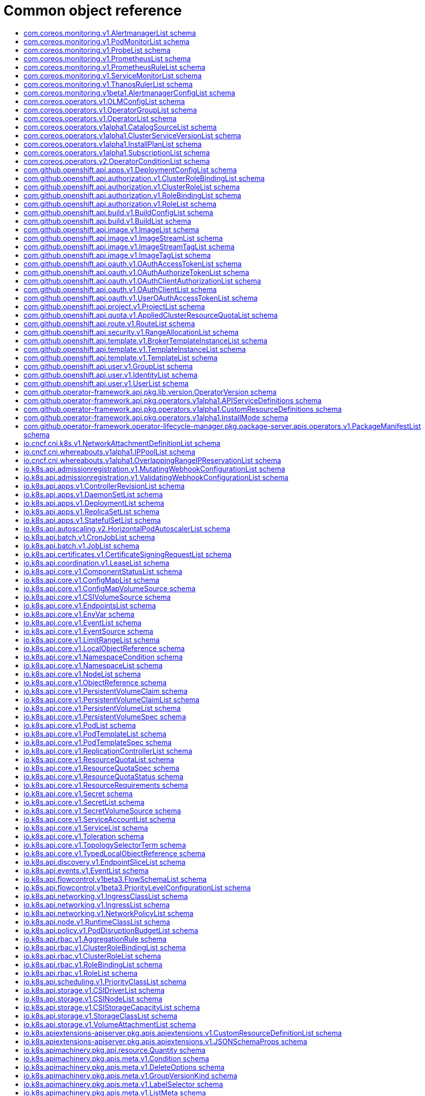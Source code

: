// Automatically generated by 'openshift-apidocs-gen'. Do not edit.
:_mod-docs-content-type: ASSEMBLY
[id="api-object-reference"]
= Common object reference
:toc: macro
:toc-title:

toc::[]

[id="com.coreos.monitoring.v1.AlertmanagerList"]
== com.coreos.monitoring.v1.AlertmanagerList schema


Description::
+
--
AlertmanagerList is a list of Alertmanager
--

Type::
  `object`

Required::
  - `items`

[discrete]
=== Schema

[cols="1,1,1",options="header"]
|===
| Property | Type | Description

| `apiVersion`
| `string`
| APIVersion defines the versioned schema of this representation of an object. Servers should convert recognized schemas to the latest internal value, and may reject unrecognized values. More info: https://git.k8s.io/community/contributors/devel/sig-architecture/api-conventions.md#resources

| `items`
| xref:../monitoring_apis/alertmanager-monitoring-coreos-com-v1.adoc#alertmanager-monitoring-coreos-com-v1[`array (Alertmanager)`]
| List of alertmanagers. More info: https://git.k8s.io/community/contributors/devel/sig-architecture/api-conventions.md

| `kind`
| `string`
| Kind is a string value representing the REST resource this object represents. Servers may infer this from the endpoint the client submits requests to. Cannot be updated. In CamelCase. More info: https://git.k8s.io/community/contributors/devel/sig-architecture/api-conventions.md#types-kinds

| `metadata`
| xref:../objects/index.adoc#io.k8s.apimachinery.pkg.apis.meta.v1.ListMeta[`ListMeta`]
| Standard list metadata. More info: https://git.k8s.io/community/contributors/devel/sig-architecture/api-conventions.md#types-kinds

|===

[id="com.coreos.monitoring.v1.PodMonitorList"]
== com.coreos.monitoring.v1.PodMonitorList schema


Description::
+
--
PodMonitorList is a list of PodMonitor
--

Type::
  `object`

Required::
  - `items`

[discrete]
=== Schema

[cols="1,1,1",options="header"]
|===
| Property | Type | Description

| `apiVersion`
| `string`
| APIVersion defines the versioned schema of this representation of an object. Servers should convert recognized schemas to the latest internal value, and may reject unrecognized values. More info: https://git.k8s.io/community/contributors/devel/sig-architecture/api-conventions.md#resources

| `items`
| xref:../monitoring_apis/podmonitor-monitoring-coreos-com-v1.adoc#podmonitor-monitoring-coreos-com-v1[`array (PodMonitor)`]
| List of podmonitors. More info: https://git.k8s.io/community/contributors/devel/sig-architecture/api-conventions.md

| `kind`
| `string`
| Kind is a string value representing the REST resource this object represents. Servers may infer this from the endpoint the client submits requests to. Cannot be updated. In CamelCase. More info: https://git.k8s.io/community/contributors/devel/sig-architecture/api-conventions.md#types-kinds

| `metadata`
| xref:../objects/index.adoc#io.k8s.apimachinery.pkg.apis.meta.v1.ListMeta[`ListMeta`]
| Standard list metadata. More info: https://git.k8s.io/community/contributors/devel/sig-architecture/api-conventions.md#types-kinds

|===

[id="com.coreos.monitoring.v1.ProbeList"]
== com.coreos.monitoring.v1.ProbeList schema


Description::
+
--
ProbeList is a list of Probe
--

Type::
  `object`

Required::
  - `items`

[discrete]
=== Schema

[cols="1,1,1",options="header"]
|===
| Property | Type | Description

| `apiVersion`
| `string`
| APIVersion defines the versioned schema of this representation of an object. Servers should convert recognized schemas to the latest internal value, and may reject unrecognized values. More info: https://git.k8s.io/community/contributors/devel/sig-architecture/api-conventions.md#resources

| `items`
| xref:../monitoring_apis/probe-monitoring-coreos-com-v1.adoc#probe-monitoring-coreos-com-v1[`array (Probe)`]
| List of probes. More info: https://git.k8s.io/community/contributors/devel/sig-architecture/api-conventions.md

| `kind`
| `string`
| Kind is a string value representing the REST resource this object represents. Servers may infer this from the endpoint the client submits requests to. Cannot be updated. In CamelCase. More info: https://git.k8s.io/community/contributors/devel/sig-architecture/api-conventions.md#types-kinds

| `metadata`
| xref:../objects/index.adoc#io.k8s.apimachinery.pkg.apis.meta.v1.ListMeta[`ListMeta`]
| Standard list metadata. More info: https://git.k8s.io/community/contributors/devel/sig-architecture/api-conventions.md#types-kinds

|===

[id="com.coreos.monitoring.v1.PrometheusList"]
== com.coreos.monitoring.v1.PrometheusList schema


Description::
+
--
PrometheusList is a list of Prometheus
--

Type::
  `object`

Required::
  - `items`

[discrete]
=== Schema

[cols="1,1,1",options="header"]
|===
| Property | Type | Description

| `apiVersion`
| `string`
| APIVersion defines the versioned schema of this representation of an object. Servers should convert recognized schemas to the latest internal value, and may reject unrecognized values. More info: https://git.k8s.io/community/contributors/devel/sig-architecture/api-conventions.md#resources

| `items`
| xref:../monitoring_apis/prometheus-monitoring-coreos-com-v1.adoc#prometheus-monitoring-coreos-com-v1[`array (Prometheus)`]
| List of prometheuses. More info: https://git.k8s.io/community/contributors/devel/sig-architecture/api-conventions.md

| `kind`
| `string`
| Kind is a string value representing the REST resource this object represents. Servers may infer this from the endpoint the client submits requests to. Cannot be updated. In CamelCase. More info: https://git.k8s.io/community/contributors/devel/sig-architecture/api-conventions.md#types-kinds

| `metadata`
| xref:../objects/index.adoc#io.k8s.apimachinery.pkg.apis.meta.v1.ListMeta[`ListMeta`]
| Standard list metadata. More info: https://git.k8s.io/community/contributors/devel/sig-architecture/api-conventions.md#types-kinds

|===

[id="com.coreos.monitoring.v1.PrometheusRuleList"]
== com.coreos.monitoring.v1.PrometheusRuleList schema


Description::
+
--
PrometheusRuleList is a list of PrometheusRule
--

Type::
  `object`

Required::
  - `items`

[discrete]
=== Schema

[cols="1,1,1",options="header"]
|===
| Property | Type | Description

| `apiVersion`
| `string`
| APIVersion defines the versioned schema of this representation of an object. Servers should convert recognized schemas to the latest internal value, and may reject unrecognized values. More info: https://git.k8s.io/community/contributors/devel/sig-architecture/api-conventions.md#resources

| `items`
| xref:../monitoring_apis/prometheusrule-monitoring-coreos-com-v1.adoc#prometheusrule-monitoring-coreos-com-v1[`array (PrometheusRule)`]
| List of prometheusrules. More info: https://git.k8s.io/community/contributors/devel/sig-architecture/api-conventions.md

| `kind`
| `string`
| Kind is a string value representing the REST resource this object represents. Servers may infer this from the endpoint the client submits requests to. Cannot be updated. In CamelCase. More info: https://git.k8s.io/community/contributors/devel/sig-architecture/api-conventions.md#types-kinds

| `metadata`
| xref:../objects/index.adoc#io.k8s.apimachinery.pkg.apis.meta.v1.ListMeta[`ListMeta`]
| Standard list metadata. More info: https://git.k8s.io/community/contributors/devel/sig-architecture/api-conventions.md#types-kinds

|===

[id="com.coreos.monitoring.v1.ServiceMonitorList"]
== com.coreos.monitoring.v1.ServiceMonitorList schema


Description::
+
--
ServiceMonitorList is a list of ServiceMonitor
--

Type::
  `object`

Required::
  - `items`

[discrete]
=== Schema

[cols="1,1,1",options="header"]
|===
| Property | Type | Description

| `apiVersion`
| `string`
| APIVersion defines the versioned schema of this representation of an object. Servers should convert recognized schemas to the latest internal value, and may reject unrecognized values. More info: https://git.k8s.io/community/contributors/devel/sig-architecture/api-conventions.md#resources

| `items`
| xref:../monitoring_apis/servicemonitor-monitoring-coreos-com-v1.adoc#servicemonitor-monitoring-coreos-com-v1[`array (ServiceMonitor)`]
| List of servicemonitors. More info: https://git.k8s.io/community/contributors/devel/sig-architecture/api-conventions.md

| `kind`
| `string`
| Kind is a string value representing the REST resource this object represents. Servers may infer this from the endpoint the client submits requests to. Cannot be updated. In CamelCase. More info: https://git.k8s.io/community/contributors/devel/sig-architecture/api-conventions.md#types-kinds

| `metadata`
| xref:../objects/index.adoc#io.k8s.apimachinery.pkg.apis.meta.v1.ListMeta[`ListMeta`]
| Standard list metadata. More info: https://git.k8s.io/community/contributors/devel/sig-architecture/api-conventions.md#types-kinds

|===

[id="com.coreos.monitoring.v1.ThanosRulerList"]
== com.coreos.monitoring.v1.ThanosRulerList schema


Description::
+
--
ThanosRulerList is a list of ThanosRuler
--

Type::
  `object`

Required::
  - `items`

[discrete]
=== Schema

[cols="1,1,1",options="header"]
|===
| Property | Type | Description

| `apiVersion`
| `string`
| APIVersion defines the versioned schema of this representation of an object. Servers should convert recognized schemas to the latest internal value, and may reject unrecognized values. More info: https://git.k8s.io/community/contributors/devel/sig-architecture/api-conventions.md#resources

| `items`
| xref:../monitoring_apis/thanosruler-monitoring-coreos-com-v1.adoc#thanosruler-monitoring-coreos-com-v1[`array (ThanosRuler)`]
| List of thanosrulers. More info: https://git.k8s.io/community/contributors/devel/sig-architecture/api-conventions.md

| `kind`
| `string`
| Kind is a string value representing the REST resource this object represents. Servers may infer this from the endpoint the client submits requests to. Cannot be updated. In CamelCase. More info: https://git.k8s.io/community/contributors/devel/sig-architecture/api-conventions.md#types-kinds

| `metadata`
| xref:../objects/index.adoc#io.k8s.apimachinery.pkg.apis.meta.v1.ListMeta[`ListMeta`]
| Standard list metadata. More info: https://git.k8s.io/community/contributors/devel/sig-architecture/api-conventions.md#types-kinds

|===

[id="com.coreos.monitoring.v1beta1.AlertmanagerConfigList"]
== com.coreos.monitoring.v1beta1.AlertmanagerConfigList schema


Description::
+
--
AlertmanagerConfigList is a list of AlertmanagerConfig
--

Type::
  `object`

Required::
  - `items`

[discrete]
=== Schema

[cols="1,1,1",options="header"]
|===
| Property | Type | Description

| `apiVersion`
| `string`
| APIVersion defines the versioned schema of this representation of an object. Servers should convert recognized schemas to the latest internal value, and may reject unrecognized values. More info: https://git.k8s.io/community/contributors/devel/sig-architecture/api-conventions.md#resources

| `items`
| xref:../monitoring_apis/alertmanagerconfig-monitoring-coreos-com-v1beta1.adoc#alertmanagerconfig-monitoring-coreos-com-v1beta1[`array (AlertmanagerConfig)`]
| List of alertmanagerconfigs. More info: https://git.k8s.io/community/contributors/devel/sig-architecture/api-conventions.md

| `kind`
| `string`
| Kind is a string value representing the REST resource this object represents. Servers may infer this from the endpoint the client submits requests to. Cannot be updated. In CamelCase. More info: https://git.k8s.io/community/contributors/devel/sig-architecture/api-conventions.md#types-kinds

| `metadata`
| xref:../objects/index.adoc#io.k8s.apimachinery.pkg.apis.meta.v1.ListMeta[`ListMeta`]
| Standard list metadata. More info: https://git.k8s.io/community/contributors/devel/sig-architecture/api-conventions.md#types-kinds

|===

[id="com.coreos.operators.v1.OLMConfigList"]
== com.coreos.operators.v1.OLMConfigList schema


Description::
+
--
OLMConfigList is a list of OLMConfig
--

Type::
  `object`

Required::
  - `items`

[discrete]
=== Schema

[cols="1,1,1",options="header"]
|===
| Property | Type | Description

| `apiVersion`
| `string`
| APIVersion defines the versioned schema of this representation of an object. Servers should convert recognized schemas to the latest internal value, and may reject unrecognized values. More info: https://git.k8s.io/community/contributors/devel/sig-architecture/api-conventions.md#resources

| `items`
| xref:../operatorhub_apis/olmconfig-operators-coreos-com-v1.adoc#olmconfig-operators-coreos-com-v1[`array (OLMConfig)`]
| List of olmconfigs. More info: https://git.k8s.io/community/contributors/devel/sig-architecture/api-conventions.md

| `kind`
| `string`
| Kind is a string value representing the REST resource this object represents. Servers may infer this from the endpoint the client submits requests to. Cannot be updated. In CamelCase. More info: https://git.k8s.io/community/contributors/devel/sig-architecture/api-conventions.md#types-kinds

| `metadata`
| xref:../objects/index.adoc#io.k8s.apimachinery.pkg.apis.meta.v1.ListMeta[`ListMeta`]
| Standard list metadata. More info: https://git.k8s.io/community/contributors/devel/sig-architecture/api-conventions.md#types-kinds

|===

[id="com.coreos.operators.v1.OperatorGroupList"]
== com.coreos.operators.v1.OperatorGroupList schema


Description::
+
--
OperatorGroupList is a list of OperatorGroup
--

Type::
  `object`

Required::
  - `items`

[discrete]
=== Schema

[cols="1,1,1",options="header"]
|===
| Property | Type | Description

| `apiVersion`
| `string`
| APIVersion defines the versioned schema of this representation of an object. Servers should convert recognized schemas to the latest internal value, and may reject unrecognized values. More info: https://git.k8s.io/community/contributors/devel/sig-architecture/api-conventions.md#resources

| `items`
| xref:../operatorhub_apis/operatorgroup-operators-coreos-com-v1.adoc#operatorgroup-operators-coreos-com-v1[`array (OperatorGroup)`]
| List of operatorgroups. More info: https://git.k8s.io/community/contributors/devel/sig-architecture/api-conventions.md

| `kind`
| `string`
| Kind is a string value representing the REST resource this object represents. Servers may infer this from the endpoint the client submits requests to. Cannot be updated. In CamelCase. More info: https://git.k8s.io/community/contributors/devel/sig-architecture/api-conventions.md#types-kinds

| `metadata`
| xref:../objects/index.adoc#io.k8s.apimachinery.pkg.apis.meta.v1.ListMeta[`ListMeta`]
| Standard list metadata. More info: https://git.k8s.io/community/contributors/devel/sig-architecture/api-conventions.md#types-kinds

|===

[id="com.coreos.operators.v1.OperatorList"]
== com.coreos.operators.v1.OperatorList schema


Description::
+
--
OperatorList is a list of Operator
--

Type::
  `object`

Required::
  - `items`

[discrete]
=== Schema

[cols="1,1,1",options="header"]
|===
| Property | Type | Description

| `apiVersion`
| `string`
| APIVersion defines the versioned schema of this representation of an object. Servers should convert recognized schemas to the latest internal value, and may reject unrecognized values. More info: https://git.k8s.io/community/contributors/devel/sig-architecture/api-conventions.md#resources

| `items`
| xref:../operatorhub_apis/operator-operators-coreos-com-v1.adoc#operator-operators-coreos-com-v1[`array (Operator)`]
| List of operators. More info: https://git.k8s.io/community/contributors/devel/sig-architecture/api-conventions.md

| `kind`
| `string`
| Kind is a string value representing the REST resource this object represents. Servers may infer this from the endpoint the client submits requests to. Cannot be updated. In CamelCase. More info: https://git.k8s.io/community/contributors/devel/sig-architecture/api-conventions.md#types-kinds

| `metadata`
| xref:../objects/index.adoc#io.k8s.apimachinery.pkg.apis.meta.v1.ListMeta[`ListMeta`]
| Standard list metadata. More info: https://git.k8s.io/community/contributors/devel/sig-architecture/api-conventions.md#types-kinds

|===

[id="com.coreos.operators.v1alpha1.CatalogSourceList"]
== com.coreos.operators.v1alpha1.CatalogSourceList schema


Description::
+
--
CatalogSourceList is a list of CatalogSource
--

Type::
  `object`

Required::
  - `items`

[discrete]
=== Schema

[cols="1,1,1",options="header"]
|===
| Property | Type | Description

| `apiVersion`
| `string`
| APIVersion defines the versioned schema of this representation of an object. Servers should convert recognized schemas to the latest internal value, and may reject unrecognized values. More info: https://git.k8s.io/community/contributors/devel/sig-architecture/api-conventions.md#resources

| `items`
| xref:../operatorhub_apis/catalogsource-operators-coreos-com-v1alpha1.adoc#catalogsource-operators-coreos-com-v1alpha1[`array (CatalogSource)`]
| List of catalogsources. More info: https://git.k8s.io/community/contributors/devel/sig-architecture/api-conventions.md

| `kind`
| `string`
| Kind is a string value representing the REST resource this object represents. Servers may infer this from the endpoint the client submits requests to. Cannot be updated. In CamelCase. More info: https://git.k8s.io/community/contributors/devel/sig-architecture/api-conventions.md#types-kinds

| `metadata`
| xref:../objects/index.adoc#io.k8s.apimachinery.pkg.apis.meta.v1.ListMeta[`ListMeta`]
| Standard list metadata. More info: https://git.k8s.io/community/contributors/devel/sig-architecture/api-conventions.md#types-kinds

|===

[id="com.coreos.operators.v1alpha1.ClusterServiceVersionList"]
== com.coreos.operators.v1alpha1.ClusterServiceVersionList schema


Description::
+
--
ClusterServiceVersionList is a list of ClusterServiceVersion
--

Type::
  `object`

Required::
  - `items`

[discrete]
=== Schema

[cols="1,1,1",options="header"]
|===
| Property | Type | Description

| `apiVersion`
| `string`
| APIVersion defines the versioned schema of this representation of an object. Servers should convert recognized schemas to the latest internal value, and may reject unrecognized values. More info: https://git.k8s.io/community/contributors/devel/sig-architecture/api-conventions.md#resources

| `items`
| xref:../operatorhub_apis/clusterserviceversion-operators-coreos-com-v1alpha1.adoc#clusterserviceversion-operators-coreos-com-v1alpha1[`array (ClusterServiceVersion)`]
| List of clusterserviceversions. More info: https://git.k8s.io/community/contributors/devel/sig-architecture/api-conventions.md

| `kind`
| `string`
| Kind is a string value representing the REST resource this object represents. Servers may infer this from the endpoint the client submits requests to. Cannot be updated. In CamelCase. More info: https://git.k8s.io/community/contributors/devel/sig-architecture/api-conventions.md#types-kinds

| `metadata`
| xref:../objects/index.adoc#io.k8s.apimachinery.pkg.apis.meta.v1.ListMeta[`ListMeta`]
| Standard list metadata. More info: https://git.k8s.io/community/contributors/devel/sig-architecture/api-conventions.md#types-kinds

|===

[id="com.coreos.operators.v1alpha1.InstallPlanList"]
== com.coreos.operators.v1alpha1.InstallPlanList schema


Description::
+
--
InstallPlanList is a list of InstallPlan
--

Type::
  `object`

Required::
  - `items`

[discrete]
=== Schema

[cols="1,1,1",options="header"]
|===
| Property | Type | Description

| `apiVersion`
| `string`
| APIVersion defines the versioned schema of this representation of an object. Servers should convert recognized schemas to the latest internal value, and may reject unrecognized values. More info: https://git.k8s.io/community/contributors/devel/sig-architecture/api-conventions.md#resources

| `items`
| xref:../operatorhub_apis/installplan-operators-coreos-com-v1alpha1.adoc#installplan-operators-coreos-com-v1alpha1[`array (InstallPlan)`]
| List of installplans. More info: https://git.k8s.io/community/contributors/devel/sig-architecture/api-conventions.md

| `kind`
| `string`
| Kind is a string value representing the REST resource this object represents. Servers may infer this from the endpoint the client submits requests to. Cannot be updated. In CamelCase. More info: https://git.k8s.io/community/contributors/devel/sig-architecture/api-conventions.md#types-kinds

| `metadata`
| xref:../objects/index.adoc#io.k8s.apimachinery.pkg.apis.meta.v1.ListMeta[`ListMeta`]
| Standard list metadata. More info: https://git.k8s.io/community/contributors/devel/sig-architecture/api-conventions.md#types-kinds

|===

[id="com.coreos.operators.v1alpha1.SubscriptionList"]
== com.coreos.operators.v1alpha1.SubscriptionList schema


Description::
+
--
SubscriptionList is a list of Subscription
--

Type::
  `object`

Required::
  - `items`

[discrete]
=== Schema

[cols="1,1,1",options="header"]
|===
| Property | Type | Description

| `apiVersion`
| `string`
| APIVersion defines the versioned schema of this representation of an object. Servers should convert recognized schemas to the latest internal value, and may reject unrecognized values. More info: https://git.k8s.io/community/contributors/devel/sig-architecture/api-conventions.md#resources

| `items`
| xref:../operatorhub_apis/subscription-operators-coreos-com-v1alpha1.adoc#subscription-operators-coreos-com-v1alpha1[`array (Subscription)`]
| List of subscriptions. More info: https://git.k8s.io/community/contributors/devel/sig-architecture/api-conventions.md

| `kind`
| `string`
| Kind is a string value representing the REST resource this object represents. Servers may infer this from the endpoint the client submits requests to. Cannot be updated. In CamelCase. More info: https://git.k8s.io/community/contributors/devel/sig-architecture/api-conventions.md#types-kinds

| `metadata`
| xref:../objects/index.adoc#io.k8s.apimachinery.pkg.apis.meta.v1.ListMeta[`ListMeta`]
| Standard list metadata. More info: https://git.k8s.io/community/contributors/devel/sig-architecture/api-conventions.md#types-kinds

|===

[id="com.coreos.operators.v2.OperatorConditionList"]
== com.coreos.operators.v2.OperatorConditionList schema


Description::
+
--
OperatorConditionList is a list of OperatorCondition
--

Type::
  `object`

Required::
  - `items`

[discrete]
=== Schema

[cols="1,1,1",options="header"]
|===
| Property | Type | Description

| `apiVersion`
| `string`
| APIVersion defines the versioned schema of this representation of an object. Servers should convert recognized schemas to the latest internal value, and may reject unrecognized values. More info: https://git.k8s.io/community/contributors/devel/sig-architecture/api-conventions.md#resources

| `items`
| xref:../operatorhub_apis/operatorcondition-operators-coreos-com-v2.adoc#operatorcondition-operators-coreos-com-v2[`array (OperatorCondition)`]
| List of operatorconditions. More info: https://git.k8s.io/community/contributors/devel/sig-architecture/api-conventions.md

| `kind`
| `string`
| Kind is a string value representing the REST resource this object represents. Servers may infer this from the endpoint the client submits requests to. Cannot be updated. In CamelCase. More info: https://git.k8s.io/community/contributors/devel/sig-architecture/api-conventions.md#types-kinds

| `metadata`
| xref:../objects/index.adoc#io.k8s.apimachinery.pkg.apis.meta.v1.ListMeta[`ListMeta`]
| Standard list metadata. More info: https://git.k8s.io/community/contributors/devel/sig-architecture/api-conventions.md#types-kinds

|===

[id="com.github.openshift.api.apps.v1.DeploymentConfigList"]
== com.github.openshift.api.apps.v1.DeploymentConfigList schema


Description::
+
--
DeploymentConfigList is a collection of deployment configs.

Compatibility level 1: Stable within a major release for a minimum of 12 months or 3 minor releases (whichever is longer).
--

Type::
  `object`

Required::
  - `items`

[discrete]
=== Schema

[cols="1,1,1",options="header"]
|===
| Property | Type | Description

| `apiVersion`
| `string`
| APIVersion defines the versioned schema of this representation of an object. Servers should convert recognized schemas to the latest internal value, and may reject unrecognized values. More info: https://git.k8s.io/community/contributors/devel/sig-architecture/api-conventions.md#resources

| `items`
| xref:../workloads_apis/deploymentconfig-apps-openshift-io-v1.adoc#deploymentconfig-apps-openshift-io-v1[`array (DeploymentConfig)`]
| Items is a list of deployment configs

| `kind`
| `string`
| Kind is a string value representing the REST resource this object represents. Servers may infer this from the endpoint the client submits requests to. Cannot be updated. In CamelCase. More info: https://git.k8s.io/community/contributors/devel/sig-architecture/api-conventions.md#types-kinds

| `metadata`
| xref:../objects/index.adoc#io.k8s.apimachinery.pkg.apis.meta.v1.ListMeta[`ListMeta`]
| metadata is the standard list's metadata. More info: https://git.k8s.io/community/contributors/devel/sig-architecture/api-conventions.md#metadata

|===

[id="com.github.openshift.api.authorization.v1.ClusterRoleBindingList"]
== com.github.openshift.api.authorization.v1.ClusterRoleBindingList schema


Description::
+
--
ClusterRoleBindingList is a collection of ClusterRoleBindings

Compatibility level 1: Stable within a major release for a minimum of 12 months or 3 minor releases (whichever is longer).
--

Type::
  `object`

Required::
  - `items`

[discrete]
=== Schema

[cols="1,1,1",options="header"]
|===
| Property | Type | Description

| `apiVersion`
| `string`
| APIVersion defines the versioned schema of this representation of an object. Servers should convert recognized schemas to the latest internal value, and may reject unrecognized values. More info: https://git.k8s.io/community/contributors/devel/sig-architecture/api-conventions.md#resources

| `items`
| xref:../role_apis/clusterrolebinding-authorization-openshift-io-v1.adoc#clusterrolebinding-authorization-openshift-io-v1[`array (ClusterRoleBinding)`]
| Items is a list of ClusterRoleBindings

| `kind`
| `string`
| Kind is a string value representing the REST resource this object represents. Servers may infer this from the endpoint the client submits requests to. Cannot be updated. In CamelCase. More info: https://git.k8s.io/community/contributors/devel/sig-architecture/api-conventions.md#types-kinds

| `metadata`
| xref:../objects/index.adoc#io.k8s.apimachinery.pkg.apis.meta.v1.ListMeta[`ListMeta`]
| metadata is the standard list's metadata. More info: https://git.k8s.io/community/contributors/devel/sig-architecture/api-conventions.md#metadata

|===

[id="com.github.openshift.api.authorization.v1.ClusterRoleList"]
== com.github.openshift.api.authorization.v1.ClusterRoleList schema


Description::
+
--
ClusterRoleList is a collection of ClusterRoles

Compatibility level 1: Stable within a major release for a minimum of 12 months or 3 minor releases (whichever is longer).
--

Type::
  `object`

Required::
  - `items`

[discrete]
=== Schema

[cols="1,1,1",options="header"]
|===
| Property | Type | Description

| `apiVersion`
| `string`
| APIVersion defines the versioned schema of this representation of an object. Servers should convert recognized schemas to the latest internal value, and may reject unrecognized values. More info: https://git.k8s.io/community/contributors/devel/sig-architecture/api-conventions.md#resources

| `items`
| xref:../role_apis/clusterrole-authorization-openshift-io-v1.adoc#clusterrole-authorization-openshift-io-v1[`array (ClusterRole)`]
| Items is a list of ClusterRoles

| `kind`
| `string`
| Kind is a string value representing the REST resource this object represents. Servers may infer this from the endpoint the client submits requests to. Cannot be updated. In CamelCase. More info: https://git.k8s.io/community/contributors/devel/sig-architecture/api-conventions.md#types-kinds

| `metadata`
| xref:../objects/index.adoc#io.k8s.apimachinery.pkg.apis.meta.v1.ListMeta[`ListMeta`]
| metadata is the standard list's metadata. More info: https://git.k8s.io/community/contributors/devel/sig-architecture/api-conventions.md#metadata

|===

[id="com.github.openshift.api.authorization.v1.RoleBindingList"]
== com.github.openshift.api.authorization.v1.RoleBindingList schema


Description::
+
--
RoleBindingList is a collection of RoleBindings

Compatibility level 1: Stable within a major release for a minimum of 12 months or 3 minor releases (whichever is longer).
--

Type::
  `object`

Required::
  - `items`

[discrete]
=== Schema

[cols="1,1,1",options="header"]
|===
| Property | Type | Description

| `apiVersion`
| `string`
| APIVersion defines the versioned schema of this representation of an object. Servers should convert recognized schemas to the latest internal value, and may reject unrecognized values. More info: https://git.k8s.io/community/contributors/devel/sig-architecture/api-conventions.md#resources

| `items`
| xref:../role_apis/rolebinding-authorization-openshift-io-v1.adoc#rolebinding-authorization-openshift-io-v1[`array (RoleBinding)`]
| Items is a list of RoleBindings

| `kind`
| `string`
| Kind is a string value representing the REST resource this object represents. Servers may infer this from the endpoint the client submits requests to. Cannot be updated. In CamelCase. More info: https://git.k8s.io/community/contributors/devel/sig-architecture/api-conventions.md#types-kinds

| `metadata`
| xref:../objects/index.adoc#io.k8s.apimachinery.pkg.apis.meta.v1.ListMeta[`ListMeta`]
| metadata is the standard list's metadata. More info: https://git.k8s.io/community/contributors/devel/sig-architecture/api-conventions.md#metadata

|===

[id="com.github.openshift.api.authorization.v1.RoleList"]
== com.github.openshift.api.authorization.v1.RoleList schema


Description::
+
--
RoleList is a collection of Roles

Compatibility level 1: Stable within a major release for a minimum of 12 months or 3 minor releases (whichever is longer).
--

Type::
  `object`

Required::
  - `items`

[discrete]
=== Schema

[cols="1,1,1",options="header"]
|===
| Property | Type | Description

| `apiVersion`
| `string`
| APIVersion defines the versioned schema of this representation of an object. Servers should convert recognized schemas to the latest internal value, and may reject unrecognized values. More info: https://git.k8s.io/community/contributors/devel/sig-architecture/api-conventions.md#resources

| `items`
| xref:../role_apis/role-authorization-openshift-io-v1.adoc#role-authorization-openshift-io-v1[`array (Role)`]
| Items is a list of Roles

| `kind`
| `string`
| Kind is a string value representing the REST resource this object represents. Servers may infer this from the endpoint the client submits requests to. Cannot be updated. In CamelCase. More info: https://git.k8s.io/community/contributors/devel/sig-architecture/api-conventions.md#types-kinds

| `metadata`
| xref:../objects/index.adoc#io.k8s.apimachinery.pkg.apis.meta.v1.ListMeta[`ListMeta`]
| metadata is the standard list's metadata. More info: https://git.k8s.io/community/contributors/devel/sig-architecture/api-conventions.md#metadata

|===

[id="com.github.openshift.api.build.v1.BuildConfigList"]
== com.github.openshift.api.build.v1.BuildConfigList schema


Description::
+
--
BuildConfigList is a collection of BuildConfigs.

Compatibility level 1: Stable within a major release for a minimum of 12 months or 3 minor releases (whichever is longer).
--

Type::
  `object`

Required::
  - `items`

[discrete]
=== Schema

[cols="1,1,1",options="header"]
|===
| Property | Type | Description

| `apiVersion`
| `string`
| APIVersion defines the versioned schema of this representation of an object. Servers should convert recognized schemas to the latest internal value, and may reject unrecognized values. More info: https://git.k8s.io/community/contributors/devel/sig-architecture/api-conventions.md#resources

| `items`
| xref:../workloads_apis/buildconfig-build-openshift-io-v1.adoc#buildconfig-build-openshift-io-v1[`array (BuildConfig)`]
| items is a list of build configs

| `kind`
| `string`
| Kind is a string value representing the REST resource this object represents. Servers may infer this from the endpoint the client submits requests to. Cannot be updated. In CamelCase. More info: https://git.k8s.io/community/contributors/devel/sig-architecture/api-conventions.md#types-kinds

| `metadata`
| xref:../objects/index.adoc#io.k8s.apimachinery.pkg.apis.meta.v1.ListMeta[`ListMeta`]
| metadata is the standard list's metadata. More info: https://git.k8s.io/community/contributors/devel/sig-architecture/api-conventions.md#metadata

|===

[id="com.github.openshift.api.build.v1.BuildList"]
== com.github.openshift.api.build.v1.BuildList schema


Description::
+
--
BuildList is a collection of Builds.

Compatibility level 1: Stable within a major release for a minimum of 12 months or 3 minor releases (whichever is longer).
--

Type::
  `object`

Required::
  - `items`

[discrete]
=== Schema

[cols="1,1,1",options="header"]
|===
| Property | Type | Description

| `apiVersion`
| `string`
| APIVersion defines the versioned schema of this representation of an object. Servers should convert recognized schemas to the latest internal value, and may reject unrecognized values. More info: https://git.k8s.io/community/contributors/devel/sig-architecture/api-conventions.md#resources

| `items`
| xref:../workloads_apis/build-build-openshift-io-v1.adoc#build-build-openshift-io-v1[`array (Build)`]
| items is a list of builds

| `kind`
| `string`
| Kind is a string value representing the REST resource this object represents. Servers may infer this from the endpoint the client submits requests to. Cannot be updated. In CamelCase. More info: https://git.k8s.io/community/contributors/devel/sig-architecture/api-conventions.md#types-kinds

| `metadata`
| xref:../objects/index.adoc#io.k8s.apimachinery.pkg.apis.meta.v1.ListMeta[`ListMeta`]
| metadata is the standard list's metadata. More info: https://git.k8s.io/community/contributors/devel/sig-architecture/api-conventions.md#metadata

|===

[id="com.github.openshift.api.image.v1.ImageList"]
== com.github.openshift.api.image.v1.ImageList schema


Description::
+
--
ImageList is a list of Image objects.

Compatibility level 1: Stable within a major release for a minimum of 12 months or 3 minor releases (whichever is longer).
--

Type::
  `object`

Required::
  - `items`

[discrete]
=== Schema

[cols="1,1,1",options="header"]
|===
| Property | Type | Description

| `apiVersion`
| `string`
| APIVersion defines the versioned schema of this representation of an object. Servers should convert recognized schemas to the latest internal value, and may reject unrecognized values. More info: https://git.k8s.io/community/contributors/devel/sig-architecture/api-conventions.md#resources

| `items`
| xref:../image_apis/image-image-openshift-io-v1.adoc#image-image-openshift-io-v1[`array (Image)`]
| Items is a list of images

| `kind`
| `string`
| Kind is a string value representing the REST resource this object represents. Servers may infer this from the endpoint the client submits requests to. Cannot be updated. In CamelCase. More info: https://git.k8s.io/community/contributors/devel/sig-architecture/api-conventions.md#types-kinds

| `metadata`
| xref:../objects/index.adoc#io.k8s.apimachinery.pkg.apis.meta.v1.ListMeta[`ListMeta`]
| metadata is the standard list's metadata. More info: https://git.k8s.io/community/contributors/devel/sig-architecture/api-conventions.md#metadata

|===

[id="com.github.openshift.api.image.v1.ImageStreamList"]
== com.github.openshift.api.image.v1.ImageStreamList schema


Description::
+
--
ImageStreamList is a list of ImageStream objects.

Compatibility level 1: Stable within a major release for a minimum of 12 months or 3 minor releases (whichever is longer).
--

Type::
  `object`

Required::
  - `items`

[discrete]
=== Schema

[cols="1,1,1",options="header"]
|===
| Property | Type | Description

| `apiVersion`
| `string`
| APIVersion defines the versioned schema of this representation of an object. Servers should convert recognized schemas to the latest internal value, and may reject unrecognized values. More info: https://git.k8s.io/community/contributors/devel/sig-architecture/api-conventions.md#resources

| `items`
| xref:../image_apis/imagestream-image-openshift-io-v1.adoc#imagestream-image-openshift-io-v1[`array (ImageStream)`]
| Items is a list of imageStreams

| `kind`
| `string`
| Kind is a string value representing the REST resource this object represents. Servers may infer this from the endpoint the client submits requests to. Cannot be updated. In CamelCase. More info: https://git.k8s.io/community/contributors/devel/sig-architecture/api-conventions.md#types-kinds

| `metadata`
| xref:../objects/index.adoc#io.k8s.apimachinery.pkg.apis.meta.v1.ListMeta[`ListMeta`]
| metadata is the standard list's metadata. More info: https://git.k8s.io/community/contributors/devel/sig-architecture/api-conventions.md#metadata

|===

[id="com.github.openshift.api.image.v1.ImageStreamTagList"]
== com.github.openshift.api.image.v1.ImageStreamTagList schema


Description::
+
--
ImageStreamTagList is a list of ImageStreamTag objects.

Compatibility level 1: Stable within a major release for a minimum of 12 months or 3 minor releases (whichever is longer).
--

Type::
  `object`

Required::
  - `items`

[discrete]
=== Schema

[cols="1,1,1",options="header"]
|===
| Property | Type | Description

| `apiVersion`
| `string`
| APIVersion defines the versioned schema of this representation of an object. Servers should convert recognized schemas to the latest internal value, and may reject unrecognized values. More info: https://git.k8s.io/community/contributors/devel/sig-architecture/api-conventions.md#resources

| `items`
| xref:../image_apis/imagestreamtag-image-openshift-io-v1.adoc#imagestreamtag-image-openshift-io-v1[`array (ImageStreamTag)`]
| Items is the list of image stream tags

| `kind`
| `string`
| Kind is a string value representing the REST resource this object represents. Servers may infer this from the endpoint the client submits requests to. Cannot be updated. In CamelCase. More info: https://git.k8s.io/community/contributors/devel/sig-architecture/api-conventions.md#types-kinds

| `metadata`
| xref:../objects/index.adoc#io.k8s.apimachinery.pkg.apis.meta.v1.ListMeta[`ListMeta`]
| metadata is the standard list's metadata. More info: https://git.k8s.io/community/contributors/devel/sig-architecture/api-conventions.md#metadata

|===

[id="com.github.openshift.api.image.v1.ImageTagList"]
== com.github.openshift.api.image.v1.ImageTagList schema


Description::
+
--
ImageTagList is a list of ImageTag objects. When listing image tags, the image field is not populated. Tags are returned in alphabetical order by image stream and then tag.

Compatibility level 1: Stable within a major release for a minimum of 12 months or 3 minor releases (whichever is longer).
--

Type::
  `object`

Required::
  - `items`

[discrete]
=== Schema

[cols="1,1,1",options="header"]
|===
| Property | Type | Description

| `apiVersion`
| `string`
| APIVersion defines the versioned schema of this representation of an object. Servers should convert recognized schemas to the latest internal value, and may reject unrecognized values. More info: https://git.k8s.io/community/contributors/devel/sig-architecture/api-conventions.md#resources

| `items`
| xref:../image_apis/imagetag-image-openshift-io-v1.adoc#imagetag-image-openshift-io-v1[`array (ImageTag)`]
| Items is the list of image stream tags

| `kind`
| `string`
| Kind is a string value representing the REST resource this object represents. Servers may infer this from the endpoint the client submits requests to. Cannot be updated. In CamelCase. More info: https://git.k8s.io/community/contributors/devel/sig-architecture/api-conventions.md#types-kinds

| `metadata`
| xref:../objects/index.adoc#io.k8s.apimachinery.pkg.apis.meta.v1.ListMeta[`ListMeta`]
| metadata is the standard list's metadata. More info: https://git.k8s.io/community/contributors/devel/sig-architecture/api-conventions.md#metadata

|===

[id="com.github.openshift.api.oauth.v1.OAuthAccessTokenList"]
== com.github.openshift.api.oauth.v1.OAuthAccessTokenList schema


Description::
+
--
OAuthAccessTokenList is a collection of OAuth access tokens

Compatibility level 1: Stable within a major release for a minimum of 12 months or 3 minor releases (whichever is longer).
--

Type::
  `object`

Required::
  - `items`

[discrete]
=== Schema

[cols="1,1,1",options="header"]
|===
| Property | Type | Description

| `apiVersion`
| `string`
| APIVersion defines the versioned schema of this representation of an object. Servers should convert recognized schemas to the latest internal value, and may reject unrecognized values. More info: https://git.k8s.io/community/contributors/devel/sig-architecture/api-conventions.md#resources

| `items`
| xref:../oauth_apis/oauthaccesstoken-oauth-openshift-io-v1.adoc#oauthaccesstoken-oauth-openshift-io-v1[`array (OAuthAccessToken)`]
| Items is the list of OAuth access tokens

| `kind`
| `string`
| Kind is a string value representing the REST resource this object represents. Servers may infer this from the endpoint the client submits requests to. Cannot be updated. In CamelCase. More info: https://git.k8s.io/community/contributors/devel/sig-architecture/api-conventions.md#types-kinds

| `metadata`
| xref:../objects/index.adoc#io.k8s.apimachinery.pkg.apis.meta.v1.ListMeta[`ListMeta`]
| metadata is the standard list's metadata. More info: https://git.k8s.io/community/contributors/devel/sig-architecture/api-conventions.md#metadata

|===

[id="com.github.openshift.api.oauth.v1.OAuthAuthorizeTokenList"]
== com.github.openshift.api.oauth.v1.OAuthAuthorizeTokenList schema


Description::
+
--
OAuthAuthorizeTokenList is a collection of OAuth authorization tokens

Compatibility level 1: Stable within a major release for a minimum of 12 months or 3 minor releases (whichever is longer).
--

Type::
  `object`

Required::
  - `items`

[discrete]
=== Schema

[cols="1,1,1",options="header"]
|===
| Property | Type | Description

| `apiVersion`
| `string`
| APIVersion defines the versioned schema of this representation of an object. Servers should convert recognized schemas to the latest internal value, and may reject unrecognized values. More info: https://git.k8s.io/community/contributors/devel/sig-architecture/api-conventions.md#resources

| `items`
| xref:../oauth_apis/oauthauthorizetoken-oauth-openshift-io-v1.adoc#oauthauthorizetoken-oauth-openshift-io-v1[`array (OAuthAuthorizeToken)`]
| Items is the list of OAuth authorization tokens

| `kind`
| `string`
| Kind is a string value representing the REST resource this object represents. Servers may infer this from the endpoint the client submits requests to. Cannot be updated. In CamelCase. More info: https://git.k8s.io/community/contributors/devel/sig-architecture/api-conventions.md#types-kinds

| `metadata`
| xref:../objects/index.adoc#io.k8s.apimachinery.pkg.apis.meta.v1.ListMeta[`ListMeta`]
| metadata is the standard list's metadata. More info: https://git.k8s.io/community/contributors/devel/sig-architecture/api-conventions.md#metadata

|===

[id="com.github.openshift.api.oauth.v1.OAuthClientAuthorizationList"]
== com.github.openshift.api.oauth.v1.OAuthClientAuthorizationList schema


Description::
+
--
OAuthClientAuthorizationList is a collection of OAuth client authorizations

Compatibility level 1: Stable within a major release for a minimum of 12 months or 3 minor releases (whichever is longer).
--

Type::
  `object`

Required::
  - `items`

[discrete]
=== Schema

[cols="1,1,1",options="header"]
|===
| Property | Type | Description

| `apiVersion`
| `string`
| APIVersion defines the versioned schema of this representation of an object. Servers should convert recognized schemas to the latest internal value, and may reject unrecognized values. More info: https://git.k8s.io/community/contributors/devel/sig-architecture/api-conventions.md#resources

| `items`
| xref:../oauth_apis/oauthclientauthorization-oauth-openshift-io-v1.adoc#oauthclientauthorization-oauth-openshift-io-v1[`array (OAuthClientAuthorization)`]
| Items is the list of OAuth client authorizations

| `kind`
| `string`
| Kind is a string value representing the REST resource this object represents. Servers may infer this from the endpoint the client submits requests to. Cannot be updated. In CamelCase. More info: https://git.k8s.io/community/contributors/devel/sig-architecture/api-conventions.md#types-kinds

| `metadata`
| xref:../objects/index.adoc#io.k8s.apimachinery.pkg.apis.meta.v1.ListMeta[`ListMeta`]
| metadata is the standard list's metadata. More info: https://git.k8s.io/community/contributors/devel/sig-architecture/api-conventions.md#metadata

|===

[id="com.github.openshift.api.oauth.v1.OAuthClientList"]
== com.github.openshift.api.oauth.v1.OAuthClientList schema


Description::
+
--
OAuthClientList is a collection of OAuth clients

Compatibility level 1: Stable within a major release for a minimum of 12 months or 3 minor releases (whichever is longer).
--

Type::
  `object`

Required::
  - `items`

[discrete]
=== Schema

[cols="1,1,1",options="header"]
|===
| Property | Type | Description

| `apiVersion`
| `string`
| APIVersion defines the versioned schema of this representation of an object. Servers should convert recognized schemas to the latest internal value, and may reject unrecognized values. More info: https://git.k8s.io/community/contributors/devel/sig-architecture/api-conventions.md#resources

| `items`
| xref:../oauth_apis/oauthclient-oauth-openshift-io-v1.adoc#oauthclient-oauth-openshift-io-v1[`array (OAuthClient)`]
| Items is the list of OAuth clients

| `kind`
| `string`
| Kind is a string value representing the REST resource this object represents. Servers may infer this from the endpoint the client submits requests to. Cannot be updated. In CamelCase. More info: https://git.k8s.io/community/contributors/devel/sig-architecture/api-conventions.md#types-kinds

| `metadata`
| xref:../objects/index.adoc#io.k8s.apimachinery.pkg.apis.meta.v1.ListMeta[`ListMeta`]
| metadata is the standard list's metadata. More info: https://git.k8s.io/community/contributors/devel/sig-architecture/api-conventions.md#metadata

|===

[id="com.github.openshift.api.oauth.v1.UserOAuthAccessTokenList"]
== com.github.openshift.api.oauth.v1.UserOAuthAccessTokenList schema


Description::
+
--
UserOAuthAccessTokenList is a collection of access tokens issued on behalf of the requesting user

Compatibility level 1: Stable within a major release for a minimum of 12 months or 3 minor releases (whichever is longer).
--

Type::
  `object`

Required::
  - `items`

[discrete]
=== Schema

[cols="1,1,1",options="header"]
|===
| Property | Type | Description

| `apiVersion`
| `string`
| APIVersion defines the versioned schema of this representation of an object. Servers should convert recognized schemas to the latest internal value, and may reject unrecognized values. More info: https://git.k8s.io/community/contributors/devel/sig-architecture/api-conventions.md#resources

| `items`
| xref:../oauth_apis/useroauthaccesstoken-oauth-openshift-io-v1.adoc#useroauthaccesstoken-oauth-openshift-io-v1[`array (UserOAuthAccessToken)`]
| 

| `kind`
| `string`
| Kind is a string value representing the REST resource this object represents. Servers may infer this from the endpoint the client submits requests to. Cannot be updated. In CamelCase. More info: https://git.k8s.io/community/contributors/devel/sig-architecture/api-conventions.md#types-kinds

| `metadata`
| xref:../objects/index.adoc#io.k8s.apimachinery.pkg.apis.meta.v1.ListMeta[`ListMeta`]
| metadata is the standard list's metadata. More info: https://git.k8s.io/community/contributors/devel/sig-architecture/api-conventions.md#metadata

|===

[id="com.github.openshift.api.project.v1.ProjectList"]
== com.github.openshift.api.project.v1.ProjectList schema


Description::
+
--
ProjectList is a list of Project objects.

Compatibility level 1: Stable within a major release for a minimum of 12 months or 3 minor releases (whichever is longer).
--

Type::
  `object`

Required::
  - `items`

[discrete]
=== Schema

[cols="1,1,1",options="header"]
|===
| Property | Type | Description

| `apiVersion`
| `string`
| APIVersion defines the versioned schema of this representation of an object. Servers should convert recognized schemas to the latest internal value, and may reject unrecognized values. More info: https://git.k8s.io/community/contributors/devel/sig-architecture/api-conventions.md#resources

| `items`
| xref:../project_apis/project-project-openshift-io-v1.adoc#project-project-openshift-io-v1[`array (Project)`]
| Items is the list of projects

| `kind`
| `string`
| Kind is a string value representing the REST resource this object represents. Servers may infer this from the endpoint the client submits requests to. Cannot be updated. In CamelCase. More info: https://git.k8s.io/community/contributors/devel/sig-architecture/api-conventions.md#types-kinds

| `metadata`
| xref:../objects/index.adoc#io.k8s.apimachinery.pkg.apis.meta.v1.ListMeta[`ListMeta`]
| metadata is the standard list's metadata. More info: https://git.k8s.io/community/contributors/devel/sig-architecture/api-conventions.md#metadata

|===

[id="com.github.openshift.api.quota.v1.AppliedClusterResourceQuotaList"]
== com.github.openshift.api.quota.v1.AppliedClusterResourceQuotaList schema


Description::
+
--
AppliedClusterResourceQuotaList is a collection of AppliedClusterResourceQuotas

Compatibility level 1: Stable within a major release for a minimum of 12 months or 3 minor releases (whichever is longer).
--

Type::
  `object`

Required::
  - `items`

[discrete]
=== Schema

[cols="1,1,1",options="header"]
|===
| Property | Type | Description

| `apiVersion`
| `string`
| APIVersion defines the versioned schema of this representation of an object. Servers should convert recognized schemas to the latest internal value, and may reject unrecognized values. More info: https://git.k8s.io/community/contributors/devel/sig-architecture/api-conventions.md#resources

| `items`
| xref:../schedule_and_quota_apis/appliedclusterresourcequota-quota-openshift-io-v1.adoc#appliedclusterresourcequota-quota-openshift-io-v1[`array (AppliedClusterResourceQuota)`]
| Items is a list of AppliedClusterResourceQuota

| `kind`
| `string`
| Kind is a string value representing the REST resource this object represents. Servers may infer this from the endpoint the client submits requests to. Cannot be updated. In CamelCase. More info: https://git.k8s.io/community/contributors/devel/sig-architecture/api-conventions.md#types-kinds

| `metadata`
| xref:../objects/index.adoc#io.k8s.apimachinery.pkg.apis.meta.v1.ListMeta[`ListMeta`]
| metadata is the standard list's metadata. More info: https://git.k8s.io/community/contributors/devel/sig-architecture/api-conventions.md#metadata

|===

[id="com.github.openshift.api.route.v1.RouteList"]
== com.github.openshift.api.route.v1.RouteList schema


Description::
+
--
RouteList is a collection of Routes.

Compatibility level 1: Stable within a major release for a minimum of 12 months or 3 minor releases (whichever is longer).
--

Type::
  `object`

Required::
  - `items`

[discrete]
=== Schema

[cols="1,1,1",options="header"]
|===
| Property | Type | Description

| `apiVersion`
| `string`
| APIVersion defines the versioned schema of this representation of an object. Servers should convert recognized schemas to the latest internal value, and may reject unrecognized values. More info: https://git.k8s.io/community/contributors/devel/sig-architecture/api-conventions.md#resources

| `items`
| xref:../network_apis/route-route-openshift-io-v1.adoc#route-route-openshift-io-v1[`array (Route)`]
| items is a list of routes

| `kind`
| `string`
| Kind is a string value representing the REST resource this object represents. Servers may infer this from the endpoint the client submits requests to. Cannot be updated. In CamelCase. More info: https://git.k8s.io/community/contributors/devel/sig-architecture/api-conventions.md#types-kinds

| `metadata`
| xref:../objects/index.adoc#io.k8s.apimachinery.pkg.apis.meta.v1.ListMeta[`ListMeta`]
| metadata is the standard list's metadata. More info: https://git.k8s.io/community/contributors/devel/sig-architecture/api-conventions.md#metadata

|===

[id="com.github.openshift.api.security.v1.RangeAllocationList"]
== com.github.openshift.api.security.v1.RangeAllocationList schema


Description::
+
--
RangeAllocationList is a list of RangeAllocations objects

Compatibility level 1: Stable within a major release for a minimum of 12 months or 3 minor releases (whichever is longer).
--

Type::
  `object`

Required::
  - `items`

[discrete]
=== Schema

[cols="1,1,1",options="header"]
|===
| Property | Type | Description

| `apiVersion`
| `string`
| APIVersion defines the versioned schema of this representation of an object. Servers should convert recognized schemas to the latest internal value, and may reject unrecognized values. More info: https://git.k8s.io/community/contributors/devel/sig-architecture/api-conventions.md#resources

| `items`
| xref:../security_apis/rangeallocation-security-openshift-io-v1.adoc#rangeallocation-security-openshift-io-v1[`array (RangeAllocation)`]
| List of RangeAllocations.

| `kind`
| `string`
| Kind is a string value representing the REST resource this object represents. Servers may infer this from the endpoint the client submits requests to. Cannot be updated. In CamelCase. More info: https://git.k8s.io/community/contributors/devel/sig-architecture/api-conventions.md#types-kinds

| `metadata`
| xref:../objects/index.adoc#io.k8s.apimachinery.pkg.apis.meta.v1.ListMeta[`ListMeta`]
| metadata is the standard list's metadata. More info: https://git.k8s.io/community/contributors/devel/sig-architecture/api-conventions.md#metadata

|===

[id="com.github.openshift.api.template.v1.BrokerTemplateInstanceList"]
== com.github.openshift.api.template.v1.BrokerTemplateInstanceList schema


Description::
+
--
BrokerTemplateInstanceList is a list of BrokerTemplateInstance objects.

Compatibility level 1: Stable within a major release for a minimum of 12 months or 3 minor releases (whichever is longer).
--

Type::
  `object`

Required::
  - `items`

[discrete]
=== Schema

[cols="1,1,1",options="header"]
|===
| Property | Type | Description

| `apiVersion`
| `string`
| APIVersion defines the versioned schema of this representation of an object. Servers should convert recognized schemas to the latest internal value, and may reject unrecognized values. More info: https://git.k8s.io/community/contributors/devel/sig-architecture/api-conventions.md#resources

| `items`
| xref:../template_apis/brokertemplateinstance-template-openshift-io-v1.adoc#brokertemplateinstance-template-openshift-io-v1[`array (BrokerTemplateInstance)`]
| items is a list of BrokerTemplateInstances

| `kind`
| `string`
| Kind is a string value representing the REST resource this object represents. Servers may infer this from the endpoint the client submits requests to. Cannot be updated. In CamelCase. More info: https://git.k8s.io/community/contributors/devel/sig-architecture/api-conventions.md#types-kinds

| `metadata`
| xref:../objects/index.adoc#io.k8s.apimachinery.pkg.apis.meta.v1.ListMeta[`ListMeta`]
| metadata is the standard list's metadata. More info: https://git.k8s.io/community/contributors/devel/sig-architecture/api-conventions.md#metadata

|===

[id="com.github.openshift.api.template.v1.TemplateInstanceList"]
== com.github.openshift.api.template.v1.TemplateInstanceList schema


Description::
+
--
TemplateInstanceList is a list of TemplateInstance objects.

Compatibility level 1: Stable within a major release for a minimum of 12 months or 3 minor releases (whichever is longer).
--

Type::
  `object`

Required::
  - `items`

[discrete]
=== Schema

[cols="1,1,1",options="header"]
|===
| Property | Type | Description

| `apiVersion`
| `string`
| APIVersion defines the versioned schema of this representation of an object. Servers should convert recognized schemas to the latest internal value, and may reject unrecognized values. More info: https://git.k8s.io/community/contributors/devel/sig-architecture/api-conventions.md#resources

| `items`
| xref:../template_apis/templateinstance-template-openshift-io-v1.adoc#templateinstance-template-openshift-io-v1[`array (TemplateInstance)`]
| items is a list of Templateinstances

| `kind`
| `string`
| Kind is a string value representing the REST resource this object represents. Servers may infer this from the endpoint the client submits requests to. Cannot be updated. In CamelCase. More info: https://git.k8s.io/community/contributors/devel/sig-architecture/api-conventions.md#types-kinds

| `metadata`
| xref:../objects/index.adoc#io.k8s.apimachinery.pkg.apis.meta.v1.ListMeta[`ListMeta`]
| metadata is the standard list's metadata. More info: https://git.k8s.io/community/contributors/devel/sig-architecture/api-conventions.md#metadata

|===

[id="com.github.openshift.api.template.v1.TemplateList"]
== com.github.openshift.api.template.v1.TemplateList schema


Description::
+
--
TemplateList is a list of Template objects.

Compatibility level 1: Stable within a major release for a minimum of 12 months or 3 minor releases (whichever is longer).
--

Type::
  `object`

Required::
  - `items`

[discrete]
=== Schema

[cols="1,1,1",options="header"]
|===
| Property | Type | Description

| `apiVersion`
| `string`
| APIVersion defines the versioned schema of this representation of an object. Servers should convert recognized schemas to the latest internal value, and may reject unrecognized values. More info: https://git.k8s.io/community/contributors/devel/sig-architecture/api-conventions.md#resources

| `items`
| xref:../template_apis/template-template-openshift-io-v1.adoc#template-template-openshift-io-v1[`array (Template)`]
| Items is a list of templates

| `kind`
| `string`
| Kind is a string value representing the REST resource this object represents. Servers may infer this from the endpoint the client submits requests to. Cannot be updated. In CamelCase. More info: https://git.k8s.io/community/contributors/devel/sig-architecture/api-conventions.md#types-kinds

| `metadata`
| xref:../objects/index.adoc#io.k8s.apimachinery.pkg.apis.meta.v1.ListMeta[`ListMeta`]
| metadata is the standard list's metadata. More info: https://git.k8s.io/community/contributors/devel/sig-architecture/api-conventions.md#metadata

|===

[id="com.github.openshift.api.user.v1.GroupList"]
== com.github.openshift.api.user.v1.GroupList schema


Description::
+
--
GroupList is a collection of Groups

Compatibility level 1: Stable within a major release for a minimum of 12 months or 3 minor releases (whichever is longer).
--

Type::
  `object`

Required::
  - `items`

[discrete]
=== Schema

[cols="1,1,1",options="header"]
|===
| Property | Type | Description

| `apiVersion`
| `string`
| APIVersion defines the versioned schema of this representation of an object. Servers should convert recognized schemas to the latest internal value, and may reject unrecognized values. More info: https://git.k8s.io/community/contributors/devel/sig-architecture/api-conventions.md#resources

| `items`
| xref:../user_and_group_apis/group-user-openshift-io-v1.adoc#group-user-openshift-io-v1[`array (Group)`]
| Items is the list of groups

| `kind`
| `string`
| Kind is a string value representing the REST resource this object represents. Servers may infer this from the endpoint the client submits requests to. Cannot be updated. In CamelCase. More info: https://git.k8s.io/community/contributors/devel/sig-architecture/api-conventions.md#types-kinds

| `metadata`
| xref:../objects/index.adoc#io.k8s.apimachinery.pkg.apis.meta.v1.ListMeta[`ListMeta`]
| metadata is the standard list's metadata. More info: https://git.k8s.io/community/contributors/devel/sig-architecture/api-conventions.md#metadata

|===

[id="com.github.openshift.api.user.v1.IdentityList"]
== com.github.openshift.api.user.v1.IdentityList schema


Description::
+
--
IdentityList is a collection of Identities

Compatibility level 1: Stable within a major release for a minimum of 12 months or 3 minor releases (whichever is longer).
--

Type::
  `object`

Required::
  - `items`

[discrete]
=== Schema

[cols="1,1,1",options="header"]
|===
| Property | Type | Description

| `apiVersion`
| `string`
| APIVersion defines the versioned schema of this representation of an object. Servers should convert recognized schemas to the latest internal value, and may reject unrecognized values. More info: https://git.k8s.io/community/contributors/devel/sig-architecture/api-conventions.md#resources

| `items`
| xref:../user_and_group_apis/identity-user-openshift-io-v1.adoc#identity-user-openshift-io-v1[`array (Identity)`]
| Items is the list of identities

| `kind`
| `string`
| Kind is a string value representing the REST resource this object represents. Servers may infer this from the endpoint the client submits requests to. Cannot be updated. In CamelCase. More info: https://git.k8s.io/community/contributors/devel/sig-architecture/api-conventions.md#types-kinds

| `metadata`
| xref:../objects/index.adoc#io.k8s.apimachinery.pkg.apis.meta.v1.ListMeta[`ListMeta`]
| metadata is the standard list's metadata. More info: https://git.k8s.io/community/contributors/devel/sig-architecture/api-conventions.md#metadata

|===

[id="com.github.openshift.api.user.v1.UserList"]
== com.github.openshift.api.user.v1.UserList schema


Description::
+
--
UserList is a collection of Users

Compatibility level 1: Stable within a major release for a minimum of 12 months or 3 minor releases (whichever is longer).
--

Type::
  `object`

Required::
  - `items`

[discrete]
=== Schema

[cols="1,1,1",options="header"]
|===
| Property | Type | Description

| `apiVersion`
| `string`
| APIVersion defines the versioned schema of this representation of an object. Servers should convert recognized schemas to the latest internal value, and may reject unrecognized values. More info: https://git.k8s.io/community/contributors/devel/sig-architecture/api-conventions.md#resources

| `items`
| xref:../user_and_group_apis/user-user-openshift-io-v1.adoc#user-user-openshift-io-v1[`array (User)`]
| Items is the list of users

| `kind`
| `string`
| Kind is a string value representing the REST resource this object represents. Servers may infer this from the endpoint the client submits requests to. Cannot be updated. In CamelCase. More info: https://git.k8s.io/community/contributors/devel/sig-architecture/api-conventions.md#types-kinds

| `metadata`
| xref:../objects/index.adoc#io.k8s.apimachinery.pkg.apis.meta.v1.ListMeta[`ListMeta`]
| metadata is the standard list's metadata. More info: https://git.k8s.io/community/contributors/devel/sig-architecture/api-conventions.md#metadata

|===

[id="com.github.operator-framework.api.pkg.lib.version.OperatorVersion"]
== com.github.operator-framework.api.pkg.lib.version.OperatorVersion schema


Description::
+
--
OperatorVersion is a wrapper around semver.Version which supports correct marshaling to YAML and JSON.
--

Type::
  `string`



[id="com.github.operator-framework.api.pkg.operators.v1alpha1.APIServiceDefinitions"]
== com.github.operator-framework.api.pkg.operators.v1alpha1.APIServiceDefinitions schema


Description::
+
--
APIServiceDefinitions declares all of the extension apis managed or required by an operator being ran by ClusterServiceVersion.
--

Type::
  `object`


[discrete]
=== Schema

[cols="1,1,1",options="header"]
|===
| Property | Type | Description

| `owned`
| xref:../objects/index.adoc#com.github.operator-framework.api.pkg.operators.v1alpha1.APIServiceDescription[`array (APIServiceDescription)`]
| 

| `required`
| xref:../objects/index.adoc#com.github.operator-framework.api.pkg.operators.v1alpha1.APIServiceDescription[`array (APIServiceDescription)`]
| 

|===

[id="com.github.operator-framework.api.pkg.operators.v1alpha1.CustomResourceDefinitions"]
== com.github.operator-framework.api.pkg.operators.v1alpha1.CustomResourceDefinitions schema


Description::
+
--
CustomResourceDefinitions declares all of the CRDs managed or required by an operator being ran by ClusterServiceVersion.

If the CRD is present in the Owned list, it is implicitly required.
--

Type::
  `object`


[discrete]
=== Schema

[cols="1,1,1",options="header"]
|===
| Property | Type | Description

| `owned`
| xref:../objects/index.adoc#com.github.operator-framework.api.pkg.operators.v1alpha1.CRDDescription[`array (CRDDescription)`]
| 

| `required`
| xref:../objects/index.adoc#com.github.operator-framework.api.pkg.operators.v1alpha1.CRDDescription[`array (CRDDescription)`]
| 

|===

[id="com.github.operator-framework.api.pkg.operators.v1alpha1.InstallMode"]
== com.github.operator-framework.api.pkg.operators.v1alpha1.InstallMode schema


Description::
+
--
InstallMode associates an InstallModeType with a flag representing if the CSV supports it
--

Type::
  `object`

Required::
  - `type`
  - `supported`

[discrete]
=== Schema

[cols="1,1,1",options="header"]
|===
| Property | Type | Description

| `supported`
| `boolean`
| 

| `type`
| `string`
| 

|===

[id="com.github.operator-framework.operator-lifecycle-manager.pkg.package-server.apis.operators.v1.PackageManifestList"]
== com.github.operator-framework.operator-lifecycle-manager.pkg.package-server.apis.operators.v1.PackageManifestList schema


Description::
+
--
PackageManifestList is a list of PackageManifest objects.
--

Type::
  `object`

Required::
  - `items`

[discrete]
=== Schema

[cols="1,1,1",options="header"]
|===
| Property | Type | Description

| `apiVersion`
| `string`
| APIVersion defines the versioned schema of this representation of an object. Servers should convert recognized schemas to the latest internal value, and may reject unrecognized values. More info: https://git.k8s.io/community/contributors/devel/sig-architecture/api-conventions.md#resources

| `items`
| xref:../operatorhub_apis/packagemanifest-packages-operators-coreos-com-v1.adoc#packagemanifest-packages-operators-coreos-com-v1[`array (PackageManifest)`]
| 

| `kind`
| `string`
| Kind is a string value representing the REST resource this object represents. Servers may infer this from the endpoint the client submits requests to. Cannot be updated. In CamelCase. More info: https://git.k8s.io/community/contributors/devel/sig-architecture/api-conventions.md#types-kinds

| `metadata`
| xref:../objects/index.adoc#io.k8s.apimachinery.pkg.apis.meta.v1.ListMeta[`ListMeta`]
| 

|===

[id="io.cncf.cni.k8s.v1.NetworkAttachmentDefinitionList"]
== io.cncf.cni.k8s.v1.NetworkAttachmentDefinitionList schema


Description::
+
--
NetworkAttachmentDefinitionList is a list of NetworkAttachmentDefinition
--

Type::
  `object`

Required::
  - `items`

[discrete]
=== Schema

[cols="1,1,1",options="header"]
|===
| Property | Type | Description

| `apiVersion`
| `string`
| APIVersion defines the versioned schema of this representation of an object. Servers should convert recognized schemas to the latest internal value, and may reject unrecognized values. More info: https://git.k8s.io/community/contributors/devel/sig-architecture/api-conventions.md#resources

| `items`
| xref:../network_apis/networkattachmentdefinition-k8s-cni-cncf-io-v1.adoc#networkattachmentdefinition-k8s-cni-cncf-io-v1[`array (NetworkAttachmentDefinition)`]
| List of network-attachment-definitions. More info: https://git.k8s.io/community/contributors/devel/sig-architecture/api-conventions.md

| `kind`
| `string`
| Kind is a string value representing the REST resource this object represents. Servers may infer this from the endpoint the client submits requests to. Cannot be updated. In CamelCase. More info: https://git.k8s.io/community/contributors/devel/sig-architecture/api-conventions.md#types-kinds

| `metadata`
| xref:../objects/index.adoc#io.k8s.apimachinery.pkg.apis.meta.v1.ListMeta[`ListMeta`]
| Standard list metadata. More info: https://git.k8s.io/community/contributors/devel/sig-architecture/api-conventions.md#types-kinds

|===

[id="io.cncf.cni.whereabouts.v1alpha1.IPPoolList"]
== io.cncf.cni.whereabouts.v1alpha1.IPPoolList schema


Description::
+
--
IPPoolList is a list of IPPool
--

Type::
  `object`

Required::
  - `items`

[discrete]
=== Schema

[cols="1,1,1",options="header"]
|===
| Property | Type | Description

| `apiVersion`
| `string`
| APIVersion defines the versioned schema of this representation of an object. Servers should convert recognized schemas to the latest internal value, and may reject unrecognized values. More info: https://git.k8s.io/community/contributors/devel/sig-architecture/api-conventions.md#resources

| `items`
| xref:../network_apis/ippool-whereabouts-cni-cncf-io-v1alpha1.adoc#ippool-whereabouts-cni-cncf-io-v1alpha1[`array (IPPool)`]
| List of ippools. More info: https://git.k8s.io/community/contributors/devel/sig-architecture/api-conventions.md

| `kind`
| `string`
| Kind is a string value representing the REST resource this object represents. Servers may infer this from the endpoint the client submits requests to. Cannot be updated. In CamelCase. More info: https://git.k8s.io/community/contributors/devel/sig-architecture/api-conventions.md#types-kinds

| `metadata`
| xref:../objects/index.adoc#io.k8s.apimachinery.pkg.apis.meta.v1.ListMeta[`ListMeta`]
| Standard list metadata. More info: https://git.k8s.io/community/contributors/devel/sig-architecture/api-conventions.md#types-kinds

|===

[id="io.cncf.cni.whereabouts.v1alpha1.OverlappingRangeIPReservationList"]
== io.cncf.cni.whereabouts.v1alpha1.OverlappingRangeIPReservationList schema


Description::
+
--
OverlappingRangeIPReservationList is a list of OverlappingRangeIPReservation
--

Type::
  `object`

Required::
  - `items`

[discrete]
=== Schema

[cols="1,1,1",options="header"]
|===
| Property | Type | Description

| `apiVersion`
| `string`
| APIVersion defines the versioned schema of this representation of an object. Servers should convert recognized schemas to the latest internal value, and may reject unrecognized values. More info: https://git.k8s.io/community/contributors/devel/sig-architecture/api-conventions.md#resources

| `items`
| xref:../network_apis/overlappingrangeipreservation-whereabouts-cni-cncf-io-v1alpha1.adoc#overlappingrangeipreservation-whereabouts-cni-cncf-io-v1alpha1[`array (OverlappingRangeIPReservation)`]
| List of overlappingrangeipreservations. More info: https://git.k8s.io/community/contributors/devel/sig-architecture/api-conventions.md

| `kind`
| `string`
| Kind is a string value representing the REST resource this object represents. Servers may infer this from the endpoint the client submits requests to. Cannot be updated. In CamelCase. More info: https://git.k8s.io/community/contributors/devel/sig-architecture/api-conventions.md#types-kinds

| `metadata`
| xref:../objects/index.adoc#io.k8s.apimachinery.pkg.apis.meta.v1.ListMeta[`ListMeta`]
| Standard list metadata. More info: https://git.k8s.io/community/contributors/devel/sig-architecture/api-conventions.md#types-kinds

|===

[id="io.k8s.api.admissionregistration.v1.MutatingWebhookConfigurationList"]
== io.k8s.api.admissionregistration.v1.MutatingWebhookConfigurationList schema


Description::
+
--
MutatingWebhookConfigurationList is a list of MutatingWebhookConfiguration.
--

Type::
  `object`

Required::
  - `items`

[discrete]
=== Schema

[cols="1,1,1",options="header"]
|===
| Property | Type | Description

| `apiVersion`
| `string`
| APIVersion defines the versioned schema of this representation of an object. Servers should convert recognized schemas to the latest internal value, and may reject unrecognized values. More info: https://git.k8s.io/community/contributors/devel/sig-architecture/api-conventions.md#resources

| `items`
| xref:../extension_apis/mutatingwebhookconfiguration-admissionregistration-k8s-io-v1.adoc#mutatingwebhookconfiguration-admissionregistration-k8s-io-v1[`array (MutatingWebhookConfiguration)`]
| List of MutatingWebhookConfiguration.

| `kind`
| `string`
| Kind is a string value representing the REST resource this object represents. Servers may infer this from the endpoint the client submits requests to. Cannot be updated. In CamelCase. More info: https://git.k8s.io/community/contributors/devel/sig-architecture/api-conventions.md#types-kinds

| `metadata`
| xref:../objects/index.adoc#io.k8s.apimachinery.pkg.apis.meta.v1.ListMeta[`ListMeta`]
| Standard list metadata. More info: https://git.k8s.io/community/contributors/devel/sig-architecture/api-conventions.md#types-kinds

|===

[id="io.k8s.api.admissionregistration.v1.ValidatingWebhookConfigurationList"]
== io.k8s.api.admissionregistration.v1.ValidatingWebhookConfigurationList schema


Description::
+
--
ValidatingWebhookConfigurationList is a list of ValidatingWebhookConfiguration.
--

Type::
  `object`

Required::
  - `items`

[discrete]
=== Schema

[cols="1,1,1",options="header"]
|===
| Property | Type | Description

| `apiVersion`
| `string`
| APIVersion defines the versioned schema of this representation of an object. Servers should convert recognized schemas to the latest internal value, and may reject unrecognized values. More info: https://git.k8s.io/community/contributors/devel/sig-architecture/api-conventions.md#resources

| `items`
| xref:../extension_apis/validatingwebhookconfiguration-admissionregistration-k8s-io-v1.adoc#validatingwebhookconfiguration-admissionregistration-k8s-io-v1[`array (ValidatingWebhookConfiguration)`]
| List of ValidatingWebhookConfiguration.

| `kind`
| `string`
| Kind is a string value representing the REST resource this object represents. Servers may infer this from the endpoint the client submits requests to. Cannot be updated. In CamelCase. More info: https://git.k8s.io/community/contributors/devel/sig-architecture/api-conventions.md#types-kinds

| `metadata`
| xref:../objects/index.adoc#io.k8s.apimachinery.pkg.apis.meta.v1.ListMeta[`ListMeta`]
| Standard list metadata. More info: https://git.k8s.io/community/contributors/devel/sig-architecture/api-conventions.md#types-kinds

|===

[id="io.k8s.api.apps.v1.ControllerRevisionList"]
== io.k8s.api.apps.v1.ControllerRevisionList schema


Description::
+
--
ControllerRevisionList is a resource containing a list of ControllerRevision objects.
--

Type::
  `object`

Required::
  - `items`

[discrete]
=== Schema

[cols="1,1,1",options="header"]
|===
| Property | Type | Description

| `apiVersion`
| `string`
| APIVersion defines the versioned schema of this representation of an object. Servers should convert recognized schemas to the latest internal value, and may reject unrecognized values. More info: https://git.k8s.io/community/contributors/devel/sig-architecture/api-conventions.md#resources

| `items`
| xref:../metadata_apis/controllerrevision-apps-v1.adoc#controllerrevision-apps-v1[`array (ControllerRevision)`]
| Items is the list of ControllerRevisions

| `kind`
| `string`
| Kind is a string value representing the REST resource this object represents. Servers may infer this from the endpoint the client submits requests to. Cannot be updated. In CamelCase. More info: https://git.k8s.io/community/contributors/devel/sig-architecture/api-conventions.md#types-kinds

| `metadata`
| xref:../objects/index.adoc#io.k8s.apimachinery.pkg.apis.meta.v1.ListMeta[`ListMeta`]
| More info: https://git.k8s.io/community/contributors/devel/sig-architecture/api-conventions.md#metadata

|===

[id="io.k8s.api.apps.v1.DaemonSetList"]
== io.k8s.api.apps.v1.DaemonSetList schema


Description::
+
--
DaemonSetList is a collection of daemon sets.
--

Type::
  `object`

Required::
  - `items`

[discrete]
=== Schema

[cols="1,1,1",options="header"]
|===
| Property | Type | Description

| `apiVersion`
| `string`
| APIVersion defines the versioned schema of this representation of an object. Servers should convert recognized schemas to the latest internal value, and may reject unrecognized values. More info: https://git.k8s.io/community/contributors/devel/sig-architecture/api-conventions.md#resources

| `items`
| xref:../workloads_apis/daemonset-apps-v1.adoc#daemonset-apps-v1[`array (DaemonSet)`]
| A list of daemon sets.

| `kind`
| `string`
| Kind is a string value representing the REST resource this object represents. Servers may infer this from the endpoint the client submits requests to. Cannot be updated. In CamelCase. More info: https://git.k8s.io/community/contributors/devel/sig-architecture/api-conventions.md#types-kinds

| `metadata`
| xref:../objects/index.adoc#io.k8s.apimachinery.pkg.apis.meta.v1.ListMeta[`ListMeta`]
| Standard list metadata. More info: https://git.k8s.io/community/contributors/devel/sig-architecture/api-conventions.md#metadata

|===

[id="io.k8s.api.apps.v1.DeploymentList"]
== io.k8s.api.apps.v1.DeploymentList schema


Description::
+
--
DeploymentList is a list of Deployments.
--

Type::
  `object`

Required::
  - `items`

[discrete]
=== Schema

[cols="1,1,1",options="header"]
|===
| Property | Type | Description

| `apiVersion`
| `string`
| APIVersion defines the versioned schema of this representation of an object. Servers should convert recognized schemas to the latest internal value, and may reject unrecognized values. More info: https://git.k8s.io/community/contributors/devel/sig-architecture/api-conventions.md#resources

| `items`
| xref:../workloads_apis/deployment-apps-v1.adoc#deployment-apps-v1[`array (Deployment)`]
| Items is the list of Deployments.

| `kind`
| `string`
| Kind is a string value representing the REST resource this object represents. Servers may infer this from the endpoint the client submits requests to. Cannot be updated. In CamelCase. More info: https://git.k8s.io/community/contributors/devel/sig-architecture/api-conventions.md#types-kinds

| `metadata`
| xref:../objects/index.adoc#io.k8s.apimachinery.pkg.apis.meta.v1.ListMeta[`ListMeta`]
| Standard list metadata.

|===

[id="io.k8s.api.apps.v1.ReplicaSetList"]
== io.k8s.api.apps.v1.ReplicaSetList schema


Description::
+
--
ReplicaSetList is a collection of ReplicaSets.
--

Type::
  `object`

Required::
  - `items`

[discrete]
=== Schema

[cols="1,1,1",options="header"]
|===
| Property | Type | Description

| `apiVersion`
| `string`
| APIVersion defines the versioned schema of this representation of an object. Servers should convert recognized schemas to the latest internal value, and may reject unrecognized values. More info: https://git.k8s.io/community/contributors/devel/sig-architecture/api-conventions.md#resources

| `items`
| xref:../workloads_apis/replicaset-apps-v1.adoc#replicaset-apps-v1[`array (ReplicaSet)`]
| List of ReplicaSets. More info: https://kubernetes.io/docs/concepts/workloads/controllers/replicationcontroller

| `kind`
| `string`
| Kind is a string value representing the REST resource this object represents. Servers may infer this from the endpoint the client submits requests to. Cannot be updated. In CamelCase. More info: https://git.k8s.io/community/contributors/devel/sig-architecture/api-conventions.md#types-kinds

| `metadata`
| xref:../objects/index.adoc#io.k8s.apimachinery.pkg.apis.meta.v1.ListMeta[`ListMeta`]
| Standard list metadata. More info: https://git.k8s.io/community/contributors/devel/sig-architecture/api-conventions.md#types-kinds

|===

[id="io.k8s.api.apps.v1.StatefulSetList"]
== io.k8s.api.apps.v1.StatefulSetList schema


Description::
+
--
StatefulSetList is a collection of StatefulSets.
--

Type::
  `object`

Required::
  - `items`

[discrete]
=== Schema

[cols="1,1,1",options="header"]
|===
| Property | Type | Description

| `apiVersion`
| `string`
| APIVersion defines the versioned schema of this representation of an object. Servers should convert recognized schemas to the latest internal value, and may reject unrecognized values. More info: https://git.k8s.io/community/contributors/devel/sig-architecture/api-conventions.md#resources

| `items`
| xref:../workloads_apis/statefulset-apps-v1.adoc#statefulset-apps-v1[`array (StatefulSet)`]
| Items is the list of stateful sets.

| `kind`
| `string`
| Kind is a string value representing the REST resource this object represents. Servers may infer this from the endpoint the client submits requests to. Cannot be updated. In CamelCase. More info: https://git.k8s.io/community/contributors/devel/sig-architecture/api-conventions.md#types-kinds

| `metadata`
| xref:../objects/index.adoc#io.k8s.apimachinery.pkg.apis.meta.v1.ListMeta[`ListMeta`]
| Standard list's metadata. More info: https://git.k8s.io/community/contributors/devel/sig-architecture/api-conventions.md#metadata

|===

[id="io.k8s.api.autoscaling.v2.HorizontalPodAutoscalerList"]
== io.k8s.api.autoscaling.v2.HorizontalPodAutoscalerList schema


Description::
+
--
HorizontalPodAutoscalerList is a list of horizontal pod autoscaler objects.
--

Type::
  `object`

Required::
  - `items`

[discrete]
=== Schema

[cols="1,1,1",options="header"]
|===
| Property | Type | Description

| `apiVersion`
| `string`
| APIVersion defines the versioned schema of this representation of an object. Servers should convert recognized schemas to the latest internal value, and may reject unrecognized values. More info: https://git.k8s.io/community/contributors/devel/sig-architecture/api-conventions.md#resources

| `items`
| xref:../autoscale_apis/horizontalpodautoscaler-autoscaling-v2.adoc#horizontalpodautoscaler-autoscaling-v2[`array (HorizontalPodAutoscaler)`]
| items is the list of horizontal pod autoscaler objects.

| `kind`
| `string`
| Kind is a string value representing the REST resource this object represents. Servers may infer this from the endpoint the client submits requests to. Cannot be updated. In CamelCase. More info: https://git.k8s.io/community/contributors/devel/sig-architecture/api-conventions.md#types-kinds

| `metadata`
| xref:../objects/index.adoc#io.k8s.apimachinery.pkg.apis.meta.v1.ListMeta[`ListMeta`]
| metadata is the standard list metadata.

|===

[id="io.k8s.api.batch.v1.CronJobList"]
== io.k8s.api.batch.v1.CronJobList schema


Description::
+
--
CronJobList is a collection of cron jobs.
--

Type::
  `object`

Required::
  - `items`

[discrete]
=== Schema

[cols="1,1,1",options="header"]
|===
| Property | Type | Description

| `apiVersion`
| `string`
| APIVersion defines the versioned schema of this representation of an object. Servers should convert recognized schemas to the latest internal value, and may reject unrecognized values. More info: https://git.k8s.io/community/contributors/devel/sig-architecture/api-conventions.md#resources

| `items`
| xref:../workloads_apis/cronjob-batch-v1.adoc#cronjob-batch-v1[`array (CronJob)`]
| items is the list of CronJobs.

| `kind`
| `string`
| Kind is a string value representing the REST resource this object represents. Servers may infer this from the endpoint the client submits requests to. Cannot be updated. In CamelCase. More info: https://git.k8s.io/community/contributors/devel/sig-architecture/api-conventions.md#types-kinds

| `metadata`
| xref:../objects/index.adoc#io.k8s.apimachinery.pkg.apis.meta.v1.ListMeta[`ListMeta`]
| Standard list metadata. More info: https://git.k8s.io/community/contributors/devel/sig-architecture/api-conventions.md#metadata

|===

[id="io.k8s.api.batch.v1.JobList"]
== io.k8s.api.batch.v1.JobList schema


Description::
+
--
JobList is a collection of jobs.
--

Type::
  `object`

Required::
  - `items`

[discrete]
=== Schema

[cols="1,1,1",options="header"]
|===
| Property | Type | Description

| `apiVersion`
| `string`
| APIVersion defines the versioned schema of this representation of an object. Servers should convert recognized schemas to the latest internal value, and may reject unrecognized values. More info: https://git.k8s.io/community/contributors/devel/sig-architecture/api-conventions.md#resources

| `items`
| xref:../workloads_apis/job-batch-v1.adoc#job-batch-v1[`array (Job)`]
| items is the list of Jobs.

| `kind`
| `string`
| Kind is a string value representing the REST resource this object represents. Servers may infer this from the endpoint the client submits requests to. Cannot be updated. In CamelCase. More info: https://git.k8s.io/community/contributors/devel/sig-architecture/api-conventions.md#types-kinds

| `metadata`
| xref:../objects/index.adoc#io.k8s.apimachinery.pkg.apis.meta.v1.ListMeta[`ListMeta`]
| Standard list metadata. More info: https://git.k8s.io/community/contributors/devel/sig-architecture/api-conventions.md#metadata

|===

[id="io.k8s.api.certificates.v1.CertificateSigningRequestList"]
== io.k8s.api.certificates.v1.CertificateSigningRequestList schema


Description::
+
--
CertificateSigningRequestList is a collection of CertificateSigningRequest objects
--

Type::
  `object`

Required::
  - `items`

[discrete]
=== Schema

[cols="1,1,1",options="header"]
|===
| Property | Type | Description

| `apiVersion`
| `string`
| APIVersion defines the versioned schema of this representation of an object. Servers should convert recognized schemas to the latest internal value, and may reject unrecognized values. More info: https://git.k8s.io/community/contributors/devel/sig-architecture/api-conventions.md#resources

| `items`
| xref:../security_apis/certificatesigningrequest-certificates-k8s-io-v1.adoc#certificatesigningrequest-certificates-k8s-io-v1[`array (CertificateSigningRequest)`]
| items is a collection of CertificateSigningRequest objects

| `kind`
| `string`
| Kind is a string value representing the REST resource this object represents. Servers may infer this from the endpoint the client submits requests to. Cannot be updated. In CamelCase. More info: https://git.k8s.io/community/contributors/devel/sig-architecture/api-conventions.md#types-kinds

| `metadata`
| xref:../objects/index.adoc#io.k8s.apimachinery.pkg.apis.meta.v1.ListMeta[`ListMeta`]
| 

|===

[id="io.k8s.api.coordination.v1.LeaseList"]
== io.k8s.api.coordination.v1.LeaseList schema


Description::
+
--
LeaseList is a list of Lease objects.
--

Type::
  `object`

Required::
  - `items`

[discrete]
=== Schema

[cols="1,1,1",options="header"]
|===
| Property | Type | Description

| `apiVersion`
| `string`
| APIVersion defines the versioned schema of this representation of an object. Servers should convert recognized schemas to the latest internal value, and may reject unrecognized values. More info: https://git.k8s.io/community/contributors/devel/sig-architecture/api-conventions.md#resources

| `items`
| xref:../metadata_apis/lease-coordination-k8s-io-v1.adoc#lease-coordination-k8s-io-v1[`array (Lease)`]
| items is a list of schema objects.

| `kind`
| `string`
| Kind is a string value representing the REST resource this object represents. Servers may infer this from the endpoint the client submits requests to. Cannot be updated. In CamelCase. More info: https://git.k8s.io/community/contributors/devel/sig-architecture/api-conventions.md#types-kinds

| `metadata`
| xref:../objects/index.adoc#io.k8s.apimachinery.pkg.apis.meta.v1.ListMeta[`ListMeta`]
| Standard list metadata. More info: https://git.k8s.io/community/contributors/devel/sig-architecture/api-conventions.md#metadata

|===

[id="io.k8s.api.core.v1.ComponentStatusList"]
== io.k8s.api.core.v1.ComponentStatusList schema


Description::
+
--
Status of all the conditions for the component as a list of ComponentStatus objects. Deprecated: This API is deprecated in v1.19+
--

Type::
  `object`

Required::
  - `items`

[discrete]
=== Schema

[cols="1,1,1",options="header"]
|===
| Property | Type | Description

| `apiVersion`
| `string`
| APIVersion defines the versioned schema of this representation of an object. Servers should convert recognized schemas to the latest internal value, and may reject unrecognized values. More info: https://git.k8s.io/community/contributors/devel/sig-architecture/api-conventions.md#resources

| `items`
| xref:../metadata_apis/componentstatus-v1.adoc#componentstatus-v1[`array (ComponentStatus)`]
| List of ComponentStatus objects.

| `kind`
| `string`
| Kind is a string value representing the REST resource this object represents. Servers may infer this from the endpoint the client submits requests to. Cannot be updated. In CamelCase. More info: https://git.k8s.io/community/contributors/devel/sig-architecture/api-conventions.md#types-kinds

| `metadata`
| xref:../objects/index.adoc#io.k8s.apimachinery.pkg.apis.meta.v1.ListMeta[`ListMeta`]
| Standard list metadata. More info: https://git.k8s.io/community/contributors/devel/sig-architecture/api-conventions.md#types-kinds

|===

[id="io.k8s.api.core.v1.ConfigMapList"]
== io.k8s.api.core.v1.ConfigMapList schema


Description::
+
--
ConfigMapList is a resource containing a list of ConfigMap objects.
--

Type::
  `object`

Required::
  - `items`

[discrete]
=== Schema

[cols="1,1,1",options="header"]
|===
| Property | Type | Description

| `apiVersion`
| `string`
| APIVersion defines the versioned schema of this representation of an object. Servers should convert recognized schemas to the latest internal value, and may reject unrecognized values. More info: https://git.k8s.io/community/contributors/devel/sig-architecture/api-conventions.md#resources

| `items`
| xref:../metadata_apis/configmap-v1.adoc#configmap-v1[`array (ConfigMap)`]
| Items is the list of ConfigMaps.

| `kind`
| `string`
| Kind is a string value representing the REST resource this object represents. Servers may infer this from the endpoint the client submits requests to. Cannot be updated. In CamelCase. More info: https://git.k8s.io/community/contributors/devel/sig-architecture/api-conventions.md#types-kinds

| `metadata`
| xref:../objects/index.adoc#io.k8s.apimachinery.pkg.apis.meta.v1.ListMeta[`ListMeta`]
| More info: https://git.k8s.io/community/contributors/devel/sig-architecture/api-conventions.md#metadata

|===

[id="io.k8s.api.core.v1.ConfigMapVolumeSource"]
== io.k8s.api.core.v1.ConfigMapVolumeSource schema


Description::
+
--
Adapts a ConfigMap into a volume.

The contents of the target ConfigMap's Data field will be presented in a volume as files using the keys in the Data field as the file names, unless the items element is populated with specific mappings of keys to paths. ConfigMap volumes support ownership management and SELinux relabeling.
--

Type::
  `object`


[discrete]
=== Schema

[cols="1,1,1",options="header"]
|===
| Property | Type | Description

| `defaultMode`
| `integer`
| defaultMode is optional: mode bits used to set permissions on created files by default. Must be an octal value between 0000 and 0777 or a decimal value between 0 and 511. YAML accepts both octal and decimal values, JSON requires decimal values for mode bits. Defaults to 0644. Directories within the path are not affected by this setting. This might be in conflict with other options that affect the file mode, like fsGroup, and the result can be other mode bits set.

| `items`
| xref:../objects/index.adoc#io.k8s.api.core.v1.KeyToPath[`array (KeyToPath)`]
| items if unspecified, each key-value pair in the Data field of the referenced ConfigMap will be projected into the volume as a file whose name is the key and content is the value. If specified, the listed keys will be projected into the specified paths, and unlisted keys will not be present. If a key is specified which is not present in the ConfigMap, the volume setup will error unless it is marked optional. Paths must be relative and may not contain the '..' path or start with '..'.

| `name`
| `string`
| Name of the referent. More info: https://kubernetes.io/docs/concepts/overview/working-with-objects/names/#names

| `optional`
| `boolean`
| optional specify whether the ConfigMap or its keys must be defined

|===

[id="io.k8s.api.core.v1.CSIVolumeSource"]
== io.k8s.api.core.v1.CSIVolumeSource schema


Description::
+
--
Represents a source location of a volume to mount, managed by an external CSI driver
--

Type::
  `object`

Required::
  - `driver`

[discrete]
=== Schema

[cols="1,1,1",options="header"]
|===
| Property | Type | Description

| `driver`
| `string`
| driver is the name of the CSI driver that handles this volume. Consult with your admin for the correct name as registered in the cluster.

| `fsType`
| `string`
| fsType to mount. Ex. "ext4", "xfs", "ntfs". If not provided, the empty value is passed to the associated CSI driver which will determine the default filesystem to apply.

| `nodePublishSecretRef`
| xref:../objects/index.adoc#io.k8s.api.core.v1.LocalObjectReference[`LocalObjectReference`]
| nodePublishSecretRef is a reference to the secret object containing sensitive information to pass to the CSI driver to complete the CSI NodePublishVolume and NodeUnpublishVolume calls. This field is optional, and  may be empty if no secret is required. If the secret object contains more than one secret, all secret references are passed.

| `readOnly`
| `boolean`
| readOnly specifies a read-only configuration for the volume. Defaults to false (read/write).

| `volumeAttributes`
| `object (string)`
| volumeAttributes stores driver-specific properties that are passed to the CSI driver. Consult your driver's documentation for supported values.

|===

[id="io.k8s.api.core.v1.EndpointsList"]
== io.k8s.api.core.v1.EndpointsList schema


Description::
+
--
EndpointsList is a list of endpoints.
--

Type::
  `object`

Required::
  - `items`

[discrete]
=== Schema

[cols="1,1,1",options="header"]
|===
| Property | Type | Description

| `apiVersion`
| `string`
| APIVersion defines the versioned schema of this representation of an object. Servers should convert recognized schemas to the latest internal value, and may reject unrecognized values. More info: https://git.k8s.io/community/contributors/devel/sig-architecture/api-conventions.md#resources

| `items`
| xref:../network_apis/endpoints-v1.adoc#endpoints-v1[`array (Endpoints)`]
| List of endpoints.

| `kind`
| `string`
| Kind is a string value representing the REST resource this object represents. Servers may infer this from the endpoint the client submits requests to. Cannot be updated. In CamelCase. More info: https://git.k8s.io/community/contributors/devel/sig-architecture/api-conventions.md#types-kinds

| `metadata`
| xref:../objects/index.adoc#io.k8s.apimachinery.pkg.apis.meta.v1.ListMeta[`ListMeta`]
| Standard list metadata. More info: https://git.k8s.io/community/contributors/devel/sig-architecture/api-conventions.md#types-kinds

|===

[id="io.k8s.api.core.v1.EnvVar"]
== io.k8s.api.core.v1.EnvVar schema


Description::
+
--
EnvVar represents an environment variable present in a Container.
--

Type::
  `object`

Required::
  - `name`

[discrete]
=== Schema

[cols="1,1,1",options="header"]
|===
| Property | Type | Description

| `name`
| `string`
| Name of the environment variable. Must be a C_IDENTIFIER.

| `value`
| `string`
| Variable references $(VAR_NAME) are expanded using the previously defined environment variables in the container and any service environment variables. If a variable cannot be resolved, the reference in the input string will be unchanged. Double $$ are reduced to a single $, which allows for escaping the $(VAR_NAME) syntax: i.e. "$$(VAR_NAME)" will produce the string literal "$(VAR_NAME)". Escaped references will never be expanded, regardless of whether the variable exists or not. Defaults to "".

| `valueFrom`
| xref:../objects/index.adoc#io.k8s.api.core.v1.EnvVarSource[`EnvVarSource`]
| Source for the environment variable's value. Cannot be used if value is not empty.

|===

[id="io.k8s.api.core.v1.EventList"]
== io.k8s.api.core.v1.EventList schema


Description::
+
--
EventList is a list of events.
--

Type::
  `object`

Required::
  - `items`

[discrete]
=== Schema

[cols="1,1,1",options="header"]
|===
| Property | Type | Description

| `apiVersion`
| `string`
| APIVersion defines the versioned schema of this representation of an object. Servers should convert recognized schemas to the latest internal value, and may reject unrecognized values. More info: https://git.k8s.io/community/contributors/devel/sig-architecture/api-conventions.md#resources

| `items`
| xref:../metadata_apis/event-v1.adoc#event-v1[`array (Event)`]
| List of events

| `kind`
| `string`
| Kind is a string value representing the REST resource this object represents. Servers may infer this from the endpoint the client submits requests to. Cannot be updated. In CamelCase. More info: https://git.k8s.io/community/contributors/devel/sig-architecture/api-conventions.md#types-kinds

| `metadata`
| xref:../objects/index.adoc#io.k8s.apimachinery.pkg.apis.meta.v1.ListMeta[`ListMeta`]
| Standard list metadata. More info: https://git.k8s.io/community/contributors/devel/sig-architecture/api-conventions.md#types-kinds

|===

[id="io.k8s.api.core.v1.EventSource"]
== io.k8s.api.core.v1.EventSource schema


Description::
+
--
EventSource contains information for an event.
--

Type::
  `object`


[discrete]
=== Schema

[cols="1,1,1",options="header"]
|===
| Property | Type | Description

| `component`
| `string`
| Component from which the event is generated.

| `host`
| `string`
| Node name on which the event is generated.

|===

[id="io.k8s.api.core.v1.LimitRangeList"]
== io.k8s.api.core.v1.LimitRangeList schema


Description::
+
--
LimitRangeList is a list of LimitRange items.
--

Type::
  `object`

Required::
  - `items`

[discrete]
=== Schema

[cols="1,1,1",options="header"]
|===
| Property | Type | Description

| `apiVersion`
| `string`
| APIVersion defines the versioned schema of this representation of an object. Servers should convert recognized schemas to the latest internal value, and may reject unrecognized values. More info: https://git.k8s.io/community/contributors/devel/sig-architecture/api-conventions.md#resources

| `items`
| xref:../schedule_and_quota_apis/limitrange-v1.adoc#limitrange-v1[`array (LimitRange)`]
| Items is a list of LimitRange objects. More info: https://kubernetes.io/docs/concepts/configuration/manage-resources-containers/

| `kind`
| `string`
| Kind is a string value representing the REST resource this object represents. Servers may infer this from the endpoint the client submits requests to. Cannot be updated. In CamelCase. More info: https://git.k8s.io/community/contributors/devel/sig-architecture/api-conventions.md#types-kinds

| `metadata`
| xref:../objects/index.adoc#io.k8s.apimachinery.pkg.apis.meta.v1.ListMeta[`ListMeta`]
| Standard list metadata. More info: https://git.k8s.io/community/contributors/devel/sig-architecture/api-conventions.md#types-kinds

|===

[id="io.k8s.api.core.v1.LocalObjectReference"]
== io.k8s.api.core.v1.LocalObjectReference schema


Description::
+
--
LocalObjectReference contains enough information to let you locate the referenced object inside the same namespace.
--

Type::
  `object`


[discrete]
=== Schema

[cols="1,1,1",options="header"]
|===
| Property | Type | Description

| `name`
| `string`
| Name of the referent. More info: https://kubernetes.io/docs/concepts/overview/working-with-objects/names/#names

|===

[id="io.k8s.api.core.v1.NamespaceCondition"]
== io.k8s.api.core.v1.NamespaceCondition schema


Description::
+
--
NamespaceCondition contains details about state of namespace.
--

Type::
  `object`

Required::
  - `type`
  - `status`

[discrete]
=== Schema

[cols="1,1,1",options="header"]
|===
| Property | Type | Description

| `lastTransitionTime`
| xref:../objects/index.adoc#io.k8s.apimachinery.pkg.apis.meta.v1.Time[`Time`]
| 

| `message`
| `string`
| 

| `reason`
| `string`
| 

| `status`
| `string`
| Status of the condition, one of True, False, Unknown.

| `type`
| `string`
| Type of namespace controller condition.

|===

[id="io.k8s.api.core.v1.NamespaceList"]
== io.k8s.api.core.v1.NamespaceList schema


Description::
+
--
NamespaceList is a list of Namespaces.
--

Type::
  `object`

Required::
  - `items`

[discrete]
=== Schema

[cols="1,1,1",options="header"]
|===
| Property | Type | Description

| `apiVersion`
| `string`
| APIVersion defines the versioned schema of this representation of an object. Servers should convert recognized schemas to the latest internal value, and may reject unrecognized values. More info: https://git.k8s.io/community/contributors/devel/sig-architecture/api-conventions.md#resources

| `items`
| xref:../metadata_apis/namespace-v1.adoc#namespace-v1[`array (Namespace)`]
| Items is the list of Namespace objects in the list. More info: https://kubernetes.io/docs/concepts/overview/working-with-objects/namespaces/

| `kind`
| `string`
| Kind is a string value representing the REST resource this object represents. Servers may infer this from the endpoint the client submits requests to. Cannot be updated. In CamelCase. More info: https://git.k8s.io/community/contributors/devel/sig-architecture/api-conventions.md#types-kinds

| `metadata`
| xref:../objects/index.adoc#io.k8s.apimachinery.pkg.apis.meta.v1.ListMeta[`ListMeta`]
| Standard list metadata. More info: https://git.k8s.io/community/contributors/devel/sig-architecture/api-conventions.md#types-kinds

|===

[id="io.k8s.api.core.v1.NodeList"]
== io.k8s.api.core.v1.NodeList schema


Description::
+
--
NodeList is the whole list of all Nodes which have been registered with master.
--

Type::
  `object`

Required::
  - `items`

[discrete]
=== Schema

[cols="1,1,1",options="header"]
|===
| Property | Type | Description

| `apiVersion`
| `string`
| APIVersion defines the versioned schema of this representation of an object. Servers should convert recognized schemas to the latest internal value, and may reject unrecognized values. More info: https://git.k8s.io/community/contributors/devel/sig-architecture/api-conventions.md#resources

| `items`
| xref:../node_apis/node-v1.adoc#node-v1[`array (Node)`]
| List of nodes

| `kind`
| `string`
| Kind is a string value representing the REST resource this object represents. Servers may infer this from the endpoint the client submits requests to. Cannot be updated. In CamelCase. More info: https://git.k8s.io/community/contributors/devel/sig-architecture/api-conventions.md#types-kinds

| `metadata`
| xref:../objects/index.adoc#io.k8s.apimachinery.pkg.apis.meta.v1.ListMeta[`ListMeta`]
| Standard list metadata. More info: https://git.k8s.io/community/contributors/devel/sig-architecture/api-conventions.md#types-kinds

|===

[id="io.k8s.api.core.v1.ObjectReference"]
== io.k8s.api.core.v1.ObjectReference schema


Description::
+
--
ObjectReference contains enough information to let you inspect or modify the referred object.
--

Type::
  `object`


[discrete]
=== Schema

[cols="1,1,1",options="header"]
|===
| Property | Type | Description

| `apiVersion`
| `string`
| API version of the referent.

| `fieldPath`
| `string`
| If referring to a piece of an object instead of an entire object, this string should contain a valid JSON/Go field access statement, such as desiredState.manifest.containers[2]. For example, if the object reference is to a container within a pod, this would take on a value like: "spec.containers{name}" (where "name" refers to the name of the container that triggered the event) or if no container name is specified "spec.containers[2]" (container with index 2 in this pod). This syntax is chosen only to have some well-defined way of referencing a part of an object.

| `kind`
| `string`
| Kind of the referent. More info: https://git.k8s.io/community/contributors/devel/sig-architecture/api-conventions.md#types-kinds

| `name`
| `string`
| Name of the referent. More info: https://kubernetes.io/docs/concepts/overview/working-with-objects/names/#names

| `namespace`
| `string`
| Namespace of the referent. More info: https://kubernetes.io/docs/concepts/overview/working-with-objects/namespaces/

| `resourceVersion`
| `string`
| Specific resourceVersion to which this reference is made, if any. More info: https://git.k8s.io/community/contributors/devel/sig-architecture/api-conventions.md#concurrency-control-and-consistency

| `uid`
| `string`
| UID of the referent. More info: https://kubernetes.io/docs/concepts/overview/working-with-objects/names/#uids

|===

[id="io.k8s.api.core.v1.PersistentVolumeClaim"]
== io.k8s.api.core.v1.PersistentVolumeClaim schema


Description::
+
--
PersistentVolumeClaim is a user's request for and claim to a persistent volume
--

Type::
  `object`


[discrete]
=== Schema

[cols="1,1,1",options="header"]
|===
| Property | Type | Description

| `apiVersion`
| `string`
| APIVersion defines the versioned schema of this representation of an object. Servers should convert recognized schemas to the latest internal value, and may reject unrecognized values. More info: https://git.k8s.io/community/contributors/devel/sig-architecture/api-conventions.md#resources

| `kind`
| `string`
| Kind is a string value representing the REST resource this object represents. Servers may infer this from the endpoint the client submits requests to. Cannot be updated. In CamelCase. More info: https://git.k8s.io/community/contributors/devel/sig-architecture/api-conventions.md#types-kinds

| `metadata`
| xref:../objects/index.adoc#io.k8s.apimachinery.pkg.apis.meta.v1.ObjectMeta[`ObjectMeta`]
| Standard object's metadata. More info: https://git.k8s.io/community/contributors/devel/sig-architecture/api-conventions.md#metadata

| `spec`
| `object`
| PersistentVolumeClaimSpec describes the common attributes of storage devices and allows a Source for provider-specific attributes

| `status`
| `object`
| PersistentVolumeClaimStatus is the current status of a persistent volume claim.

|===
..spec
Description::
+
--
PersistentVolumeClaimSpec describes the common attributes of storage devices and allows a Source for provider-specific attributes
--

Type::
  `object`



[cols="1,1,1",options="header"]
|===
| Property | Type | Description

| `accessModes`
| `array (string)`
| accessModes contains the desired access modes the volume should have. More info: https://kubernetes.io/docs/concepts/storage/persistent-volumes#access-modes-1

| `dataSource`
| `object`
| TypedLocalObjectReference contains enough information to let you locate the typed referenced object inside the same namespace.

| `dataSourceRef`
| `object`
| dataSourceRef specifies the object from which to populate the volume with data, if a non-empty volume is desired. This may be any object from a non-empty API group (non core object) or a PersistentVolumeClaim object. When this field is specified, volume binding will only succeed if the type of the specified object matches some installed volume populator or dynamic provisioner. This field will replace the functionality of the dataSource field and as such if both fields are non-empty, they must have the same value. For backwards compatibility, when namespace isn't specified in dataSourceRef, both fields (dataSource and dataSourceRef) will be set to the same value automatically if one of them is empty and the other is non-empty. When namespace is specified in dataSourceRef, dataSource isn't set to the same value and must be empty. There are three important differences between dataSource and dataSourceRef: * While dataSource only allows two specific types of objects, dataSourceRef
  allows any non-core object, as well as PersistentVolumeClaim objects.
* While dataSource ignores disallowed values (dropping them), dataSourceRef
  preserves all values, and generates an error if a disallowed value is
  specified.
* While dataSource only allows local objects, dataSourceRef allows objects
  in any namespaces.
(Beta) Using this field requires the AnyVolumeDataSource feature gate to be enabled. (Alpha) Using the namespace field of dataSourceRef requires the CrossNamespaceVolumeDataSource feature gate to be enabled.

| `resources`
| `object`
| ResourceRequirements describes the compute resource requirements.

| `selector`
| xref:../objects/index.adoc#io.k8s.apimachinery.pkg.apis.meta.v1.LabelSelector[`LabelSelector`]
| selector is a label query over volumes to consider for binding.

| `storageClassName`
| `string`
| storageClassName is the name of the StorageClass required by the claim. More info: https://kubernetes.io/docs/concepts/storage/persistent-volumes#class-1

| `volumeMode`
| `string`
| volumeMode defines what type of volume is required by the claim. Value of Filesystem is implied when not included in claim spec.

Possible enum values:
 - `"Block"` means the volume will not be formatted with a filesystem and will remain a raw block device.
 - `"Filesystem"` means the volume will be or is formatted with a filesystem.

| `volumeName`
| `string`
| volumeName is the binding reference to the PersistentVolume backing this claim.

|===
..spec.dataSource
Description::
+
--
TypedLocalObjectReference contains enough information to let you locate the typed referenced object inside the same namespace.
--

Type::
  `object`

Required::
  - `kind`
  - `name`


[cols="1,1,1",options="header"]
|===
| Property | Type | Description

| `apiGroup`
| `string`
| APIGroup is the group for the resource being referenced. If APIGroup is not specified, the specified Kind must be in the core API group. For any other third-party types, APIGroup is required.

| `kind`
| `string`
| Kind is the type of resource being referenced

| `name`
| `string`
| Name is the name of resource being referenced

|===
..spec.dataSourceRef
Description::
+
--
dataSourceRef specifies the object from which to populate the volume with data, if a non-empty volume is desired. This may be any object from a non-empty API group (non core object) or a PersistentVolumeClaim object. When this field is specified, volume binding will only succeed if the type of the specified object matches some installed volume populator or dynamic provisioner. This field will replace the functionality of the dataSource field and as such if both fields are non-empty, they must have the same value. For backwards compatibility, when namespace isn't specified in dataSourceRef, both fields (dataSource and dataSourceRef) will be set to the same value automatically if one of them is empty and the other is non-empty. When namespace is specified in dataSourceRef, dataSource isn't set to the same value and must be empty. There are three important differences between dataSource and dataSourceRef: * While dataSource only allows two specific types of objects, dataSourceRef
  allows any non-core object, as well as PersistentVolumeClaim objects.
* While dataSource ignores disallowed values (dropping them), dataSourceRef
  preserves all values, and generates an error if a disallowed value is
  specified.
* While dataSource only allows local objects, dataSourceRef allows objects
  in any namespaces.
(Beta) Using this field requires the AnyVolumeDataSource feature gate to be enabled. (Alpha) Using the namespace field of dataSourceRef requires the CrossNamespaceVolumeDataSource feature gate to be enabled.
--

Type::
  `object`

Required::
  - `kind`
  - `name`


[cols="1,1,1",options="header"]
|===
| Property | Type | Description

| `apiGroup`
| `string`
| APIGroup is the group for the resource being referenced. If APIGroup is not specified, the specified Kind must be in the core API group. For any other third-party types, APIGroup is required.

| `kind`
| `string`
| Kind is the type of resource being referenced

| `name`
| `string`
| Name is the name of resource being referenced

| `namespace`
| `string`
| Namespace is the namespace of resource being referenced Note that when a namespace is specified, a gateway.networking.k8s.io/ReferenceGrant object is required in the referent namespace to allow that namespace's owner to accept the reference. See the ReferenceGrant documentation for details. (Alpha) This field requires the CrossNamespaceVolumeDataSource feature gate to be enabled.

|===
..spec.resources
Description::
+
--
ResourceRequirements describes the compute resource requirements.
--

Type::
  `object`



[cols="1,1,1",options="header"]
|===
| Property | Type | Description

| `claims`
| `array`
| Claims lists the names of resources, defined in spec.resourceClaims, that are used by this container.

This is an alpha field and requires enabling the DynamicResourceAllocation feature gate.

This field is immutable. It can only be set for containers.

| `claims[]`
| `object`
| ResourceClaim references one entry in PodSpec.ResourceClaims.

| `limits`
| xref:../objects/index.adoc#io.k8s.apimachinery.pkg.api.resource.Quantity[`object (Quantity)`]
| Limits describes the maximum amount of compute resources allowed. More info: https://kubernetes.io/docs/concepts/configuration/manage-resources-containers/

| `requests`
| xref:../objects/index.adoc#io.k8s.apimachinery.pkg.api.resource.Quantity[`object (Quantity)`]
| Requests describes the minimum amount of compute resources required. If Requests is omitted for a container, it defaults to Limits if that is explicitly specified, otherwise to an implementation-defined value. Requests cannot exceed Limits. More info: https://kubernetes.io/docs/concepts/configuration/manage-resources-containers/

|===
..spec.resources.claims
Description::
+
--
Claims lists the names of resources, defined in spec.resourceClaims, that are used by this container.

This is an alpha field and requires enabling the DynamicResourceAllocation feature gate.

This field is immutable. It can only be set for containers.
--

Type::
  `array`


..spec.resources.claims[]
Description::
+
--
ResourceClaim references one entry in PodSpec.ResourceClaims.
--

Type::
  `object`

Required::
  - `name`


[cols="1,1,1",options="header"]
|===
| Property | Type | Description

| `name`
| `string`
| Name must match the name of one entry in pod.spec.resourceClaims of the Pod where this field is used. It makes that resource available inside a container.

|===
..status
Description::
+
--
PersistentVolumeClaimStatus is the current status of a persistent volume claim.
--

Type::
  `object`



[cols="1,1,1",options="header"]
|===
| Property | Type | Description

| `accessModes`
| `array (string)`
| accessModes contains the actual access modes the volume backing the PVC has. More info: https://kubernetes.io/docs/concepts/storage/persistent-volumes#access-modes-1

| `allocatedResourceStatuses`
| `object (string)`
| allocatedResourceStatuses stores status of resource being resized for the given PVC. Key names follow standard Kubernetes label syntax. Valid values are either:
	* Un-prefixed keys:
		- storage - the capacity of the volume.
	* Custom resources must use implementation-defined prefixed names such as "example.com/my-custom-resource"
Apart from above values - keys that are unprefixed or have kubernetes.io prefix are considered reserved and hence may not be used.

ClaimResourceStatus can be in any of following states:
	- ControllerResizeInProgress:
		State set when resize controller starts resizing the volume in control-plane.
	- ControllerResizeFailed:
		State set when resize has failed in resize controller with a terminal error.
	- NodeResizePending:
		State set when resize controller has finished resizing the volume but further resizing of
		volume is needed on the node.
	- NodeResizeInProgress:
		State set when kubelet starts resizing the volume.
	- NodeResizeFailed:
		State set when resizing has failed in kubelet with a terminal error. Transient errors don't set
		NodeResizeFailed.
For example: if expanding a PVC for more capacity - this field can be one of the following states:
	- pvc.status.allocatedResourceStatus['storage'] = "ControllerResizeInProgress"
     - pvc.status.allocatedResourceStatus['storage'] = "ControllerResizeFailed"
     - pvc.status.allocatedResourceStatus['storage'] = "NodeResizePending"
     - pvc.status.allocatedResourceStatus['storage'] = "NodeResizeInProgress"
     - pvc.status.allocatedResourceStatus['storage'] = "NodeResizeFailed"
When this field is not set, it means that no resize operation is in progress for the given PVC.

A controller that receives PVC update with previously unknown resourceName or ClaimResourceStatus should ignore the update for the purpose it was designed. For example - a controller that only is responsible for resizing capacity of the volume, should ignore PVC updates that change other valid resources associated with PVC.

This is an alpha field and requires enabling RecoverVolumeExpansionFailure feature.

| `allocatedResources`
| xref:../objects/index.adoc#io.k8s.apimachinery.pkg.api.resource.Quantity[`object (Quantity)`]
| allocatedResources tracks the resources allocated to a PVC including its capacity. Key names follow standard Kubernetes label syntax. Valid values are either:
	* Un-prefixed keys:
		- storage - the capacity of the volume.
	* Custom resources must use implementation-defined prefixed names such as "example.com/my-custom-resource"
Apart from above values - keys that are unprefixed or have kubernetes.io prefix are considered reserved and hence may not be used.

Capacity reported here may be larger than the actual capacity when a volume expansion operation is requested. For storage quota, the larger value from allocatedResources and PVC.spec.resources is used. If allocatedResources is not set, PVC.spec.resources alone is used for quota calculation. If a volume expansion capacity request is lowered, allocatedResources is only lowered if there are no expansion operations in progress and if the actual volume capacity is equal or lower than the requested capacity.

A controller that receives PVC update with previously unknown resourceName should ignore the update for the purpose it was designed. For example - a controller that only is responsible for resizing capacity of the volume, should ignore PVC updates that change other valid resources associated with PVC.

This is an alpha field and requires enabling RecoverVolumeExpansionFailure feature.

| `capacity`
| xref:../objects/index.adoc#io.k8s.apimachinery.pkg.api.resource.Quantity[`object (Quantity)`]
| capacity represents the actual resources of the underlying volume.

| `conditions`
| `array`
| conditions is the current Condition of persistent volume claim. If underlying persistent volume is being resized then the Condition will be set to 'ResizeStarted'.

| `conditions[]`
| `object`
| PersistentVolumeClaimCondition contains details about state of pvc

| `phase`
| `string`
| phase represents the current phase of PersistentVolumeClaim.

Possible enum values:
 - `"Bound"` used for PersistentVolumeClaims that are bound
 - `"Lost"` used for PersistentVolumeClaims that lost their underlying PersistentVolume. The claim was bound to a PersistentVolume and this volume does not exist any longer and all data on it was lost.
 - `"Pending"` used for PersistentVolumeClaims that are not yet bound

|===
..status.conditions
Description::
+
--
conditions is the current Condition of persistent volume claim. If underlying persistent volume is being resized then the Condition will be set to 'ResizeStarted'.
--

Type::
  `array`


..status.conditions[]
Description::
+
--
PersistentVolumeClaimCondition contains details about state of pvc
--

Type::
  `object`

Required::
  - `type`
  - `status`


[cols="1,1,1",options="header"]
|===
| Property | Type | Description

| `lastProbeTime`
| xref:../objects/index.adoc#io.k8s.apimachinery.pkg.apis.meta.v1.Time[`Time`]
| lastProbeTime is the time we probed the condition.

| `lastTransitionTime`
| xref:../objects/index.adoc#io.k8s.apimachinery.pkg.apis.meta.v1.Time[`Time`]
| lastTransitionTime is the time the condition transitioned from one status to another.

| `message`
| `string`
| message is the human-readable message indicating details about last transition.

| `reason`
| `string`
| reason is a unique, this should be a short, machine understandable string that gives the reason for condition's last transition. If it reports "ResizeStarted" that means the underlying persistent volume is being resized.

| `status`
| `string`
| 

| `type`
| `string`
| 

|===

[id="io.k8s.api.core.v1.PersistentVolumeClaimList"]
== io.k8s.api.core.v1.PersistentVolumeClaimList schema


Description::
+
--
PersistentVolumeClaimList is a list of PersistentVolumeClaim items.
--

Type::
  `object`

Required::
  - `items`

[discrete]
=== Schema

[cols="1,1,1",options="header"]
|===
| Property | Type | Description

| `apiVersion`
| `string`
| APIVersion defines the versioned schema of this representation of an object. Servers should convert recognized schemas to the latest internal value, and may reject unrecognized values. More info: https://git.k8s.io/community/contributors/devel/sig-architecture/api-conventions.md#resources

| `items`
| xref:../storage_apis/persistentvolumeclaim-v1.adoc#persistentvolumeclaim-v1[`array (PersistentVolumeClaim)`]
| items is a list of persistent volume claims. More info: https://kubernetes.io/docs/concepts/storage/persistent-volumes#persistentvolumeclaims

| `kind`
| `string`
| Kind is a string value representing the REST resource this object represents. Servers may infer this from the endpoint the client submits requests to. Cannot be updated. In CamelCase. More info: https://git.k8s.io/community/contributors/devel/sig-architecture/api-conventions.md#types-kinds

| `metadata`
| xref:../objects/index.adoc#io.k8s.apimachinery.pkg.apis.meta.v1.ListMeta[`ListMeta`]
| Standard list metadata. More info: https://git.k8s.io/community/contributors/devel/sig-architecture/api-conventions.md#types-kinds

|===

[id="io.k8s.api.core.v1.PersistentVolumeList"]
== io.k8s.api.core.v1.PersistentVolumeList schema


Description::
+
--
PersistentVolumeList is a list of PersistentVolume items.
--

Type::
  `object`

Required::
  - `items`

[discrete]
=== Schema

[cols="1,1,1",options="header"]
|===
| Property | Type | Description

| `apiVersion`
| `string`
| APIVersion defines the versioned schema of this representation of an object. Servers should convert recognized schemas to the latest internal value, and may reject unrecognized values. More info: https://git.k8s.io/community/contributors/devel/sig-architecture/api-conventions.md#resources

| `items`
| xref:../storage_apis/persistentvolume-v1.adoc#persistentvolume-v1[`array (PersistentVolume)`]
| items is a list of persistent volumes. More info: https://kubernetes.io/docs/concepts/storage/persistent-volumes

| `kind`
| `string`
| Kind is a string value representing the REST resource this object represents. Servers may infer this from the endpoint the client submits requests to. Cannot be updated. In CamelCase. More info: https://git.k8s.io/community/contributors/devel/sig-architecture/api-conventions.md#types-kinds

| `metadata`
| xref:../objects/index.adoc#io.k8s.apimachinery.pkg.apis.meta.v1.ListMeta[`ListMeta`]
| Standard list metadata. More info: https://git.k8s.io/community/contributors/devel/sig-architecture/api-conventions.md#types-kinds

|===

[id="io.k8s.api.core.v1.PersistentVolumeSpec"]
== io.k8s.api.core.v1.PersistentVolumeSpec schema


Description::
+
--
PersistentVolumeSpec is the specification of a persistent volume.
--

Type::
  `object`


[discrete]
=== Schema

[cols="1,1,1",options="header"]
|===
| Property | Type | Description

| `accessModes`
| `array (string)`
| accessModes contains all ways the volume can be mounted. More info: https://kubernetes.io/docs/concepts/storage/persistent-volumes#access-modes

| `awsElasticBlockStore`
| xref:../objects/index.adoc#io.k8s.api.core.v1.AWSElasticBlockStoreVolumeSource[`AWSElasticBlockStoreVolumeSource`]
| awsElasticBlockStore represents an AWS Disk resource that is attached to a kubelet's host machine and then exposed to the pod. More info: https://kubernetes.io/docs/concepts/storage/volumes#awselasticblockstore

| `azureDisk`
| xref:../objects/index.adoc#io.k8s.api.core.v1.AzureDiskVolumeSource[`AzureDiskVolumeSource`]
| azureDisk represents an Azure Data Disk mount on the host and bind mount to the pod.

| `azureFile`
| xref:../objects/index.adoc#io.k8s.api.core.v1.AzureFilePersistentVolumeSource[`AzureFilePersistentVolumeSource`]
| azureFile represents an Azure File Service mount on the host and bind mount to the pod.

| `capacity`
| xref:../objects/index.adoc#io.k8s.apimachinery.pkg.api.resource.Quantity[`object (Quantity)`]
| capacity is the description of the persistent volume's resources and capacity. More info: https://kubernetes.io/docs/concepts/storage/persistent-volumes#capacity

| `cephfs`
| xref:../objects/index.adoc#io.k8s.api.core.v1.CephFSPersistentVolumeSource[`CephFSPersistentVolumeSource`]
| cephFS represents a Ceph FS mount on the host that shares a pod's lifetime

| `cinder`
| xref:../objects/index.adoc#io.k8s.api.core.v1.CinderPersistentVolumeSource[`CinderPersistentVolumeSource`]
| cinder represents a cinder volume attached and mounted on kubelets host machine. More info: https://examples.k8s.io/mysql-cinder-pd/README.md

| `claimRef`
| xref:../objects/index.adoc#io.k8s.api.core.v1.ObjectReference[`ObjectReference`]
| claimRef is part of a bi-directional binding between PersistentVolume and PersistentVolumeClaim. Expected to be non-nil when bound. claim.VolumeName is the authoritative bind between PV and PVC. More info: https://kubernetes.io/docs/concepts/storage/persistent-volumes#binding

| `csi`
| xref:../objects/index.adoc#io.k8s.api.core.v1.CSIPersistentVolumeSource[`CSIPersistentVolumeSource`]
| csi represents storage that is handled by an external CSI driver (Beta feature).

| `fc`
| xref:../objects/index.adoc#io.k8s.api.core.v1.FCVolumeSource[`FCVolumeSource`]
| fc represents a Fibre Channel resource that is attached to a kubelet's host machine and then exposed to the pod.

| `flexVolume`
| xref:../objects/index.adoc#io.k8s.api.core.v1.FlexPersistentVolumeSource[`FlexPersistentVolumeSource`]
| flexVolume represents a generic volume resource that is provisioned/attached using an exec based plugin.

| `flocker`
| xref:../objects/index.adoc#io.k8s.api.core.v1.FlockerVolumeSource[`FlockerVolumeSource`]
| flocker represents a Flocker volume attached to a kubelet's host machine and exposed to the pod for its usage. This depends on the Flocker control service being running

| `gcePersistentDisk`
| xref:../objects/index.adoc#io.k8s.api.core.v1.GCEPersistentDiskVolumeSource[`GCEPersistentDiskVolumeSource`]
| gcePersistentDisk represents a GCE Disk resource that is attached to a kubelet's host machine and then exposed to the pod. Provisioned by an admin. More info: https://kubernetes.io/docs/concepts/storage/volumes#gcepersistentdisk

| `glusterfs`
| xref:../objects/index.adoc#io.k8s.api.core.v1.GlusterfsPersistentVolumeSource[`GlusterfsPersistentVolumeSource`]
| glusterfs represents a Glusterfs volume that is attached to a host and exposed to the pod. Provisioned by an admin. More info: https://examples.k8s.io/volumes/glusterfs/README.md

| `hostPath`
| xref:../objects/index.adoc#io.k8s.api.core.v1.HostPathVolumeSource[`HostPathVolumeSource`]
| hostPath represents a directory on the host. Provisioned by a developer or tester. This is useful for single-node development and testing only! On-host storage is not supported in any way and WILL NOT WORK in a multi-node cluster. More info: https://kubernetes.io/docs/concepts/storage/volumes#hostpath

| `iscsi`
| xref:../objects/index.adoc#io.k8s.api.core.v1.ISCSIPersistentVolumeSource[`ISCSIPersistentVolumeSource`]
| iscsi represents an ISCSI Disk resource that is attached to a kubelet's host machine and then exposed to the pod. Provisioned by an admin.

| `local`
| xref:../objects/index.adoc#io.k8s.api.core.v1.LocalVolumeSource[`LocalVolumeSource`]
| local represents directly-attached storage with node affinity

| `mountOptions`
| `array (string)`
| mountOptions is the list of mount options, e.g. ["ro", "soft"]. Not validated - mount will simply fail if one is invalid. More info: https://kubernetes.io/docs/concepts/storage/persistent-volumes/#mount-options

| `nfs`
| xref:../objects/index.adoc#io.k8s.api.core.v1.NFSVolumeSource[`NFSVolumeSource`]
| nfs represents an NFS mount on the host. Provisioned by an admin. More info: https://kubernetes.io/docs/concepts/storage/volumes#nfs

| `nodeAffinity`
| xref:../objects/index.adoc#io.k8s.api.core.v1.VolumeNodeAffinity[`VolumeNodeAffinity`]
| nodeAffinity defines constraints that limit what nodes this volume can be accessed from. This field influences the scheduling of pods that use this volume.

| `persistentVolumeReclaimPolicy`
| `string`
| persistentVolumeReclaimPolicy defines what happens to a persistent volume when released from its claim. Valid options are Retain (default for manually created PersistentVolumes), Delete (default for dynamically provisioned PersistentVolumes), and Recycle (deprecated). Recycle must be supported by the volume plugin underlying this PersistentVolume. More info: https://kubernetes.io/docs/concepts/storage/persistent-volumes#reclaiming

Possible enum values:
 - `"Delete"` means the volume will be deleted from Kubernetes on release from its claim. The volume plugin must support Deletion.
 - `"Recycle"` means the volume will be recycled back into the pool of unbound persistent volumes on release from its claim. The volume plugin must support Recycling.
 - `"Retain"` means the volume will be left in its current phase (Released) for manual reclamation by the administrator. The default policy is Retain.

| `photonPersistentDisk`
| xref:../objects/index.adoc#io.k8s.api.core.v1.PhotonPersistentDiskVolumeSource[`PhotonPersistentDiskVolumeSource`]
| photonPersistentDisk represents a PhotonController persistent disk attached and mounted on kubelets host machine

| `portworxVolume`
| xref:../objects/index.adoc#io.k8s.api.core.v1.PortworxVolumeSource[`PortworxVolumeSource`]
| portworxVolume represents a portworx volume attached and mounted on kubelets host machine

| `quobyte`
| xref:../objects/index.adoc#io.k8s.api.core.v1.QuobyteVolumeSource[`QuobyteVolumeSource`]
| quobyte represents a Quobyte mount on the host that shares a pod's lifetime

| `rbd`
| xref:../objects/index.adoc#io.k8s.api.core.v1.RBDPersistentVolumeSource[`RBDPersistentVolumeSource`]
| rbd represents a Rados Block Device mount on the host that shares a pod's lifetime. More info: https://examples.k8s.io/volumes/rbd/README.md

| `scaleIO`
| xref:../objects/index.adoc#io.k8s.api.core.v1.ScaleIOPersistentVolumeSource[`ScaleIOPersistentVolumeSource`]
| scaleIO represents a ScaleIO persistent volume attached and mounted on Kubernetes nodes.

| `storageClassName`
| `string`
| storageClassName is the name of StorageClass to which this persistent volume belongs. Empty value means that this volume does not belong to any StorageClass.

| `storageos`
| xref:../objects/index.adoc#io.k8s.api.core.v1.StorageOSPersistentVolumeSource[`StorageOSPersistentVolumeSource`]
| storageOS represents a StorageOS volume that is attached to the kubelet's host machine and mounted into the pod More info: https://examples.k8s.io/volumes/storageos/README.md

| `volumeMode`
| `string`
| volumeMode defines if a volume is intended to be used with a formatted filesystem or to remain in raw block state. Value of Filesystem is implied when not included in spec.

Possible enum values:
 - `"Block"` means the volume will not be formatted with a filesystem and will remain a raw block device.
 - `"Filesystem"` means the volume will be or is formatted with a filesystem.

| `vsphereVolume`
| xref:../objects/index.adoc#io.k8s.api.core.v1.VsphereVirtualDiskVolumeSource[`VsphereVirtualDiskVolumeSource`]
| vsphereVolume represents a vSphere volume attached and mounted on kubelets host machine

|===

[id="io.k8s.api.core.v1.PodList"]
== io.k8s.api.core.v1.PodList schema


Description::
+
--
PodList is a list of Pods.
--

Type::
  `object`

Required::
  - `items`

[discrete]
=== Schema

[cols="1,1,1",options="header"]
|===
| Property | Type | Description

| `apiVersion`
| `string`
| APIVersion defines the versioned schema of this representation of an object. Servers should convert recognized schemas to the latest internal value, and may reject unrecognized values. More info: https://git.k8s.io/community/contributors/devel/sig-architecture/api-conventions.md#resources

| `items`
| xref:../workloads_apis/pod-v1.adoc#pod-v1[`array (Pod)`]
| List of pods. More info: https://git.k8s.io/community/contributors/devel/sig-architecture/api-conventions.md

| `kind`
| `string`
| Kind is a string value representing the REST resource this object represents. Servers may infer this from the endpoint the client submits requests to. Cannot be updated. In CamelCase. More info: https://git.k8s.io/community/contributors/devel/sig-architecture/api-conventions.md#types-kinds

| `metadata`
| xref:../objects/index.adoc#io.k8s.apimachinery.pkg.apis.meta.v1.ListMeta[`ListMeta`]
| Standard list metadata. More info: https://git.k8s.io/community/contributors/devel/sig-architecture/api-conventions.md#types-kinds

|===

[id="io.k8s.api.core.v1.PodTemplateList"]
== io.k8s.api.core.v1.PodTemplateList schema


Description::
+
--
PodTemplateList is a list of PodTemplates.
--

Type::
  `object`

Required::
  - `items`

[discrete]
=== Schema

[cols="1,1,1",options="header"]
|===
| Property | Type | Description

| `apiVersion`
| `string`
| APIVersion defines the versioned schema of this representation of an object. Servers should convert recognized schemas to the latest internal value, and may reject unrecognized values. More info: https://git.k8s.io/community/contributors/devel/sig-architecture/api-conventions.md#resources

| `items`
| xref:../template_apis/podtemplate-v1.adoc#podtemplate-v1[`array (PodTemplate)`]
| List of pod templates

| `kind`
| `string`
| Kind is a string value representing the REST resource this object represents. Servers may infer this from the endpoint the client submits requests to. Cannot be updated. In CamelCase. More info: https://git.k8s.io/community/contributors/devel/sig-architecture/api-conventions.md#types-kinds

| `metadata`
| xref:../objects/index.adoc#io.k8s.apimachinery.pkg.apis.meta.v1.ListMeta[`ListMeta`]
| Standard list metadata. More info: https://git.k8s.io/community/contributors/devel/sig-architecture/api-conventions.md#types-kinds

|===

[id="io.k8s.api.core.v1.PodTemplateSpec"]
== io.k8s.api.core.v1.PodTemplateSpec schema


Description::
+
--
PodTemplateSpec describes the data a pod should have when created from a template
--

Type::
  `object`


[discrete]
=== Schema

[cols="1,1,1",options="header"]
|===
| Property | Type | Description

| `metadata`
| xref:../objects/index.adoc#io.k8s.apimachinery.pkg.apis.meta.v1.ObjectMeta[`ObjectMeta`]
| Standard object's metadata. More info: https://git.k8s.io/community/contributors/devel/sig-architecture/api-conventions.md#metadata

| `spec`
| xref:../objects/index.adoc#io.k8s.api.core.v1.PodSpec[`PodSpec`]
| Specification of the desired behavior of the pod. More info: https://git.k8s.io/community/contributors/devel/sig-architecture/api-conventions.md#spec-and-status

|===

[id="io.k8s.api.core.v1.ReplicationControllerList"]
== io.k8s.api.core.v1.ReplicationControllerList schema


Description::
+
--
ReplicationControllerList is a collection of replication controllers.
--

Type::
  `object`

Required::
  - `items`

[discrete]
=== Schema

[cols="1,1,1",options="header"]
|===
| Property | Type | Description

| `apiVersion`
| `string`
| APIVersion defines the versioned schema of this representation of an object. Servers should convert recognized schemas to the latest internal value, and may reject unrecognized values. More info: https://git.k8s.io/community/contributors/devel/sig-architecture/api-conventions.md#resources

| `items`
| xref:../workloads_apis/replicationcontroller-v1.adoc#replicationcontroller-v1[`array (ReplicationController)`]
| List of replication controllers. More info: https://kubernetes.io/docs/concepts/workloads/controllers/replicationcontroller

| `kind`
| `string`
| Kind is a string value representing the REST resource this object represents. Servers may infer this from the endpoint the client submits requests to. Cannot be updated. In CamelCase. More info: https://git.k8s.io/community/contributors/devel/sig-architecture/api-conventions.md#types-kinds

| `metadata`
| xref:../objects/index.adoc#io.k8s.apimachinery.pkg.apis.meta.v1.ListMeta[`ListMeta`]
| Standard list metadata. More info: https://git.k8s.io/community/contributors/devel/sig-architecture/api-conventions.md#types-kinds

|===

[id="io.k8s.api.core.v1.ResourceQuotaList"]
== io.k8s.api.core.v1.ResourceQuotaList schema


Description::
+
--
ResourceQuotaList is a list of ResourceQuota items.
--

Type::
  `object`

Required::
  - `items`

[discrete]
=== Schema

[cols="1,1,1",options="header"]
|===
| Property | Type | Description

| `apiVersion`
| `string`
| APIVersion defines the versioned schema of this representation of an object. Servers should convert recognized schemas to the latest internal value, and may reject unrecognized values. More info: https://git.k8s.io/community/contributors/devel/sig-architecture/api-conventions.md#resources

| `items`
| xref:../schedule_and_quota_apis/resourcequota-v1.adoc#resourcequota-v1[`array (ResourceQuota)`]
| Items is a list of ResourceQuota objects. More info: https://kubernetes.io/docs/concepts/policy/resource-quotas/

| `kind`
| `string`
| Kind is a string value representing the REST resource this object represents. Servers may infer this from the endpoint the client submits requests to. Cannot be updated. In CamelCase. More info: https://git.k8s.io/community/contributors/devel/sig-architecture/api-conventions.md#types-kinds

| `metadata`
| xref:../objects/index.adoc#io.k8s.apimachinery.pkg.apis.meta.v1.ListMeta[`ListMeta`]
| Standard list metadata. More info: https://git.k8s.io/community/contributors/devel/sig-architecture/api-conventions.md#types-kinds

|===

[id="io.k8s.api.core.v1.ResourceQuotaSpec"]
== io.k8s.api.core.v1.ResourceQuotaSpec schema


Description::
+
--
ResourceQuotaSpec defines the desired hard limits to enforce for Quota.
--

Type::
  `object`


[discrete]
=== Schema

[cols="1,1,1",options="header"]
|===
| Property | Type | Description

| `hard`
| xref:../objects/index.adoc#io.k8s.apimachinery.pkg.api.resource.Quantity[`object (Quantity)`]
| hard is the set of desired hard limits for each named resource. More info: https://kubernetes.io/docs/concepts/policy/resource-quotas/

| `scopeSelector`
| xref:../objects/index.adoc#io.k8s.api.core.v1.ScopeSelector[`ScopeSelector`]
| scopeSelector is also a collection of filters like scopes that must match each object tracked by a quota but expressed using ScopeSelectorOperator in combination with possible values. For a resource to match, both scopes AND scopeSelector (if specified in spec), must be matched.

| `scopes`
| `array (string)`
| A collection of filters that must match each object tracked by a quota. If not specified, the quota matches all objects.

|===

[id="io.k8s.api.core.v1.ResourceQuotaStatus"]
== io.k8s.api.core.v1.ResourceQuotaStatus schema


Description::
+
--
ResourceQuotaStatus defines the enforced hard limits and observed use.
--

Type::
  `object`


[discrete]
=== Schema

[cols="1,1,1",options="header"]
|===
| Property | Type | Description

| `hard`
| xref:../objects/index.adoc#io.k8s.apimachinery.pkg.api.resource.Quantity[`object (Quantity)`]
| Hard is the set of enforced hard limits for each named resource. More info: https://kubernetes.io/docs/concepts/policy/resource-quotas/

| `used`
| xref:../objects/index.adoc#io.k8s.apimachinery.pkg.api.resource.Quantity[`object (Quantity)`]
| Used is the current observed total usage of the resource in the namespace.

|===

[id="io.k8s.api.core.v1.ResourceRequirements"]
== io.k8s.api.core.v1.ResourceRequirements schema


Description::
+
--
ResourceRequirements describes the compute resource requirements.
--

Type::
  `object`


[discrete]
=== Schema

[cols="1,1,1",options="header"]
|===
| Property | Type | Description

| `claims`
| xref:../objects/index.adoc#io.k8s.api.core.v1.ResourceClaim[`array (ResourceClaim)`]
| Claims lists the names of resources, defined in spec.resourceClaims, that are used by this container.

This is an alpha field and requires enabling the DynamicResourceAllocation feature gate.

This field is immutable. It can only be set for containers.

| `limits`
| xref:../objects/index.adoc#io.k8s.apimachinery.pkg.api.resource.Quantity[`object (Quantity)`]
| Limits describes the maximum amount of compute resources allowed. More info: https://kubernetes.io/docs/concepts/configuration/manage-resources-containers/

| `requests`
| xref:../objects/index.adoc#io.k8s.apimachinery.pkg.api.resource.Quantity[`object (Quantity)`]
| Requests describes the minimum amount of compute resources required. If Requests is omitted for a container, it defaults to Limits if that is explicitly specified, otherwise to an implementation-defined value. Requests cannot exceed Limits. More info: https://kubernetes.io/docs/concepts/configuration/manage-resources-containers/

|===

[id="io.k8s.api.core.v1.Secret"]
== io.k8s.api.core.v1.Secret schema


Description::
+
--
Secret holds secret data of a certain type. The total bytes of the values in the Data field must be less than MaxSecretSize bytes.
--

Type::
  `object`


[discrete]
=== Schema

[cols="1,1,1",options="header"]
|===
| Property | Type | Description

| `apiVersion`
| `string`
| APIVersion defines the versioned schema of this representation of an object. Servers should convert recognized schemas to the latest internal value, and may reject unrecognized values. More info: https://git.k8s.io/community/contributors/devel/sig-architecture/api-conventions.md#resources

| `data`
| `object (string)`
| Data contains the secret data. Each key must consist of alphanumeric characters, '-', '_' or '.'. The serialized form of the secret data is a base64 encoded string, representing the arbitrary (possibly non-string) data value here. Described in https://tools.ietf.org/html/rfc4648#section-4

| `immutable`
| `boolean`
| Immutable, if set to true, ensures that data stored in the Secret cannot be updated (only object metadata can be modified). If not set to true, the field can be modified at any time. Defaulted to nil.

| `kind`
| `string`
| Kind is a string value representing the REST resource this object represents. Servers may infer this from the endpoint the client submits requests to. Cannot be updated. In CamelCase. More info: https://git.k8s.io/community/contributors/devel/sig-architecture/api-conventions.md#types-kinds

| `metadata`
| xref:../objects/index.adoc#io.k8s.apimachinery.pkg.apis.meta.v1.ObjectMeta[`ObjectMeta`]
| Standard object's metadata. More info: https://git.k8s.io/community/contributors/devel/sig-architecture/api-conventions.md#metadata

| `stringData`
| `object (string)`
| stringData allows specifying non-binary secret data in string form. It is provided as a write-only input field for convenience. All keys and values are merged into the data field on write, overwriting any existing values. The stringData field is never output when reading from the API.

| `type`
| `string`
| Used to facilitate programmatic handling of secret data. More info: https://kubernetes.io/docs/concepts/configuration/secret/#secret-types

|===

[id="io.k8s.api.core.v1.SecretList"]
== io.k8s.api.core.v1.SecretList schema


Description::
+
--
SecretList is a list of Secret.
--

Type::
  `object`

Required::
  - `items`

[discrete]
=== Schema

[cols="1,1,1",options="header"]
|===
| Property | Type | Description

| `apiVersion`
| `string`
| APIVersion defines the versioned schema of this representation of an object. Servers should convert recognized schemas to the latest internal value, and may reject unrecognized values. More info: https://git.k8s.io/community/contributors/devel/sig-architecture/api-conventions.md#resources

| `items`
| xref:../security_apis/secret-v1.adoc#secret-v1[`array (Secret)`]
| Items is a list of secret objects. More info: https://kubernetes.io/docs/concepts/configuration/secret

| `kind`
| `string`
| Kind is a string value representing the REST resource this object represents. Servers may infer this from the endpoint the client submits requests to. Cannot be updated. In CamelCase. More info: https://git.k8s.io/community/contributors/devel/sig-architecture/api-conventions.md#types-kinds

| `metadata`
| xref:../objects/index.adoc#io.k8s.apimachinery.pkg.apis.meta.v1.ListMeta[`ListMeta`]
| Standard list metadata. More info: https://git.k8s.io/community/contributors/devel/sig-architecture/api-conventions.md#types-kinds

|===

[id="io.k8s.api.core.v1.SecretVolumeSource"]
== io.k8s.api.core.v1.SecretVolumeSource schema


Description::
+
--
Adapts a Secret into a volume.

The contents of the target Secret's Data field will be presented in a volume as files using the keys in the Data field as the file names. Secret volumes support ownership management and SELinux relabeling.
--

Type::
  `object`


[discrete]
=== Schema

[cols="1,1,1",options="header"]
|===
| Property | Type | Description

| `defaultMode`
| `integer`
| defaultMode is Optional: mode bits used to set permissions on created files by default. Must be an octal value between 0000 and 0777 or a decimal value between 0 and 511. YAML accepts both octal and decimal values, JSON requires decimal values for mode bits. Defaults to 0644. Directories within the path are not affected by this setting. This might be in conflict with other options that affect the file mode, like fsGroup, and the result can be other mode bits set.

| `items`
| xref:../objects/index.adoc#io.k8s.api.core.v1.KeyToPath[`array (KeyToPath)`]
| items If unspecified, each key-value pair in the Data field of the referenced Secret will be projected into the volume as a file whose name is the key and content is the value. If specified, the listed keys will be projected into the specified paths, and unlisted keys will not be present. If a key is specified which is not present in the Secret, the volume setup will error unless it is marked optional. Paths must be relative and may not contain the '..' path or start with '..'.

| `optional`
| `boolean`
| optional field specify whether the Secret or its keys must be defined

| `secretName`
| `string`
| secretName is the name of the secret in the pod's namespace to use. More info: https://kubernetes.io/docs/concepts/storage/volumes#secret

|===

[id="io.k8s.api.core.v1.ServiceAccountList"]
== io.k8s.api.core.v1.ServiceAccountList schema


Description::
+
--
ServiceAccountList is a list of ServiceAccount objects
--

Type::
  `object`

Required::
  - `items`

[discrete]
=== Schema

[cols="1,1,1",options="header"]
|===
| Property | Type | Description

| `apiVersion`
| `string`
| APIVersion defines the versioned schema of this representation of an object. Servers should convert recognized schemas to the latest internal value, and may reject unrecognized values. More info: https://git.k8s.io/community/contributors/devel/sig-architecture/api-conventions.md#resources

| `items`
| xref:../security_apis/serviceaccount-v1.adoc#serviceaccount-v1[`array (ServiceAccount)`]
| List of ServiceAccounts. More info: https://kubernetes.io/docs/tasks/configure-pod-container/configure-service-account/

| `kind`
| `string`
| Kind is a string value representing the REST resource this object represents. Servers may infer this from the endpoint the client submits requests to. Cannot be updated. In CamelCase. More info: https://git.k8s.io/community/contributors/devel/sig-architecture/api-conventions.md#types-kinds

| `metadata`
| xref:../objects/index.adoc#io.k8s.apimachinery.pkg.apis.meta.v1.ListMeta[`ListMeta`]
| Standard list metadata. More info: https://git.k8s.io/community/contributors/devel/sig-architecture/api-conventions.md#types-kinds

|===

[id="io.k8s.api.core.v1.ServiceList"]
== io.k8s.api.core.v1.ServiceList schema


Description::
+
--
ServiceList holds a list of services.
--

Type::
  `object`

Required::
  - `items`

[discrete]
=== Schema

[cols="1,1,1",options="header"]
|===
| Property | Type | Description

| `apiVersion`
| `string`
| APIVersion defines the versioned schema of this representation of an object. Servers should convert recognized schemas to the latest internal value, and may reject unrecognized values. More info: https://git.k8s.io/community/contributors/devel/sig-architecture/api-conventions.md#resources

| `items`
| xref:../network_apis/service-v1.adoc#service-v1[`array (Service)`]
| List of services

| `kind`
| `string`
| Kind is a string value representing the REST resource this object represents. Servers may infer this from the endpoint the client submits requests to. Cannot be updated. In CamelCase. More info: https://git.k8s.io/community/contributors/devel/sig-architecture/api-conventions.md#types-kinds

| `metadata`
| xref:../objects/index.adoc#io.k8s.apimachinery.pkg.apis.meta.v1.ListMeta[`ListMeta`]
| Standard list metadata. More info: https://git.k8s.io/community/contributors/devel/sig-architecture/api-conventions.md#types-kinds

|===

[id="io.k8s.api.core.v1.Toleration"]
== io.k8s.api.core.v1.Toleration schema


Description::
+
--
The pod this Toleration is attached to tolerates any taint that matches the triple <key,value,effect> using the matching operator <operator>.
--

Type::
  `object`


[discrete]
=== Schema

[cols="1,1,1",options="header"]
|===
| Property | Type | Description

| `effect`
| `string`
| Effect indicates the taint effect to match. Empty means match all taint effects. When specified, allowed values are NoSchedule, PreferNoSchedule and NoExecute.

Possible enum values:
 - `"NoExecute"` Evict any already-running pods that do not tolerate the taint. Currently enforced by NodeController.
 - `"NoSchedule"` Do not allow new pods to schedule onto the node unless they tolerate the taint, but allow all pods submitted to Kubelet without going through the scheduler to start, and allow all already-running pods to continue running. Enforced by the scheduler.
 - `"PreferNoSchedule"` Like TaintEffectNoSchedule, but the scheduler tries not to schedule new pods onto the node, rather than prohibiting new pods from scheduling onto the node entirely. Enforced by the scheduler.

| `key`
| `string`
| Key is the taint key that the toleration applies to. Empty means match all taint keys. If the key is empty, operator must be Exists; this combination means to match all values and all keys.

| `operator`
| `string`
| Operator represents a key's relationship to the value. Valid operators are Exists and Equal. Defaults to Equal. Exists is equivalent to wildcard for value, so that a pod can tolerate all taints of a particular category.

Possible enum values:
 - `"Equal"`
 - `"Exists"`

| `tolerationSeconds`
| `integer`
| TolerationSeconds represents the period of time the toleration (which must be of effect NoExecute, otherwise this field is ignored) tolerates the taint. By default, it is not set, which means tolerate the taint forever (do not evict). Zero and negative values will be treated as 0 (evict immediately) by the system.

| `value`
| `string`
| Value is the taint value the toleration matches to. If the operator is Exists, the value should be empty, otherwise just a regular string.

|===

[id="io.k8s.api.core.v1.TopologySelectorTerm"]
== io.k8s.api.core.v1.TopologySelectorTerm schema


Description::
+
--
A topology selector term represents the result of label queries. A null or empty topology selector term matches no objects. The requirements of them are ANDed. It provides a subset of functionality as NodeSelectorTerm. This is an alpha feature and may change in the future.
--

Type::
  `object`


[discrete]
=== Schema

[cols="1,1,1",options="header"]
|===
| Property | Type | Description

| `matchLabelExpressions`
| xref:../objects/index.adoc#io.k8s.api.core.v1.TopologySelectorLabelRequirement[`array (TopologySelectorLabelRequirement)`]
| A list of topology selector requirements by labels.

|===

[id="io.k8s.api.core.v1.TypedLocalObjectReference"]
== io.k8s.api.core.v1.TypedLocalObjectReference schema


Description::
+
--
TypedLocalObjectReference contains enough information to let you locate the typed referenced object inside the same namespace.
--

Type::
  `object`

Required::
  - `kind`
  - `name`

[discrete]
=== Schema

[cols="1,1,1",options="header"]
|===
| Property | Type | Description

| `apiGroup`
| `string`
| APIGroup is the group for the resource being referenced. If APIGroup is not specified, the specified Kind must be in the core API group. For any other third-party types, APIGroup is required.

| `kind`
| `string`
| Kind is the type of resource being referenced

| `name`
| `string`
| Name is the name of resource being referenced

|===

[id="io.k8s.api.discovery.v1.EndpointSliceList"]
== io.k8s.api.discovery.v1.EndpointSliceList schema


Description::
+
--
EndpointSliceList represents a list of endpoint slices
--

Type::
  `object`

Required::
  - `items`

[discrete]
=== Schema

[cols="1,1,1",options="header"]
|===
| Property | Type | Description

| `apiVersion`
| `string`
| APIVersion defines the versioned schema of this representation of an object. Servers should convert recognized schemas to the latest internal value, and may reject unrecognized values. More info: https://git.k8s.io/community/contributors/devel/sig-architecture/api-conventions.md#resources

| `items`
| xref:../network_apis/endpointslice-discovery-k8s-io-v1.adoc#endpointslice-discovery-k8s-io-v1[`array (EndpointSlice)`]
| items is the list of endpoint slices

| `kind`
| `string`
| Kind is a string value representing the REST resource this object represents. Servers may infer this from the endpoint the client submits requests to. Cannot be updated. In CamelCase. More info: https://git.k8s.io/community/contributors/devel/sig-architecture/api-conventions.md#types-kinds

| `metadata`
| xref:../objects/index.adoc#io.k8s.apimachinery.pkg.apis.meta.v1.ListMeta[`ListMeta`]
| Standard list metadata.

|===

[id="io.k8s.api.events.v1.EventList"]
== io.k8s.api.events.v1.EventList schema


Description::
+
--
EventList is a list of Event objects.
--

Type::
  `object`

Required::
  - `items`

[discrete]
=== Schema

[cols="1,1,1",options="header"]
|===
| Property | Type | Description

| `apiVersion`
| `string`
| APIVersion defines the versioned schema of this representation of an object. Servers should convert recognized schemas to the latest internal value, and may reject unrecognized values. More info: https://git.k8s.io/community/contributors/devel/sig-architecture/api-conventions.md#resources

| `items`
| xref:../metadata_apis/event-events-k8s-io-v1.adoc#event-events-k8s-io-v1[`array (Event)`]
| items is a list of schema objects.

| `kind`
| `string`
| Kind is a string value representing the REST resource this object represents. Servers may infer this from the endpoint the client submits requests to. Cannot be updated. In CamelCase. More info: https://git.k8s.io/community/contributors/devel/sig-architecture/api-conventions.md#types-kinds

| `metadata`
| xref:../objects/index.adoc#io.k8s.apimachinery.pkg.apis.meta.v1.ListMeta[`ListMeta`]
| Standard list metadata. More info: https://git.k8s.io/community/contributors/devel/sig-architecture/api-conventions.md#metadata

|===

[id="io.k8s.api.flowcontrol.v1beta3.FlowSchemaList"]
== io.k8s.api.flowcontrol.v1beta3.FlowSchemaList schema


Description::
+
--
FlowSchemaList is a list of FlowSchema objects.
--

Type::
  `object`

Required::
  - `items`

[discrete]
=== Schema

[cols="1,1,1",options="header"]
|===
| Property | Type | Description

| `apiVersion`
| `string`
| APIVersion defines the versioned schema of this representation of an object. Servers should convert recognized schemas to the latest internal value, and may reject unrecognized values. More info: https://git.k8s.io/community/contributors/devel/sig-architecture/api-conventions.md#resources

| `items`
| xref:../schedule_and_quota_apis/flowschema-flowcontrol-apiserver-k8s-io-v1beta3.adoc#flowschema-flowcontrol-apiserver-k8s-io-v1beta3[`array (FlowSchema)`]
| `items` is a list of FlowSchemas.

| `kind`
| `string`
| Kind is a string value representing the REST resource this object represents. Servers may infer this from the endpoint the client submits requests to. Cannot be updated. In CamelCase. More info: https://git.k8s.io/community/contributors/devel/sig-architecture/api-conventions.md#types-kinds

| `metadata`
| xref:../objects/index.adoc#io.k8s.apimachinery.pkg.apis.meta.v1.ListMeta[`ListMeta`]
| `metadata` is the standard list metadata. More info: https://git.k8s.io/community/contributors/devel/sig-architecture/api-conventions.md#metadata

|===

[id="io.k8s.api.flowcontrol.v1beta3.PriorityLevelConfigurationList"]
== io.k8s.api.flowcontrol.v1beta3.PriorityLevelConfigurationList schema


Description::
+
--
PriorityLevelConfigurationList is a list of PriorityLevelConfiguration objects.
--

Type::
  `object`

Required::
  - `items`

[discrete]
=== Schema

[cols="1,1,1",options="header"]
|===
| Property | Type | Description

| `apiVersion`
| `string`
| APIVersion defines the versioned schema of this representation of an object. Servers should convert recognized schemas to the latest internal value, and may reject unrecognized values. More info: https://git.k8s.io/community/contributors/devel/sig-architecture/api-conventions.md#resources

| `items`
| xref:../schedule_and_quota_apis/prioritylevelconfiguration-flowcontrol-apiserver-k8s-io-v1beta3.adoc#prioritylevelconfiguration-flowcontrol-apiserver-k8s-io-v1beta3[`array (PriorityLevelConfiguration)`]
| `items` is a list of request-priorities.

| `kind`
| `string`
| Kind is a string value representing the REST resource this object represents. Servers may infer this from the endpoint the client submits requests to. Cannot be updated. In CamelCase. More info: https://git.k8s.io/community/contributors/devel/sig-architecture/api-conventions.md#types-kinds

| `metadata`
| xref:../objects/index.adoc#io.k8s.apimachinery.pkg.apis.meta.v1.ListMeta[`ListMeta`]
| `metadata` is the standard object's metadata. More info: https://git.k8s.io/community/contributors/devel/sig-architecture/api-conventions.md#metadata

|===

[id="io.k8s.api.networking.v1.IngressClassList"]
== io.k8s.api.networking.v1.IngressClassList schema


Description::
+
--
IngressClassList is a collection of IngressClasses.
--

Type::
  `object`

Required::
  - `items`

[discrete]
=== Schema

[cols="1,1,1",options="header"]
|===
| Property | Type | Description

| `apiVersion`
| `string`
| APIVersion defines the versioned schema of this representation of an object. Servers should convert recognized schemas to the latest internal value, and may reject unrecognized values. More info: https://git.k8s.io/community/contributors/devel/sig-architecture/api-conventions.md#resources

| `items`
| xref:../network_apis/ingressclass-networking-k8s-io-v1.adoc#ingressclass-networking-k8s-io-v1[`array (IngressClass)`]
| items is the list of IngressClasses.

| `kind`
| `string`
| Kind is a string value representing the REST resource this object represents. Servers may infer this from the endpoint the client submits requests to. Cannot be updated. In CamelCase. More info: https://git.k8s.io/community/contributors/devel/sig-architecture/api-conventions.md#types-kinds

| `metadata`
| xref:../objects/index.adoc#io.k8s.apimachinery.pkg.apis.meta.v1.ListMeta[`ListMeta`]
| Standard list metadata.

|===

[id="io.k8s.api.networking.v1.IngressList"]
== io.k8s.api.networking.v1.IngressList schema


Description::
+
--
IngressList is a collection of Ingress.
--

Type::
  `object`

Required::
  - `items`

[discrete]
=== Schema

[cols="1,1,1",options="header"]
|===
| Property | Type | Description

| `apiVersion`
| `string`
| APIVersion defines the versioned schema of this representation of an object. Servers should convert recognized schemas to the latest internal value, and may reject unrecognized values. More info: https://git.k8s.io/community/contributors/devel/sig-architecture/api-conventions.md#resources

| `items`
| xref:../network_apis/ingress-networking-k8s-io-v1.adoc#ingress-networking-k8s-io-v1[`array (Ingress)`]
| items is the list of Ingress.

| `kind`
| `string`
| Kind is a string value representing the REST resource this object represents. Servers may infer this from the endpoint the client submits requests to. Cannot be updated. In CamelCase. More info: https://git.k8s.io/community/contributors/devel/sig-architecture/api-conventions.md#types-kinds

| `metadata`
| xref:../objects/index.adoc#io.k8s.apimachinery.pkg.apis.meta.v1.ListMeta[`ListMeta`]
| Standard object's metadata. More info: https://git.k8s.io/community/contributors/devel/sig-architecture/api-conventions.md#metadata

|===

[id="io.k8s.api.networking.v1.NetworkPolicyList"]
== io.k8s.api.networking.v1.NetworkPolicyList schema


Description::
+
--
NetworkPolicyList is a list of NetworkPolicy objects.
--

Type::
  `object`

Required::
  - `items`

[discrete]
=== Schema

[cols="1,1,1",options="header"]
|===
| Property | Type | Description

| `apiVersion`
| `string`
| APIVersion defines the versioned schema of this representation of an object. Servers should convert recognized schemas to the latest internal value, and may reject unrecognized values. More info: https://git.k8s.io/community/contributors/devel/sig-architecture/api-conventions.md#resources

| `items`
| xref:../network_apis/networkpolicy-networking-k8s-io-v1.adoc#networkpolicy-networking-k8s-io-v1[`array (NetworkPolicy)`]
| items is a list of schema objects.

| `kind`
| `string`
| Kind is a string value representing the REST resource this object represents. Servers may infer this from the endpoint the client submits requests to. Cannot be updated. In CamelCase. More info: https://git.k8s.io/community/contributors/devel/sig-architecture/api-conventions.md#types-kinds

| `metadata`
| xref:../objects/index.adoc#io.k8s.apimachinery.pkg.apis.meta.v1.ListMeta[`ListMeta`]
| Standard list metadata. More info: https://git.k8s.io/community/contributors/devel/sig-architecture/api-conventions.md#metadata

|===

[id="io.k8s.api.node.v1.RuntimeClassList"]
== io.k8s.api.node.v1.RuntimeClassList schema


Description::
+
--
RuntimeClassList is a list of RuntimeClass objects.
--

Type::
  `object`

Required::
  - `items`

[discrete]
=== Schema

[cols="1,1,1",options="header"]
|===
| Property | Type | Description

| `apiVersion`
| `string`
| APIVersion defines the versioned schema of this representation of an object. Servers should convert recognized schemas to the latest internal value, and may reject unrecognized values. More info: https://git.k8s.io/community/contributors/devel/sig-architecture/api-conventions.md#resources

| `items`
| xref:../node_apis/runtimeclass-node-k8s-io-v1.adoc#runtimeclass-node-k8s-io-v1[`array (RuntimeClass)`]
| items is a list of schema objects.

| `kind`
| `string`
| Kind is a string value representing the REST resource this object represents. Servers may infer this from the endpoint the client submits requests to. Cannot be updated. In CamelCase. More info: https://git.k8s.io/community/contributors/devel/sig-architecture/api-conventions.md#types-kinds

| `metadata`
| xref:../objects/index.adoc#io.k8s.apimachinery.pkg.apis.meta.v1.ListMeta[`ListMeta`]
| Standard list metadata. More info: https://git.k8s.io/community/contributors/devel/sig-architecture/api-conventions.md#metadata

|===

[id="io.k8s.api.policy.v1.PodDisruptionBudgetList"]
== io.k8s.api.policy.v1.PodDisruptionBudgetList schema


Description::
+
--
PodDisruptionBudgetList is a collection of PodDisruptionBudgets.
--

Type::
  `object`

Required::
  - `items`

[discrete]
=== Schema

[cols="1,1,1",options="header"]
|===
| Property | Type | Description

| `apiVersion`
| `string`
| APIVersion defines the versioned schema of this representation of an object. Servers should convert recognized schemas to the latest internal value, and may reject unrecognized values. More info: https://git.k8s.io/community/contributors/devel/sig-architecture/api-conventions.md#resources

| `items`
| xref:../policy_apis/poddisruptionbudget-policy-v1.adoc#poddisruptionbudget-policy-v1[`array (PodDisruptionBudget)`]
| Items is a list of PodDisruptionBudgets

| `kind`
| `string`
| Kind is a string value representing the REST resource this object represents. Servers may infer this from the endpoint the client submits requests to. Cannot be updated. In CamelCase. More info: https://git.k8s.io/community/contributors/devel/sig-architecture/api-conventions.md#types-kinds

| `metadata`
| xref:../objects/index.adoc#io.k8s.apimachinery.pkg.apis.meta.v1.ListMeta[`ListMeta`]
| Standard object's metadata. More info: https://git.k8s.io/community/contributors/devel/sig-architecture/api-conventions.md#metadata

|===

[id="io.k8s.api.rbac.v1.AggregationRule"]
== io.k8s.api.rbac.v1.AggregationRule schema


Description::
+
--
AggregationRule describes how to locate ClusterRoles to aggregate into the ClusterRole
--

Type::
  `object`


[discrete]
=== Schema

[cols="1,1,1",options="header"]
|===
| Property | Type | Description

| `clusterRoleSelectors`
| xref:../objects/index.adoc#io.k8s.apimachinery.pkg.apis.meta.v1.LabelSelector[`array (LabelSelector)`]
| ClusterRoleSelectors holds a list of selectors which will be used to find ClusterRoles and create the rules. If any of the selectors match, then the ClusterRole's permissions will be added

|===

[id="io.k8s.api.rbac.v1.ClusterRoleBindingList"]
== io.k8s.api.rbac.v1.ClusterRoleBindingList schema


Description::
+
--
ClusterRoleBindingList is a collection of ClusterRoleBindings
--

Type::
  `object`

Required::
  - `items`

[discrete]
=== Schema

[cols="1,1,1",options="header"]
|===
| Property | Type | Description

| `apiVersion`
| `string`
| APIVersion defines the versioned schema of this representation of an object. Servers should convert recognized schemas to the latest internal value, and may reject unrecognized values. More info: https://git.k8s.io/community/contributors/devel/sig-architecture/api-conventions.md#resources

| `items`
| xref:../rbac_apis/clusterrolebinding-rbac-authorization-k8s-io-v1.adoc#clusterrolebinding-rbac-authorization-k8s-io-v1[`array (ClusterRoleBinding)`]
| Items is a list of ClusterRoleBindings

| `kind`
| `string`
| Kind is a string value representing the REST resource this object represents. Servers may infer this from the endpoint the client submits requests to. Cannot be updated. In CamelCase. More info: https://git.k8s.io/community/contributors/devel/sig-architecture/api-conventions.md#types-kinds

| `metadata`
| xref:../objects/index.adoc#io.k8s.apimachinery.pkg.apis.meta.v1.ListMeta[`ListMeta`]
| Standard object's metadata.

|===

[id="io.k8s.api.rbac.v1.ClusterRoleList"]
== io.k8s.api.rbac.v1.ClusterRoleList schema


Description::
+
--
ClusterRoleList is a collection of ClusterRoles
--

Type::
  `object`

Required::
  - `items`

[discrete]
=== Schema

[cols="1,1,1",options="header"]
|===
| Property | Type | Description

| `apiVersion`
| `string`
| APIVersion defines the versioned schema of this representation of an object. Servers should convert recognized schemas to the latest internal value, and may reject unrecognized values. More info: https://git.k8s.io/community/contributors/devel/sig-architecture/api-conventions.md#resources

| `items`
| xref:../rbac_apis/clusterrole-rbac-authorization-k8s-io-v1.adoc#clusterrole-rbac-authorization-k8s-io-v1[`array (ClusterRole)`]
| Items is a list of ClusterRoles

| `kind`
| `string`
| Kind is a string value representing the REST resource this object represents. Servers may infer this from the endpoint the client submits requests to. Cannot be updated. In CamelCase. More info: https://git.k8s.io/community/contributors/devel/sig-architecture/api-conventions.md#types-kinds

| `metadata`
| xref:../objects/index.adoc#io.k8s.apimachinery.pkg.apis.meta.v1.ListMeta[`ListMeta`]
| Standard object's metadata.

|===

[id="io.k8s.api.rbac.v1.RoleBindingList"]
== io.k8s.api.rbac.v1.RoleBindingList schema


Description::
+
--
RoleBindingList is a collection of RoleBindings
--

Type::
  `object`

Required::
  - `items`

[discrete]
=== Schema

[cols="1,1,1",options="header"]
|===
| Property | Type | Description

| `apiVersion`
| `string`
| APIVersion defines the versioned schema of this representation of an object. Servers should convert recognized schemas to the latest internal value, and may reject unrecognized values. More info: https://git.k8s.io/community/contributors/devel/sig-architecture/api-conventions.md#resources

| `items`
| xref:../rbac_apis/rolebinding-rbac-authorization-k8s-io-v1.adoc#rolebinding-rbac-authorization-k8s-io-v1[`array (RoleBinding)`]
| Items is a list of RoleBindings

| `kind`
| `string`
| Kind is a string value representing the REST resource this object represents. Servers may infer this from the endpoint the client submits requests to. Cannot be updated. In CamelCase. More info: https://git.k8s.io/community/contributors/devel/sig-architecture/api-conventions.md#types-kinds

| `metadata`
| xref:../objects/index.adoc#io.k8s.apimachinery.pkg.apis.meta.v1.ListMeta[`ListMeta`]
| Standard object's metadata.

|===

[id="io.k8s.api.rbac.v1.RoleList"]
== io.k8s.api.rbac.v1.RoleList schema


Description::
+
--
RoleList is a collection of Roles
--

Type::
  `object`

Required::
  - `items`

[discrete]
=== Schema

[cols="1,1,1",options="header"]
|===
| Property | Type | Description

| `apiVersion`
| `string`
| APIVersion defines the versioned schema of this representation of an object. Servers should convert recognized schemas to the latest internal value, and may reject unrecognized values. More info: https://git.k8s.io/community/contributors/devel/sig-architecture/api-conventions.md#resources

| `items`
| xref:../rbac_apis/role-rbac-authorization-k8s-io-v1.adoc#role-rbac-authorization-k8s-io-v1[`array (Role)`]
| Items is a list of Roles

| `kind`
| `string`
| Kind is a string value representing the REST resource this object represents. Servers may infer this from the endpoint the client submits requests to. Cannot be updated. In CamelCase. More info: https://git.k8s.io/community/contributors/devel/sig-architecture/api-conventions.md#types-kinds

| `metadata`
| xref:../objects/index.adoc#io.k8s.apimachinery.pkg.apis.meta.v1.ListMeta[`ListMeta`]
| Standard object's metadata.

|===

[id="io.k8s.api.scheduling.v1.PriorityClassList"]
== io.k8s.api.scheduling.v1.PriorityClassList schema


Description::
+
--
PriorityClassList is a collection of priority classes.
--

Type::
  `object`

Required::
  - `items`

[discrete]
=== Schema

[cols="1,1,1",options="header"]
|===
| Property | Type | Description

| `apiVersion`
| `string`
| APIVersion defines the versioned schema of this representation of an object. Servers should convert recognized schemas to the latest internal value, and may reject unrecognized values. More info: https://git.k8s.io/community/contributors/devel/sig-architecture/api-conventions.md#resources

| `items`
| xref:../schedule_and_quota_apis/priorityclass-scheduling-k8s-io-v1.adoc#priorityclass-scheduling-k8s-io-v1[`array (PriorityClass)`]
| items is the list of PriorityClasses

| `kind`
| `string`
| Kind is a string value representing the REST resource this object represents. Servers may infer this from the endpoint the client submits requests to. Cannot be updated. In CamelCase. More info: https://git.k8s.io/community/contributors/devel/sig-architecture/api-conventions.md#types-kinds

| `metadata`
| xref:../objects/index.adoc#io.k8s.apimachinery.pkg.apis.meta.v1.ListMeta[`ListMeta`]
| Standard list metadata More info: https://git.k8s.io/community/contributors/devel/sig-architecture/api-conventions.md#metadata

|===

[id="io.k8s.api.storage.v1.CSIDriverList"]
== io.k8s.api.storage.v1.CSIDriverList schema


Description::
+
--
CSIDriverList is a collection of CSIDriver objects.
--

Type::
  `object`

Required::
  - `items`

[discrete]
=== Schema

[cols="1,1,1",options="header"]
|===
| Property | Type | Description

| `apiVersion`
| `string`
| APIVersion defines the versioned schema of this representation of an object. Servers should convert recognized schemas to the latest internal value, and may reject unrecognized values. More info: https://git.k8s.io/community/contributors/devel/sig-architecture/api-conventions.md#resources

| `items`
| xref:../storage_apis/csidriver-storage-k8s-io-v1.adoc#csidriver-storage-k8s-io-v1[`array (CSIDriver)`]
| items is the list of CSIDriver

| `kind`
| `string`
| Kind is a string value representing the REST resource this object represents. Servers may infer this from the endpoint the client submits requests to. Cannot be updated. In CamelCase. More info: https://git.k8s.io/community/contributors/devel/sig-architecture/api-conventions.md#types-kinds

| `metadata`
| xref:../objects/index.adoc#io.k8s.apimachinery.pkg.apis.meta.v1.ListMeta[`ListMeta`]
| Standard list metadata More info: https://git.k8s.io/community/contributors/devel/sig-architecture/api-conventions.md#metadata

|===

[id="io.k8s.api.storage.v1.CSINodeList"]
== io.k8s.api.storage.v1.CSINodeList schema


Description::
+
--
CSINodeList is a collection of CSINode objects.
--

Type::
  `object`

Required::
  - `items`

[discrete]
=== Schema

[cols="1,1,1",options="header"]
|===
| Property | Type | Description

| `apiVersion`
| `string`
| APIVersion defines the versioned schema of this representation of an object. Servers should convert recognized schemas to the latest internal value, and may reject unrecognized values. More info: https://git.k8s.io/community/contributors/devel/sig-architecture/api-conventions.md#resources

| `items`
| xref:../storage_apis/csinode-storage-k8s-io-v1.adoc#csinode-storage-k8s-io-v1[`array (CSINode)`]
| items is the list of CSINode

| `kind`
| `string`
| Kind is a string value representing the REST resource this object represents. Servers may infer this from the endpoint the client submits requests to. Cannot be updated. In CamelCase. More info: https://git.k8s.io/community/contributors/devel/sig-architecture/api-conventions.md#types-kinds

| `metadata`
| xref:../objects/index.adoc#io.k8s.apimachinery.pkg.apis.meta.v1.ListMeta[`ListMeta`]
| Standard list metadata More info: https://git.k8s.io/community/contributors/devel/sig-architecture/api-conventions.md#metadata

|===

[id="io.k8s.api.storage.v1.CSIStorageCapacityList"]
== io.k8s.api.storage.v1.CSIStorageCapacityList schema


Description::
+
--
CSIStorageCapacityList is a collection of CSIStorageCapacity objects.
--

Type::
  `object`

Required::
  - `items`

[discrete]
=== Schema

[cols="1,1,1",options="header"]
|===
| Property | Type | Description

| `apiVersion`
| `string`
| APIVersion defines the versioned schema of this representation of an object. Servers should convert recognized schemas to the latest internal value, and may reject unrecognized values. More info: https://git.k8s.io/community/contributors/devel/sig-architecture/api-conventions.md#resources

| `items`
| xref:../storage_apis/csistoragecapacity-storage-k8s-io-v1.adoc#csistoragecapacity-storage-k8s-io-v1[`array (CSIStorageCapacity)`]
| items is the list of CSIStorageCapacity objects.

| `kind`
| `string`
| Kind is a string value representing the REST resource this object represents. Servers may infer this from the endpoint the client submits requests to. Cannot be updated. In CamelCase. More info: https://git.k8s.io/community/contributors/devel/sig-architecture/api-conventions.md#types-kinds

| `metadata`
| xref:../objects/index.adoc#io.k8s.apimachinery.pkg.apis.meta.v1.ListMeta[`ListMeta`]
| Standard list metadata More info: https://git.k8s.io/community/contributors/devel/sig-architecture/api-conventions.md#metadata

|===

[id="io.k8s.api.storage.v1.StorageClassList"]
== io.k8s.api.storage.v1.StorageClassList schema


Description::
+
--
StorageClassList is a collection of storage classes.
--

Type::
  `object`

Required::
  - `items`

[discrete]
=== Schema

[cols="1,1,1",options="header"]
|===
| Property | Type | Description

| `apiVersion`
| `string`
| APIVersion defines the versioned schema of this representation of an object. Servers should convert recognized schemas to the latest internal value, and may reject unrecognized values. More info: https://git.k8s.io/community/contributors/devel/sig-architecture/api-conventions.md#resources

| `items`
| xref:../storage_apis/storageclass-storage-k8s-io-v1.adoc#storageclass-storage-k8s-io-v1[`array (StorageClass)`]
| items is the list of StorageClasses

| `kind`
| `string`
| Kind is a string value representing the REST resource this object represents. Servers may infer this from the endpoint the client submits requests to. Cannot be updated. In CamelCase. More info: https://git.k8s.io/community/contributors/devel/sig-architecture/api-conventions.md#types-kinds

| `metadata`
| xref:../objects/index.adoc#io.k8s.apimachinery.pkg.apis.meta.v1.ListMeta[`ListMeta`]
| Standard list metadata More info: https://git.k8s.io/community/contributors/devel/sig-architecture/api-conventions.md#metadata

|===

[id="io.k8s.api.storage.v1.VolumeAttachmentList"]
== io.k8s.api.storage.v1.VolumeAttachmentList schema


Description::
+
--
VolumeAttachmentList is a collection of VolumeAttachment objects.
--

Type::
  `object`

Required::
  - `items`

[discrete]
=== Schema

[cols="1,1,1",options="header"]
|===
| Property | Type | Description

| `apiVersion`
| `string`
| APIVersion defines the versioned schema of this representation of an object. Servers should convert recognized schemas to the latest internal value, and may reject unrecognized values. More info: https://git.k8s.io/community/contributors/devel/sig-architecture/api-conventions.md#resources

| `items`
| xref:../storage_apis/volumeattachment-storage-k8s-io-v1.adoc#volumeattachment-storage-k8s-io-v1[`array (VolumeAttachment)`]
| items is the list of VolumeAttachments

| `kind`
| `string`
| Kind is a string value representing the REST resource this object represents. Servers may infer this from the endpoint the client submits requests to. Cannot be updated. In CamelCase. More info: https://git.k8s.io/community/contributors/devel/sig-architecture/api-conventions.md#types-kinds

| `metadata`
| xref:../objects/index.adoc#io.k8s.apimachinery.pkg.apis.meta.v1.ListMeta[`ListMeta`]
| Standard list metadata More info: https://git.k8s.io/community/contributors/devel/sig-architecture/api-conventions.md#metadata

|===

[id="io.k8s.apiextensions-apiserver.pkg.apis.apiextensions.v1.CustomResourceDefinitionList"]
== io.k8s.apiextensions-apiserver.pkg.apis.apiextensions.v1.CustomResourceDefinitionList schema


Description::
+
--
CustomResourceDefinitionList is a list of CustomResourceDefinition objects.
--

Type::
  `object`

Required::
  - `items`

[discrete]
=== Schema

[cols="1,1,1",options="header"]
|===
| Property | Type | Description

| `apiVersion`
| `string`
| APIVersion defines the versioned schema of this representation of an object. Servers should convert recognized schemas to the latest internal value, and may reject unrecognized values. More info: https://git.k8s.io/community/contributors/devel/sig-architecture/api-conventions.md#resources

| `items`
| xref:../extension_apis/customresourcedefinition-apiextensions-k8s-io-v1.adoc#customresourcedefinition-apiextensions-k8s-io-v1[`array (CustomResourceDefinition)`]
| items list individual CustomResourceDefinition objects

| `kind`
| `string`
| Kind is a string value representing the REST resource this object represents. Servers may infer this from the endpoint the client submits requests to. Cannot be updated. In CamelCase. More info: https://git.k8s.io/community/contributors/devel/sig-architecture/api-conventions.md#types-kinds

| `metadata`
| xref:../objects/index.adoc#io.k8s.apimachinery.pkg.apis.meta.v1.ListMeta[`ListMeta`]
| Standard object's metadata More info: https://git.k8s.io/community/contributors/devel/sig-architecture/api-conventions.md#metadata

|===

[id="io.k8s.apiextensions-apiserver.pkg.apis.apiextensions.v1.JSONSchemaProps"]
== io.k8s.apiextensions-apiserver.pkg.apis.apiextensions.v1.JSONSchemaProps schema


Description::
+
--
JSONSchemaProps is a JSON-Schema following Specification Draft 4 (http://json-schema.org/).
--

Type::
  `object`


[discrete]
=== Schema

[cols="1,1,1",options="header"]
|===
| Property | Type | Description

| `$ref`
| `string`
| 

| `$schema`
| `string`
| 

| `additionalItems`
| xref:../objects/index.adoc#io.k8s.apiextensions-apiserver.pkg.apis.apiextensions.v1.JSONSchemaPropsOrBool[``]
| 

| `additionalProperties`
| xref:../objects/index.adoc#io.k8s.apiextensions-apiserver.pkg.apis.apiextensions.v1.JSONSchemaPropsOrBool[``]
| 

| `allOf`
| xref:../objects/index.adoc#io.k8s.apiextensions-apiserver.pkg.apis.apiextensions.v1.JSONSchemaProps[`array (undefined)`]
| 

| `anyOf`
| xref:../objects/index.adoc#io.k8s.apiextensions-apiserver.pkg.apis.apiextensions.v1.JSONSchemaProps[`array (undefined)`]
| 

| `default`
| xref:../objects/index.adoc#io.k8s.apiextensions-apiserver.pkg.apis.apiextensions.v1.JSON[`JSON`]
| default is a default value for undefined object fields. Defaulting is a beta feature under the CustomResourceDefaulting feature gate. Defaulting requires spec.preserveUnknownFields to be false.

| `definitions`
| xref:../objects/index.adoc#io.k8s.apiextensions-apiserver.pkg.apis.apiextensions.v1.JSONSchemaProps[`object (undefined)`]
| 

| `dependencies`
| xref:../objects/index.adoc#io.k8s.apiextensions-apiserver.pkg.apis.apiextensions.v1.JSONSchemaPropsOrStringArray[`object (undefined)`]
| 

| `description`
| `string`
| 

| `enum`
| xref:../objects/index.adoc#io.k8s.apiextensions-apiserver.pkg.apis.apiextensions.v1.JSON[`array (JSON)`]
| 

| `example`
| xref:../objects/index.adoc#io.k8s.apiextensions-apiserver.pkg.apis.apiextensions.v1.JSON[`JSON`]
| 

| `exclusiveMaximum`
| `boolean`
| 

| `exclusiveMinimum`
| `boolean`
| 

| `externalDocs`
| xref:../objects/index.adoc#io.k8s.apiextensions-apiserver.pkg.apis.apiextensions.v1.ExternalDocumentation[`ExternalDocumentation`]
| 

| `format`
| `string`
| format is an OpenAPI v3 format string. Unknown formats are ignored. The following formats are validated:

- bsonobjectid: a bson object ID, i.e. a 24 characters hex string - uri: an URI as parsed by Golang net/url.ParseRequestURI - email: an email address as parsed by Golang net/mail.ParseAddress - hostname: a valid representation for an Internet host name, as defined by RFC 1034, section 3.1 [RFC1034]. - ipv4: an IPv4 IP as parsed by Golang net.ParseIP - ipv6: an IPv6 IP as parsed by Golang net.ParseIP - cidr: a CIDR as parsed by Golang net.ParseCIDR - mac: a MAC address as parsed by Golang net.ParseMAC - uuid: an UUID that allows uppercase defined by the regex (?i)^[0-9a-f]{8}-?[0-9a-f]{4}-?[0-9a-f]{4}-?[0-9a-f]{4}-?[0-9a-f]{12}$ - uuid3: an UUID3 that allows uppercase defined by the regex (?i)^[0-9a-f]{8}-?[0-9a-f]{4}-?3[0-9a-f]{3}-?[0-9a-f]{4}-?[0-9a-f]{12}$ - uuid4: an UUID4 that allows uppercase defined by the regex (?i)^[0-9a-f]{8}-?[0-9a-f]{4}-?4[0-9a-f]{3}-?[89ab][0-9a-f]{3}-?[0-9a-f]{12}$ - uuid5: an UUID5 that allows uppercase defined by the regex (?i)^[0-9a-f]{8}-?[0-9a-f]{4}-?5[0-9a-f]{3}-?[89ab][0-9a-f]{3}-?[0-9a-f]{12}$ - isbn: an ISBN10 or ISBN13 number string like "0321751043" or "978-0321751041" - isbn10: an ISBN10 number string like "0321751043" - isbn13: an ISBN13 number string like "978-0321751041" - creditcard: a credit card number defined by the regex ^(?:4[0-9]{12}(?:[0-9]{3})?\|5[1-5][0-9]{14}\|6(?:011\|5[0-9][0-9])[0-9]{12}\|3[47][0-9]{13}\|3(?:0[0-5]\|[68][0-9])[0-9]{11}\|(?:2131\|1800\|35\d{3})\d{11})$ with any non digit characters mixed in - ssn: a U.S. social security number following the regex ^\d{3}[- ]?\d{2}[- ]?\d{4}$ - hexcolor: an hexadecimal color code like "#FFFFFF: following the regex ^#?([0-9a-fA-F]{3}\|[0-9a-fA-F]{6})$ - rgbcolor: an RGB color code like rgb like "rgb(255,255,2559" - byte: base64 encoded binary data - password: any kind of string - date: a date string like "2006-01-02" as defined by full-date in RFC3339 - duration: a duration string like "22 ns" as parsed by Golang time.ParseDuration or compatible with Scala duration format - datetime: a date time string like "2014-12-15T19:30:20.000Z" as defined by date-time in RFC3339.

| `id`
| `string`
| 

| `items`
| xref:../objects/index.adoc#io.k8s.apiextensions-apiserver.pkg.apis.apiextensions.v1.JSONSchemaPropsOrArray[``]
| 

| `maxItems`
| `integer`
| 

| `maxLength`
| `integer`
| 

| `maxProperties`
| `integer`
| 

| `maximum`
| `number`
| 

| `minItems`
| `integer`
| 

| `minLength`
| `integer`
| 

| `minProperties`
| `integer`
| 

| `minimum`
| `number`
| 

| `multipleOf`
| `number`
| 

| `not`
| xref:../objects/index.adoc#io.k8s.apiextensions-apiserver.pkg.apis.apiextensions.v1.JSONSchemaProps[``]
| 

| `nullable`
| `boolean`
| 

| `oneOf`
| xref:../objects/index.adoc#io.k8s.apiextensions-apiserver.pkg.apis.apiextensions.v1.JSONSchemaProps[`array (undefined)`]
| 

| `pattern`
| `string`
| 

| `patternProperties`
| xref:../objects/index.adoc#io.k8s.apiextensions-apiserver.pkg.apis.apiextensions.v1.JSONSchemaProps[`object (undefined)`]
| 

| `properties`
| xref:../objects/index.adoc#io.k8s.apiextensions-apiserver.pkg.apis.apiextensions.v1.JSONSchemaProps[`object (undefined)`]
| 

| `required`
| `array (string)`
| 

| `title`
| `string`
| 

| `type`
| `string`
| 

| `uniqueItems`
| `boolean`
| 

| `x-kubernetes-embedded-resource`
| `boolean`
| x-kubernetes-embedded-resource defines that the value is an embedded Kubernetes runtime.Object, with TypeMeta and ObjectMeta. The type must be object. It is allowed to further restrict the embedded object. kind, apiVersion and metadata are validated automatically. x-kubernetes-preserve-unknown-fields is allowed to be true, but does not have to be if the object is fully specified (up to kind, apiVersion, metadata).

| `x-kubernetes-int-or-string`
| `boolean`
| x-kubernetes-int-or-string specifies that this value is either an integer or a string. If this is true, an empty type is allowed and type as child of anyOf is permitted if following one of the following patterns:

1) anyOf:
   - type: integer
   - type: string
2) allOf:
   - anyOf:
     - type: integer
     - type: string
   - ... zero or more

| `x-kubernetes-list-map-keys`
| `array (string)`
| x-kubernetes-list-map-keys annotates an array with the x-kubernetes-list-type `map` by specifying the keys used as the index of the map.

This tag MUST only be used on lists that have the "x-kubernetes-list-type" extension set to "map". Also, the values specified for this attribute must be a scalar typed field of the child structure (no nesting is supported).

The properties specified must either be required or have a default value, to ensure those properties are present for all list items.

| `x-kubernetes-list-type`
| `string`
| x-kubernetes-list-type annotates an array to further describe its topology. This extension must only be used on lists and may have 3 possible values:

1) `atomic`: the list is treated as a single entity, like a scalar.
     Atomic lists will be entirely replaced when updated. This extension
     may be used on any type of list (struct, scalar, ...).
2) `set`:
     Sets are lists that must not have multiple items with the same value. Each
     value must be a scalar, an object with x-kubernetes-map-type `atomic` or an
     array with x-kubernetes-list-type `atomic`.
3) `map`:
     These lists are like maps in that their elements have a non-index key
     used to identify them. Order is preserved upon merge. The map tag
     must only be used on a list with elements of type object.
Defaults to atomic for arrays.

| `x-kubernetes-map-type`
| `string`
| x-kubernetes-map-type annotates an object to further describe its topology. This extension must only be used when type is object and may have 2 possible values:

1) `granular`:
     These maps are actual maps (key-value pairs) and each fields are independent
     from each other (they can each be manipulated by separate actors). This is
     the default behaviour for all maps.
2) `atomic`: the list is treated as a single entity, like a scalar.
     Atomic maps will be entirely replaced when updated.

| `x-kubernetes-preserve-unknown-fields`
| `boolean`
| x-kubernetes-preserve-unknown-fields stops the API server decoding step from pruning fields which are not specified in the validation schema. This affects fields recursively, but switches back to normal pruning behaviour if nested properties or additionalProperties are specified in the schema. This can either be true or undefined. False is forbidden.

| `x-kubernetes-validations`
| xref:../objects/index.adoc#io.k8s.apiextensions-apiserver.pkg.apis.apiextensions.v1.ValidationRule[`array (ValidationRule)`]
| x-kubernetes-validations describes a list of validation rules written in the CEL expression language. This field is an alpha-level. Using this field requires the feature gate `CustomResourceValidationExpressions` to be enabled.

|===

[id="io.k8s.apimachinery.pkg.api.resource.Quantity"]
== io.k8s.apimachinery.pkg.api.resource.Quantity schema


Description::
+
--
Quantity is a fixed-point representation of a number. It provides convenient marshaling/unmarshaling in JSON and YAML, in addition to String() and AsInt64() accessors.

The serialization format is:

 <quantity>        ::= <signedNumber><suffix>

	(Note that <suffix> may be empty, from the "" case in <decimalSI>.)

<digit>           ::= 0 \| 1 \| ... \| 9 <digits>          ::= <digit> \| <digit><digits> <number>          ::= <digits> \| <digits>.<digits> \| <digits>. \| .<digits> <sign>            ::= "+" \| "-" <signedNumber>    ::= <number> \| <sign><number> <suffix>          ::= <binarySI> \| <decimalExponent> \| <decimalSI> <binarySI>        ::= Ki \| Mi \| Gi \| Ti \| Pi \| Ei

	(International System of units; See: http://physics.nist.gov/cuu/Units/binary.html)

<decimalSI>       ::= m \| "" \| k \| M \| G \| T \| P \| E

	(Note that 1024 = 1Ki but 1000 = 1k; I didn't choose the capitalization.)

<decimalExponent> ::= "e" <signedNumber> \| "E" <signedNumber> 

No matter which of the three exponent forms is used, no quantity may represent a number greater than 2^63-1 in magnitude, nor may it have more than 3 decimal places. Numbers larger or more precise will be capped or rounded up. (E.g.: 0.1m will rounded up to 1m.) This may be extended in the future if we require larger or smaller quantities.

When a Quantity is parsed from a string, it will remember the type of suffix it had, and will use the same type again when it is serialized.

Before serializing, Quantity will be put in "canonical form". This means that Exponent/suffix will be adjusted up or down (with a corresponding increase or decrease in Mantissa) such that:

- No precision is lost - No fractional digits will be emitted - The exponent (or suffix) is as large as possible.

The sign will be omitted unless the number is negative.

Examples:

- 1.5 will be serialized as "1500m" - 1.5Gi will be serialized as "1536Mi"

Note that the quantity will NEVER be internally represented by a floating point number. That is the whole point of this exercise.

Non-canonical values will still parse as long as they are well formed, but will be re-emitted in their canonical form. (So always use canonical form, or don't diff.)

This format is intended to make it difficult to use these numbers without writing some sort of special handling code in the hopes that that will cause implementors to also use a fixed point implementation.
--

Type::
  `string`



[id="io.k8s.apimachinery.pkg.apis.meta.v1.Condition"]
== io.k8s.apimachinery.pkg.apis.meta.v1.Condition schema


Description::
+
--
Condition contains details for one aspect of the current state of this API Resource.
--

Type::
  `object`

Required::
  - `type`
  - `status`
  - `lastTransitionTime`
  - `reason`
  - `message`

[discrete]
=== Schema

[cols="1,1,1",options="header"]
|===
| Property | Type | Description

| `lastTransitionTime`
| xref:../objects/index.adoc#io.k8s.apimachinery.pkg.apis.meta.v1.Time[`Time`]
| lastTransitionTime is the last time the condition transitioned from one status to another. This should be when the underlying condition changed.  If that is not known, then using the time when the API field changed is acceptable.

| `message`
| `string`
| message is a human readable message indicating details about the transition. This may be an empty string.

| `observedGeneration`
| `integer`
| observedGeneration represents the .metadata.generation that the condition was set based upon. For instance, if .metadata.generation is currently 12, but the .status.conditions[x].observedGeneration is 9, the condition is out of date with respect to the current state of the instance.

| `reason`
| `string`
| reason contains a programmatic identifier indicating the reason for the condition's last transition. Producers of specific condition types may define expected values and meanings for this field, and whether the values are considered a guaranteed API. The value should be a CamelCase string. This field may not be empty.

| `status`
| `string`
| status of the condition, one of True, False, Unknown.

| `type`
| `string`
| type of condition in CamelCase or in foo.example.com/CamelCase.

|===

[id="io.k8s.apimachinery.pkg.apis.meta.v1.DeleteOptions"]
== io.k8s.apimachinery.pkg.apis.meta.v1.DeleteOptions schema


Description::
+
--
DeleteOptions may be provided when deleting an API object.
--

Type::
  `object`


[discrete]
=== Schema

[cols="1,1,1",options="header"]
|===
| Property | Type | Description

| `apiVersion`
| `string`
| APIVersion defines the versioned schema of this representation of an object. Servers should convert recognized schemas to the latest internal value, and may reject unrecognized values. More info: https://git.k8s.io/community/contributors/devel/sig-architecture/api-conventions.md#resources

| `dryRun`
| `array (string)`
| When present, indicates that modifications should not be persisted. An invalid or unrecognized dryRun directive will result in an error response and no further processing of the request. Valid values are: - All: all dry run stages will be processed

| `gracePeriodSeconds`
| `integer`
| The duration in seconds before the object should be deleted. Value must be non-negative integer. The value zero indicates delete immediately. If this value is nil, the default grace period for the specified type will be used. Defaults to a per object value if not specified. zero means delete immediately.

| `kind`
| `string`
| Kind is a string value representing the REST resource this object represents. Servers may infer this from the endpoint the client submits requests to. Cannot be updated. In CamelCase. More info: https://git.k8s.io/community/contributors/devel/sig-architecture/api-conventions.md#types-kinds

| `orphanDependents`
| `boolean`
| Deprecated: please use the PropagationPolicy, this field will be deprecated in 1.7. Should the dependent objects be orphaned. If true/false, the "orphan" finalizer will be added to/removed from the object's finalizers list. Either this field or PropagationPolicy may be set, but not both.

| `preconditions`
| xref:../objects/index.adoc#io.k8s.apimachinery.pkg.apis.meta.v1.Preconditions[`Preconditions`]
| Must be fulfilled before a deletion is carried out. If not possible, a 409 Conflict status will be returned.

| `propagationPolicy`
| `string`
| Whether and how garbage collection will be performed. Either this field or OrphanDependents may be set, but not both. The default policy is decided by the existing finalizer set in the metadata.finalizers and the resource-specific default policy. Acceptable values are: 'Orphan' - orphan the dependents; 'Background' - allow the garbage collector to delete the dependents in the background; 'Foreground' - a cascading policy that deletes all dependents in the foreground.

|===

[id="io.k8s.apimachinery.pkg.apis.meta.v1.GroupVersionKind"]
== io.k8s.apimachinery.pkg.apis.meta.v1.GroupVersionKind schema


Description::
+
--
GroupVersionKind unambiguously identifies a kind.  It doesn't anonymously include GroupVersion to avoid automatic coercion.  It doesn't use a GroupVersion to avoid custom marshalling
--

Type::
  `object`

Required::
  - `group`
  - `version`
  - `kind`

[discrete]
=== Schema

[cols="1,1,1",options="header"]
|===
| Property | Type | Description

| `group`
| `string`
| 

| `kind`
| `string`
| 

| `version`
| `string`
| 

|===

[id="io.k8s.apimachinery.pkg.apis.meta.v1.LabelSelector"]
== io.k8s.apimachinery.pkg.apis.meta.v1.LabelSelector schema


Description::
+
--
A label selector is a label query over a set of resources. The result of matchLabels and matchExpressions are ANDed. An empty label selector matches all objects. A null label selector matches no objects.
--

Type::
  `object`


[discrete]
=== Schema

[cols="1,1,1",options="header"]
|===
| Property | Type | Description

| `matchExpressions`
| xref:../objects/index.adoc#io.k8s.apimachinery.pkg.apis.meta.v1.LabelSelectorRequirement[`array (LabelSelectorRequirement)`]
| matchExpressions is a list of label selector requirements. The requirements are ANDed.

| `matchLabels`
| `object (string)`
| matchLabels is a map of {key,value} pairs. A single {key,value} in the matchLabels map is equivalent to an element of matchExpressions, whose key field is "key", the operator is "In", and the values array contains only "value". The requirements are ANDed.

|===

[id="io.k8s.apimachinery.pkg.apis.meta.v1.ListMeta"]
== io.k8s.apimachinery.pkg.apis.meta.v1.ListMeta schema


Description::
+
--
ListMeta describes metadata that synthetic resources must have, including lists and various status objects. A resource may have only one of {ObjectMeta, ListMeta}.
--

Type::
  `object`


[discrete]
=== Schema

[cols="1,1,1",options="header"]
|===
| Property | Type | Description

| `continue`
| `string`
| continue may be set if the user set a limit on the number of items returned, and indicates that the server has more data available. The value is opaque and may be used to issue another request to the endpoint that served this list to retrieve the next set of available objects. Continuing a consistent list may not be possible if the server configuration has changed or more than a few minutes have passed. The resourceVersion field returned when using this continue value will be identical to the value in the first response, unless you have received this token from an error message.

| `remainingItemCount`
| `integer`
| remainingItemCount is the number of subsequent items in the list which are not included in this list response. If the list request contained label or field selectors, then the number of remaining items is unknown and the field will be left unset and omitted during serialization. If the list is complete (either because it is not chunking or because this is the last chunk), then there are no more remaining items and this field will be left unset and omitted during serialization. Servers older than v1.15 do not set this field. The intended use of the remainingItemCount is *estimating* the size of a collection. Clients should not rely on the remainingItemCount to be set or to be exact.

| `resourceVersion`
| `string`
| String that identifies the server's internal version of this object that can be used by clients to determine when objects have changed. Value must be treated as opaque by clients and passed unmodified back to the server. Populated by the system. Read-only. More info: https://git.k8s.io/community/contributors/devel/sig-architecture/api-conventions.md#concurrency-control-and-consistency

| `selfLink`
| `string`
| Deprecated: selfLink is a legacy read-only field that is no longer populated by the system.

|===

[id="io.k8s.apimachinery.pkg.apis.meta.v1.MicroTime"]
== io.k8s.apimachinery.pkg.apis.meta.v1.MicroTime schema


Description::
+
--
MicroTime is version of Time with microsecond level precision.
--

Type::
  `string`



[id="io.k8s.apimachinery.pkg.apis.meta.v1.ObjectMeta"]
== io.k8s.apimachinery.pkg.apis.meta.v1.ObjectMeta schema


Description::
+
--
ObjectMeta is metadata that all persisted resources must have, which includes all objects users must create.
--

Type::
  `object`


[discrete]
=== Schema

[cols="1,1,1",options="header"]
|===
| Property | Type | Description

| `annotations`
| `object (string)`
| Annotations is an unstructured key value map stored with a resource that may be set by external tools to store and retrieve arbitrary metadata. They are not queryable and should be preserved when modifying objects. More info: https://kubernetes.io/docs/concepts/overview/working-with-objects/annotations

| `creationTimestamp`
| xref:../objects/index.adoc#io.k8s.apimachinery.pkg.apis.meta.v1.Time[`Time`]
| CreationTimestamp is a timestamp representing the server time when this object was created. It is not guaranteed to be set in happens-before order across separate operations. Clients may not set this value. It is represented in RFC3339 form and is in UTC.

Populated by the system. Read-only. Null for lists. More info: https://git.k8s.io/community/contributors/devel/sig-architecture/api-conventions.md#metadata

| `deletionGracePeriodSeconds`
| `integer`
| Number of seconds allowed for this object to gracefully terminate before it will be removed from the system. Only set when deletionTimestamp is also set. May only be shortened. Read-only.

| `deletionTimestamp`
| xref:../objects/index.adoc#io.k8s.apimachinery.pkg.apis.meta.v1.Time[`Time`]
| DeletionTimestamp is RFC 3339 date and time at which this resource will be deleted. This field is set by the server when a graceful deletion is requested by the user, and is not directly settable by a client. The resource is expected to be deleted (no longer visible from resource lists, and not reachable by name) after the time in this field, once the finalizers list is empty. As long as the finalizers list contains items, deletion is blocked. Once the deletionTimestamp is set, this value may not be unset or be set further into the future, although it may be shortened or the resource may be deleted prior to this time. For example, a user may request that a pod is deleted in 30 seconds. The Kubelet will react by sending a graceful termination signal to the containers in the pod. After that 30 seconds, the Kubelet will send a hard termination signal (SIGKILL) to the container and after cleanup, remove the pod from the API. In the presence of network partitions, this object may still exist after this timestamp, until an administrator or automated process can determine the resource is fully terminated. If not set, graceful deletion of the object has not been requested.

Populated by the system when a graceful deletion is requested. Read-only. More info: https://git.k8s.io/community/contributors/devel/sig-architecture/api-conventions.md#metadata

| `finalizers`
| `array (string)`
| Must be empty before the object is deleted from the registry. Each entry is an identifier for the responsible component that will remove the entry from the list. If the deletionTimestamp of the object is non-nil, entries in this list can only be removed. Finalizers may be processed and removed in any order.  Order is NOT enforced because it introduces significant risk of stuck finalizers. finalizers is a shared field, any actor with permission can reorder it. If the finalizer list is processed in order, then this can lead to a situation in which the component responsible for the first finalizer in the list is waiting for a signal (field value, external system, or other) produced by a component responsible for a finalizer later in the list, resulting in a deadlock. Without enforced ordering finalizers are free to order amongst themselves and are not vulnerable to ordering changes in the list.

| `generateName`
| `string`
| GenerateName is an optional prefix, used by the server, to generate a unique name ONLY IF the Name field has not been provided. If this field is used, the name returned to the client will be different than the name passed. This value will also be combined with a unique suffix. The provided value has the same validation rules as the Name field, and may be truncated by the length of the suffix required to make the value unique on the server.

If this field is specified and the generated name exists, the server will return a 409.

Applied only if Name is not specified. More info: https://git.k8s.io/community/contributors/devel/sig-architecture/api-conventions.md#idempotency

| `generation`
| `integer`
| A sequence number representing a specific generation of the desired state. Populated by the system. Read-only.

| `labels`
| `object (string)`
| Map of string keys and values that can be used to organize and categorize (scope and select) objects. May match selectors of replication controllers and services. More info: https://kubernetes.io/docs/concepts/overview/working-with-objects/labels

| `managedFields`
| xref:../objects/index.adoc#io.k8s.apimachinery.pkg.apis.meta.v1.ManagedFieldsEntry[`array (ManagedFieldsEntry)`]
| ManagedFields maps workflow-id and version to the set of fields that are managed by that workflow. This is mostly for internal housekeeping, and users typically shouldn't need to set or understand this field. A workflow can be the user's name, a controller's name, or the name of a specific apply path like "ci-cd". The set of fields is always in the version that the workflow used when modifying the object.

| `name`
| `string`
| Name must be unique within a namespace. Is required when creating resources, although some resources may allow a client to request the generation of an appropriate name automatically. Name is primarily intended for creation idempotence and configuration definition. Cannot be updated. More info: https://kubernetes.io/docs/concepts/overview/working-with-objects/names#names

| `namespace`
| `string`
| Namespace defines the space within which each name must be unique. An empty namespace is equivalent to the "default" namespace, but "default" is the canonical representation. Not all objects are required to be scoped to a namespace - the value of this field for those objects will be empty.

Must be a DNS_LABEL. Cannot be updated. More info: https://kubernetes.io/docs/concepts/overview/working-with-objects/namespaces

| `ownerReferences`
| xref:../objects/index.adoc#io.k8s.apimachinery.pkg.apis.meta.v1.OwnerReference[`array (OwnerReference)`]
| List of objects depended by this object. If ALL objects in the list have been deleted, this object will be garbage collected. If this object is managed by a controller, then an entry in this list will point to this controller, with the controller field set to true. There cannot be more than one managing controller.

| `resourceVersion`
| `string`
| An opaque value that represents the internal version of this object that can be used by clients to determine when objects have changed. May be used for optimistic concurrency, change detection, and the watch operation on a resource or set of resources. Clients must treat these values as opaque and passed unmodified back to the server. They may only be valid for a particular resource or set of resources.

Populated by the system. Read-only. Value must be treated as opaque by clients and . More info: https://git.k8s.io/community/contributors/devel/sig-architecture/api-conventions.md#concurrency-control-and-consistency

| `selfLink`
| `string`
| Deprecated: selfLink is a legacy read-only field that is no longer populated by the system.

| `uid`
| `string`
| UID is the unique in time and space value for this object. It is typically generated by the server on successful creation of a resource and is not allowed to change on PUT operations.

Populated by the system. Read-only. More info: https://kubernetes.io/docs/concepts/overview/working-with-objects/names#uids

|===

[id="io.k8s.apimachinery.pkg.apis.meta.v1.Status"]
== io.k8s.apimachinery.pkg.apis.meta.v1.Status schema


Description::
+
--
Status is a return value for calls that don't return other objects.
--

Type::
  `object`


[discrete]
=== Schema

[cols="1,1,1",options="header"]
|===
| Property | Type | Description

| `apiVersion`
| `string`
| APIVersion defines the versioned schema of this representation of an object. Servers should convert recognized schemas to the latest internal value, and may reject unrecognized values. More info: https://git.k8s.io/community/contributors/devel/sig-architecture/api-conventions.md#resources

| `code`
| `integer`
| Suggested HTTP return code for this status, 0 if not set.

| `details`
| xref:../objects/index.adoc#io.k8s.apimachinery.pkg.apis.meta.v1.StatusDetails[`StatusDetails`]
| Extended data associated with the reason.  Each reason may define its own extended details. This field is optional and the data returned is not guaranteed to conform to any schema except that defined by the reason type.

| `kind`
| `string`
| Kind is a string value representing the REST resource this object represents. Servers may infer this from the endpoint the client submits requests to. Cannot be updated. In CamelCase. More info: https://git.k8s.io/community/contributors/devel/sig-architecture/api-conventions.md#types-kinds

| `message`
| `string`
| A human-readable description of the status of this operation.

| `metadata`
| xref:../objects/index.adoc#io.k8s.apimachinery.pkg.apis.meta.v1.ListMeta[`ListMeta`]
| Standard list metadata. More info: https://git.k8s.io/community/contributors/devel/sig-architecture/api-conventions.md#types-kinds

| `reason`
| `string`
| A machine-readable description of why this operation is in the "Failure" status. If this value is empty there is no information available. A Reason clarifies an HTTP status code but does not override it.

| `status`
| `string`
| Status of the operation. One of: "Success" or "Failure". More info: https://git.k8s.io/community/contributors/devel/sig-architecture/api-conventions.md#spec-and-status

|===

[id="io.k8s.apimachinery.pkg.apis.meta.v1.Time"]
== io.k8s.apimachinery.pkg.apis.meta.v1.Time schema


Description::
+
--
Time is a wrapper around time.Time which supports correct marshaling to YAML and JSON.  Wrappers are provided for many of the factory methods that the time package offers.
--

Type::
  `string`



[id="io.k8s.apimachinery.pkg.apis.meta.v1.WatchEvent"]
== io.k8s.apimachinery.pkg.apis.meta.v1.WatchEvent schema


Description::
+
--
Event represents a single event to a watched resource.
--

Type::
  `object`

Required::
  - `type`
  - `object`

[discrete]
=== Schema

[cols="1,1,1",options="header"]
|===
| Property | Type | Description

| `object`
| xref:../objects/index.adoc#io.k8s.apimachinery.pkg.runtime.RawExtension[`RawExtension`]
| Object is:
 * If Type is Added or Modified: the new state of the object.
 * If Type is Deleted: the state of the object immediately before deletion.
 * If Type is Error: *Status is recommended; other types may make sense
   depending on context.

| `type`
| `string`
| 

|===

[id="io.k8s.apimachinery.pkg.runtime.RawExtension"]
== io.k8s.apimachinery.pkg.runtime.RawExtension schema


Description::
+
--
RawExtension is used to hold extensions in external versions.

To use this, make a field which has RawExtension as its type in your external, versioned struct, and Object in your internal struct. You also need to register your various plugin types.

// Internal package:

	type MyAPIObject struct {
		runtime.TypeMeta `json:",inline"`
		MyPlugin runtime.Object `json:"myPlugin"`
	}

	type PluginA struct {
		AOption string `json:"aOption"`
	}

// External package:

	type MyAPIObject struct {
		runtime.TypeMeta `json:",inline"`
		MyPlugin runtime.RawExtension `json:"myPlugin"`
	}

	type PluginA struct {
		AOption string `json:"aOption"`
	}

// On the wire, the JSON will look something like this:

	{
		"kind":"MyAPIObject",
		"apiVersion":"v1",
		"myPlugin": {
			"kind":"PluginA",
			"aOption":"foo",
		},
	}

So what happens? Decode first uses json or yaml to unmarshal the serialized data into your external MyAPIObject. That causes the raw JSON to be stored, but not unpacked. The next step is to copy (using pkg/conversion) into the internal struct. The runtime package's DefaultScheme has conversion functions installed which will unpack the JSON stored in RawExtension, turning it into the correct object type, and storing it in the Object. (TODO: In the case where the object is of an unknown type, a runtime.Unknown object will be created and stored.)
--

Type::
  `object`



[id="io.k8s.apimachinery.pkg.util.intstr.IntOrString"]
== io.k8s.apimachinery.pkg.util.intstr.IntOrString schema


Description::
+
--
IntOrString is a type that can hold an int32 or a string.  When used in JSON or YAML marshalling and unmarshalling, it produces or consumes the inner type.  This allows you to have, for example, a JSON field that can accept a name or number.
--

Type::
  `string`



[id="io.k8s.kube-aggregator.pkg.apis.apiregistration.v1.APIServiceList"]
== io.k8s.kube-aggregator.pkg.apis.apiregistration.v1.APIServiceList schema


Description::
+
--
APIServiceList is a list of APIService objects.
--

Type::
  `object`

Required::
  - `items`

[discrete]
=== Schema

[cols="1,1,1",options="header"]
|===
| Property | Type | Description

| `apiVersion`
| `string`
| APIVersion defines the versioned schema of this representation of an object. Servers should convert recognized schemas to the latest internal value, and may reject unrecognized values. More info: https://git.k8s.io/community/contributors/devel/sig-architecture/api-conventions.md#resources

| `items`
| xref:../extension_apis/apiservice-apiregistration-k8s-io-v1.adoc#apiservice-apiregistration-k8s-io-v1[`array (APIService)`]
| Items is the list of APIService

| `kind`
| `string`
| Kind is a string value representing the REST resource this object represents. Servers may infer this from the endpoint the client submits requests to. Cannot be updated. In CamelCase. More info: https://git.k8s.io/community/contributors/devel/sig-architecture/api-conventions.md#types-kinds

| `metadata`
| xref:../objects/index.adoc#io.k8s.apimachinery.pkg.apis.meta.v1.ListMeta[`ListMeta`]
| Standard list metadata More info: https://git.k8s.io/community/contributors/devel/sig-architecture/api-conventions.md#metadata

|===

[id="io.k8s.migration.v1alpha1.StorageStateList"]
== io.k8s.migration.v1alpha1.StorageStateList schema


Description::
+
--
StorageStateList is a list of StorageState
--

Type::
  `object`

Required::
  - `items`

[discrete]
=== Schema

[cols="1,1,1",options="header"]
|===
| Property | Type | Description

| `apiVersion`
| `string`
| APIVersion defines the versioned schema of this representation of an object. Servers should convert recognized schemas to the latest internal value, and may reject unrecognized values. More info: https://git.k8s.io/community/contributors/devel/sig-architecture/api-conventions.md#resources

| `items`
| xref:../storage_apis/storagestate-migration-k8s-io-v1alpha1.adoc#storagestate-migration-k8s-io-v1alpha1[`array (StorageState)`]
| List of storagestates. More info: https://git.k8s.io/community/contributors/devel/sig-architecture/api-conventions.md

| `kind`
| `string`
| Kind is a string value representing the REST resource this object represents. Servers may infer this from the endpoint the client submits requests to. Cannot be updated. In CamelCase. More info: https://git.k8s.io/community/contributors/devel/sig-architecture/api-conventions.md#types-kinds

| `metadata`
| xref:../objects/index.adoc#io.k8s.apimachinery.pkg.apis.meta.v1.ListMeta[`ListMeta`]
| Standard list metadata. More info: https://git.k8s.io/community/contributors/devel/sig-architecture/api-conventions.md#types-kinds

|===

[id="io.k8s.migration.v1alpha1.StorageVersionMigrationList"]
== io.k8s.migration.v1alpha1.StorageVersionMigrationList schema


Description::
+
--
StorageVersionMigrationList is a list of StorageVersionMigration
--

Type::
  `object`

Required::
  - `items`

[discrete]
=== Schema

[cols="1,1,1",options="header"]
|===
| Property | Type | Description

| `apiVersion`
| `string`
| APIVersion defines the versioned schema of this representation of an object. Servers should convert recognized schemas to the latest internal value, and may reject unrecognized values. More info: https://git.k8s.io/community/contributors/devel/sig-architecture/api-conventions.md#resources

| `items`
| xref:../storage_apis/storageversionmigration-migration-k8s-io-v1alpha1.adoc#storageversionmigration-migration-k8s-io-v1alpha1[`array (StorageVersionMigration)`]
| List of storageversionmigrations. More info: https://git.k8s.io/community/contributors/devel/sig-architecture/api-conventions.md

| `kind`
| `string`
| Kind is a string value representing the REST resource this object represents. Servers may infer this from the endpoint the client submits requests to. Cannot be updated. In CamelCase. More info: https://git.k8s.io/community/contributors/devel/sig-architecture/api-conventions.md#types-kinds

| `metadata`
| xref:../objects/index.adoc#io.k8s.apimachinery.pkg.apis.meta.v1.ListMeta[`ListMeta`]
| Standard list metadata. More info: https://git.k8s.io/community/contributors/devel/sig-architecture/api-conventions.md#types-kinds

|===

[id="io.k8s.storage.snapshot.v1.VolumeSnapshotClassList"]
== io.k8s.storage.snapshot.v1.VolumeSnapshotClassList schema


Description::
+
--
VolumeSnapshotClassList is a list of VolumeSnapshotClass
--

Type::
  `object`

Required::
  - `items`

[discrete]
=== Schema

[cols="1,1,1",options="header"]
|===
| Property | Type | Description

| `apiVersion`
| `string`
| APIVersion defines the versioned schema of this representation of an object. Servers should convert recognized schemas to the latest internal value, and may reject unrecognized values. More info: https://git.k8s.io/community/contributors/devel/sig-architecture/api-conventions.md#resources

| `items`
| xref:../storage_apis/volumesnapshotclass-snapshot-storage-k8s-io-v1.adoc#volumesnapshotclass-snapshot-storage-k8s-io-v1[`array (VolumeSnapshotClass)`]
| List of volumesnapshotclasses. More info: https://git.k8s.io/community/contributors/devel/sig-architecture/api-conventions.md

| `kind`
| `string`
| Kind is a string value representing the REST resource this object represents. Servers may infer this from the endpoint the client submits requests to. Cannot be updated. In CamelCase. More info: https://git.k8s.io/community/contributors/devel/sig-architecture/api-conventions.md#types-kinds

| `metadata`
| xref:../objects/index.adoc#io.k8s.apimachinery.pkg.apis.meta.v1.ListMeta[`ListMeta`]
| Standard list metadata. More info: https://git.k8s.io/community/contributors/devel/sig-architecture/api-conventions.md#types-kinds

|===

[id="io.k8s.storage.snapshot.v1.VolumeSnapshotContentList"]
== io.k8s.storage.snapshot.v1.VolumeSnapshotContentList schema


Description::
+
--
VolumeSnapshotContentList is a list of VolumeSnapshotContent
--

Type::
  `object`

Required::
  - `items`

[discrete]
=== Schema

[cols="1,1,1",options="header"]
|===
| Property | Type | Description

| `apiVersion`
| `string`
| APIVersion defines the versioned schema of this representation of an object. Servers should convert recognized schemas to the latest internal value, and may reject unrecognized values. More info: https://git.k8s.io/community/contributors/devel/sig-architecture/api-conventions.md#resources

| `items`
| xref:../storage_apis/volumesnapshotcontent-snapshot-storage-k8s-io-v1.adoc#volumesnapshotcontent-snapshot-storage-k8s-io-v1[`array (VolumeSnapshotContent)`]
| List of volumesnapshotcontents. More info: https://git.k8s.io/community/contributors/devel/sig-architecture/api-conventions.md

| `kind`
| `string`
| Kind is a string value representing the REST resource this object represents. Servers may infer this from the endpoint the client submits requests to. Cannot be updated. In CamelCase. More info: https://git.k8s.io/community/contributors/devel/sig-architecture/api-conventions.md#types-kinds

| `metadata`
| xref:../objects/index.adoc#io.k8s.apimachinery.pkg.apis.meta.v1.ListMeta[`ListMeta`]
| Standard list metadata. More info: https://git.k8s.io/community/contributors/devel/sig-architecture/api-conventions.md#types-kinds

|===

[id="io.k8s.storage.snapshot.v1.VolumeSnapshotList"]
== io.k8s.storage.snapshot.v1.VolumeSnapshotList schema


Description::
+
--
VolumeSnapshotList is a list of VolumeSnapshot
--

Type::
  `object`

Required::
  - `items`

[discrete]
=== Schema

[cols="1,1,1",options="header"]
|===
| Property | Type | Description

| `apiVersion`
| `string`
| APIVersion defines the versioned schema of this representation of an object. Servers should convert recognized schemas to the latest internal value, and may reject unrecognized values. More info: https://git.k8s.io/community/contributors/devel/sig-architecture/api-conventions.md#resources

| `items`
| xref:../storage_apis/volumesnapshot-snapshot-storage-k8s-io-v1.adoc#volumesnapshot-snapshot-storage-k8s-io-v1[`array (VolumeSnapshot)`]
| List of volumesnapshots. More info: https://git.k8s.io/community/contributors/devel/sig-architecture/api-conventions.md

| `kind`
| `string`
| Kind is a string value representing the REST resource this object represents. Servers may infer this from the endpoint the client submits requests to. Cannot be updated. In CamelCase. More info: https://git.k8s.io/community/contributors/devel/sig-architecture/api-conventions.md#types-kinds

| `metadata`
| xref:../objects/index.adoc#io.k8s.apimachinery.pkg.apis.meta.v1.ListMeta[`ListMeta`]
| Standard list metadata. More info: https://git.k8s.io/community/contributors/devel/sig-architecture/api-conventions.md#types-kinds

|===

[id="io.metal3.v1alpha1.BareMetalHostList"]
== io.metal3.v1alpha1.BareMetalHostList schema


Description::
+
--
BareMetalHostList is a list of BareMetalHost
--

Type::
  `object`

Required::
  - `items`

[discrete]
=== Schema

[cols="1,1,1",options="header"]
|===
| Property | Type | Description

| `apiVersion`
| `string`
| APIVersion defines the versioned schema of this representation of an object. Servers should convert recognized schemas to the latest internal value, and may reject unrecognized values. More info: https://git.k8s.io/community/contributors/devel/sig-architecture/api-conventions.md#resources

| `items`
| xref:../provisioning_apis/baremetalhost-metal3-io-v1alpha1.adoc#baremetalhost-metal3-io-v1alpha1[`array (BareMetalHost)`]
| List of baremetalhosts. More info: https://git.k8s.io/community/contributors/devel/sig-architecture/api-conventions.md

| `kind`
| `string`
| Kind is a string value representing the REST resource this object represents. Servers may infer this from the endpoint the client submits requests to. Cannot be updated. In CamelCase. More info: https://git.k8s.io/community/contributors/devel/sig-architecture/api-conventions.md#types-kinds

| `metadata`
| xref:../objects/index.adoc#io.k8s.apimachinery.pkg.apis.meta.v1.ListMeta[`ListMeta`]
| Standard list metadata. More info: https://git.k8s.io/community/contributors/devel/sig-architecture/api-conventions.md#types-kinds

|===

[id="io.metal3.v1alpha1.BMCEventSubscriptionList"]
== io.metal3.v1alpha1.BMCEventSubscriptionList schema


Description::
+
--
BMCEventSubscriptionList is a list of BMCEventSubscription
--

Type::
  `object`

Required::
  - `items`

[discrete]
=== Schema

[cols="1,1,1",options="header"]
|===
| Property | Type | Description

| `apiVersion`
| `string`
| APIVersion defines the versioned schema of this representation of an object. Servers should convert recognized schemas to the latest internal value, and may reject unrecognized values. More info: https://git.k8s.io/community/contributors/devel/sig-architecture/api-conventions.md#resources

| `items`
| xref:../provisioning_apis/bmceventsubscription-metal3-io-v1alpha1.adoc#bmceventsubscription-metal3-io-v1alpha1[`array (BMCEventSubscription)`]
| List of bmceventsubscriptions. More info: https://git.k8s.io/community/contributors/devel/sig-architecture/api-conventions.md

| `kind`
| `string`
| Kind is a string value representing the REST resource this object represents. Servers may infer this from the endpoint the client submits requests to. Cannot be updated. In CamelCase. More info: https://git.k8s.io/community/contributors/devel/sig-architecture/api-conventions.md#types-kinds

| `metadata`
| xref:../objects/index.adoc#io.k8s.apimachinery.pkg.apis.meta.v1.ListMeta[`ListMeta`]
| Standard list metadata. More info: https://git.k8s.io/community/contributors/devel/sig-architecture/api-conventions.md#types-kinds

|===

[id="io.metal3.v1alpha1.FirmwareSchemaList"]
== io.metal3.v1alpha1.FirmwareSchemaList schema


Description::
+
--
FirmwareSchemaList is a list of FirmwareSchema
--

Type::
  `object`

Required::
  - `items`

[discrete]
=== Schema

[cols="1,1,1",options="header"]
|===
| Property | Type | Description

| `apiVersion`
| `string`
| APIVersion defines the versioned schema of this representation of an object. Servers should convert recognized schemas to the latest internal value, and may reject unrecognized values. More info: https://git.k8s.io/community/contributors/devel/sig-architecture/api-conventions.md#resources

| `items`
| xref:../provisioning_apis/firmwareschema-metal3-io-v1alpha1.adoc#firmwareschema-metal3-io-v1alpha1[`array (FirmwareSchema)`]
| List of firmwareschemas. More info: https://git.k8s.io/community/contributors/devel/sig-architecture/api-conventions.md

| `kind`
| `string`
| Kind is a string value representing the REST resource this object represents. Servers may infer this from the endpoint the client submits requests to. Cannot be updated. In CamelCase. More info: https://git.k8s.io/community/contributors/devel/sig-architecture/api-conventions.md#types-kinds

| `metadata`
| xref:../objects/index.adoc#io.k8s.apimachinery.pkg.apis.meta.v1.ListMeta[`ListMeta`]
| Standard list metadata. More info: https://git.k8s.io/community/contributors/devel/sig-architecture/api-conventions.md#types-kinds

|===

[id="io.metal3.v1alpha1.HardwareDataList"]
== io.metal3.v1alpha1.HardwareDataList schema


Description::
+
--
HardwareDataList is a list of HardwareData
--

Type::
  `object`

Required::
  - `items`

[discrete]
=== Schema

[cols="1,1,1",options="header"]
|===
| Property | Type | Description

| `apiVersion`
| `string`
| APIVersion defines the versioned schema of this representation of an object. Servers should convert recognized schemas to the latest internal value, and may reject unrecognized values. More info: https://git.k8s.io/community/contributors/devel/sig-architecture/api-conventions.md#resources

| `items`
| xref:../provisioning_apis/hardwaredata-metal3-io-v1alpha1.adoc#hardwaredata-metal3-io-v1alpha1[`array (HardwareData)`]
| List of hardwaredata. More info: https://git.k8s.io/community/contributors/devel/sig-architecture/api-conventions.md

| `kind`
| `string`
| Kind is a string value representing the REST resource this object represents. Servers may infer this from the endpoint the client submits requests to. Cannot be updated. In CamelCase. More info: https://git.k8s.io/community/contributors/devel/sig-architecture/api-conventions.md#types-kinds

| `metadata`
| xref:../objects/index.adoc#io.k8s.apimachinery.pkg.apis.meta.v1.ListMeta[`ListMeta`]
| Standard list metadata. More info: https://git.k8s.io/community/contributors/devel/sig-architecture/api-conventions.md#types-kinds

|===

[id="io.metal3.v1alpha1.HostFirmwareSettingsList"]
== io.metal3.v1alpha1.HostFirmwareSettingsList schema


Description::
+
--
HostFirmwareSettingsList is a list of HostFirmwareSettings
--

Type::
  `object`

Required::
  - `items`

[discrete]
=== Schema

[cols="1,1,1",options="header"]
|===
| Property | Type | Description

| `apiVersion`
| `string`
| APIVersion defines the versioned schema of this representation of an object. Servers should convert recognized schemas to the latest internal value, and may reject unrecognized values. More info: https://git.k8s.io/community/contributors/devel/sig-architecture/api-conventions.md#resources

| `items`
| xref:../provisioning_apis/hostfirmwaresettings-metal3-io-v1alpha1.adoc#hostfirmwaresettings-metal3-io-v1alpha1[`array (HostFirmwareSettings)`]
| List of hostfirmwaresettings. More info: https://git.k8s.io/community/contributors/devel/sig-architecture/api-conventions.md

| `kind`
| `string`
| Kind is a string value representing the REST resource this object represents. Servers may infer this from the endpoint the client submits requests to. Cannot be updated. In CamelCase. More info: https://git.k8s.io/community/contributors/devel/sig-architecture/api-conventions.md#types-kinds

| `metadata`
| xref:../objects/index.adoc#io.k8s.apimachinery.pkg.apis.meta.v1.ListMeta[`ListMeta`]
| Standard list metadata. More info: https://git.k8s.io/community/contributors/devel/sig-architecture/api-conventions.md#types-kinds

|===

[id="io.metal3.v1alpha1.PreprovisioningImageList"]
== io.metal3.v1alpha1.PreprovisioningImageList schema


Description::
+
--
PreprovisioningImageList is a list of PreprovisioningImage
--

Type::
  `object`

Required::
  - `items`

[discrete]
=== Schema

[cols="1,1,1",options="header"]
|===
| Property | Type | Description

| `apiVersion`
| `string`
| APIVersion defines the versioned schema of this representation of an object. Servers should convert recognized schemas to the latest internal value, and may reject unrecognized values. More info: https://git.k8s.io/community/contributors/devel/sig-architecture/api-conventions.md#resources

| `items`
| xref:../provisioning_apis/preprovisioningimage-metal3-io-v1alpha1.adoc#preprovisioningimage-metal3-io-v1alpha1[`array (PreprovisioningImage)`]
| List of preprovisioningimages. More info: https://git.k8s.io/community/contributors/devel/sig-architecture/api-conventions.md

| `kind`
| `string`
| Kind is a string value representing the REST resource this object represents. Servers may infer this from the endpoint the client submits requests to. Cannot be updated. In CamelCase. More info: https://git.k8s.io/community/contributors/devel/sig-architecture/api-conventions.md#types-kinds

| `metadata`
| xref:../objects/index.adoc#io.k8s.apimachinery.pkg.apis.meta.v1.ListMeta[`ListMeta`]
| Standard list metadata. More info: https://git.k8s.io/community/contributors/devel/sig-architecture/api-conventions.md#types-kinds

|===

[id="io.metal3.v1alpha1.ProvisioningList"]
== io.metal3.v1alpha1.ProvisioningList schema


Description::
+
--
ProvisioningList is a list of Provisioning
--

Type::
  `object`

Required::
  - `items`

[discrete]
=== Schema

[cols="1,1,1",options="header"]
|===
| Property | Type | Description

| `apiVersion`
| `string`
| APIVersion defines the versioned schema of this representation of an object. Servers should convert recognized schemas to the latest internal value, and may reject unrecognized values. More info: https://git.k8s.io/community/contributors/devel/sig-architecture/api-conventions.md#resources

| `items`
| xref:../provisioning_apis/provisioning-metal3-io-v1alpha1.adoc#provisioning-metal3-io-v1alpha1[`array (Provisioning)`]
| List of provisionings. More info: https://git.k8s.io/community/contributors/devel/sig-architecture/api-conventions.md

| `kind`
| `string`
| Kind is a string value representing the REST resource this object represents. Servers may infer this from the endpoint the client submits requests to. Cannot be updated. In CamelCase. More info: https://git.k8s.io/community/contributors/devel/sig-architecture/api-conventions.md#types-kinds

| `metadata`
| xref:../objects/index.adoc#io.k8s.apimachinery.pkg.apis.meta.v1.ListMeta[`ListMeta`]
| Standard list metadata. More info: https://git.k8s.io/community/contributors/devel/sig-architecture/api-conventions.md#types-kinds

|===

[id="io.openshift.apiserver.v1.APIRequestCountList"]
== io.openshift.apiserver.v1.APIRequestCountList schema


Description::
+
--
APIRequestCountList is a list of APIRequestCount
--

Type::
  `object`

Required::
  - `items`

[discrete]
=== Schema

[cols="1,1,1",options="header"]
|===
| Property | Type | Description

| `apiVersion`
| `string`
| APIVersion defines the versioned schema of this representation of an object. Servers should convert recognized schemas to the latest internal value, and may reject unrecognized values. More info: https://git.k8s.io/community/contributors/devel/sig-architecture/api-conventions.md#resources

| `items`
| xref:../metadata_apis/apirequestcount-apiserver-openshift-io-v1.adoc#apirequestcount-apiserver-openshift-io-v1[`array (APIRequestCount)`]
| List of apirequestcounts. More info: https://git.k8s.io/community/contributors/devel/sig-architecture/api-conventions.md

| `kind`
| `string`
| Kind is a string value representing the REST resource this object represents. Servers may infer this from the endpoint the client submits requests to. Cannot be updated. In CamelCase. More info: https://git.k8s.io/community/contributors/devel/sig-architecture/api-conventions.md#types-kinds

| `metadata`
| xref:../objects/index.adoc#io.k8s.apimachinery.pkg.apis.meta.v1.ListMeta[`ListMeta`]
| Standard list metadata. More info: https://git.k8s.io/community/contributors/devel/sig-architecture/api-conventions.md#types-kinds

|===

[id="io.openshift.authorization.v1.RoleBindingRestrictionList"]
== io.openshift.authorization.v1.RoleBindingRestrictionList schema


Description::
+
--
RoleBindingRestrictionList is a list of RoleBindingRestriction
--

Type::
  `object`

Required::
  - `items`

[discrete]
=== Schema

[cols="1,1,1",options="header"]
|===
| Property | Type | Description

| `apiVersion`
| `string`
| APIVersion defines the versioned schema of this representation of an object. Servers should convert recognized schemas to the latest internal value, and may reject unrecognized values. More info: https://git.k8s.io/community/contributors/devel/sig-architecture/api-conventions.md#resources

| `items`
| xref:../role_apis/rolebindingrestriction-authorization-openshift-io-v1.adoc#rolebindingrestriction-authorization-openshift-io-v1[`array (RoleBindingRestriction)`]
| List of rolebindingrestrictions. More info: https://git.k8s.io/community/contributors/devel/sig-architecture/api-conventions.md

| `kind`
| `string`
| Kind is a string value representing the REST resource this object represents. Servers may infer this from the endpoint the client submits requests to. Cannot be updated. In CamelCase. More info: https://git.k8s.io/community/contributors/devel/sig-architecture/api-conventions.md#types-kinds

| `metadata`
| xref:../objects/index.adoc#io.k8s.apimachinery.pkg.apis.meta.v1.ListMeta[`ListMeta`]
| Standard list metadata. More info: https://git.k8s.io/community/contributors/devel/sig-architecture/api-conventions.md#types-kinds

|===

[id="io.openshift.autoscaling.v1.ClusterAutoscalerList"]
== io.openshift.autoscaling.v1.ClusterAutoscalerList schema


Description::
+
--
ClusterAutoscalerList is a list of ClusterAutoscaler
--

Type::
  `object`

Required::
  - `items`

[discrete]
=== Schema

[cols="1,1,1",options="header"]
|===
| Property | Type | Description

| `apiVersion`
| `string`
| APIVersion defines the versioned schema of this representation of an object. Servers should convert recognized schemas to the latest internal value, and may reject unrecognized values. More info: https://git.k8s.io/community/contributors/devel/sig-architecture/api-conventions.md#resources

| `items`
| xref:../autoscale_apis/clusterautoscaler-autoscaling-openshift-io-v1.adoc#clusterautoscaler-autoscaling-openshift-io-v1[`array (ClusterAutoscaler)`]
| List of clusterautoscalers. More info: https://git.k8s.io/community/contributors/devel/sig-architecture/api-conventions.md

| `kind`
| `string`
| Kind is a string value representing the REST resource this object represents. Servers may infer this from the endpoint the client submits requests to. Cannot be updated. In CamelCase. More info: https://git.k8s.io/community/contributors/devel/sig-architecture/api-conventions.md#types-kinds

| `metadata`
| xref:../objects/index.adoc#io.k8s.apimachinery.pkg.apis.meta.v1.ListMeta[`ListMeta`]
| Standard list metadata. More info: https://git.k8s.io/community/contributors/devel/sig-architecture/api-conventions.md#types-kinds

|===

[id="io.openshift.autoscaling.v1beta1.MachineAutoscalerList"]
== io.openshift.autoscaling.v1beta1.MachineAutoscalerList schema


Description::
+
--
MachineAutoscalerList is a list of MachineAutoscaler
--

Type::
  `object`

Required::
  - `items`

[discrete]
=== Schema

[cols="1,1,1",options="header"]
|===
| Property | Type | Description

| `apiVersion`
| `string`
| APIVersion defines the versioned schema of this representation of an object. Servers should convert recognized schemas to the latest internal value, and may reject unrecognized values. More info: https://git.k8s.io/community/contributors/devel/sig-architecture/api-conventions.md#resources

| `items`
| xref:../autoscale_apis/machineautoscaler-autoscaling-openshift-io-v1beta1.adoc#machineautoscaler-autoscaling-openshift-io-v1beta1[`array (MachineAutoscaler)`]
| List of machineautoscalers. More info: https://git.k8s.io/community/contributors/devel/sig-architecture/api-conventions.md

| `kind`
| `string`
| Kind is a string value representing the REST resource this object represents. Servers may infer this from the endpoint the client submits requests to. Cannot be updated. In CamelCase. More info: https://git.k8s.io/community/contributors/devel/sig-architecture/api-conventions.md#types-kinds

| `metadata`
| xref:../objects/index.adoc#io.k8s.apimachinery.pkg.apis.meta.v1.ListMeta[`ListMeta`]
| Standard list metadata. More info: https://git.k8s.io/community/contributors/devel/sig-architecture/api-conventions.md#types-kinds

|===

[id="io.openshift.cloudcredential.v1.CredentialsRequestList"]
== io.openshift.cloudcredential.v1.CredentialsRequestList schema


Description::
+
--
CredentialsRequestList is a list of CredentialsRequest
--

Type::
  `object`

Required::
  - `items`

[discrete]
=== Schema

[cols="1,1,1",options="header"]
|===
| Property | Type | Description

| `apiVersion`
| `string`
| APIVersion defines the versioned schema of this representation of an object. Servers should convert recognized schemas to the latest internal value, and may reject unrecognized values. More info: https://git.k8s.io/community/contributors/devel/sig-architecture/api-conventions.md#resources

| `items`
| xref:../security_apis/credentialsrequest-cloudcredential-openshift-io-v1.adoc#credentialsrequest-cloudcredential-openshift-io-v1[`array (CredentialsRequest)`]
| List of credentialsrequests. More info: https://git.k8s.io/community/contributors/devel/sig-architecture/api-conventions.md

| `kind`
| `string`
| Kind is a string value representing the REST resource this object represents. Servers may infer this from the endpoint the client submits requests to. Cannot be updated. In CamelCase. More info: https://git.k8s.io/community/contributors/devel/sig-architecture/api-conventions.md#types-kinds

| `metadata`
| xref:../objects/index.adoc#io.k8s.apimachinery.pkg.apis.meta.v1.ListMeta[`ListMeta`]
| Standard list metadata. More info: https://git.k8s.io/community/contributors/devel/sig-architecture/api-conventions.md#types-kinds

|===

[id="io.openshift.config.v1.APIServerList"]
== io.openshift.config.v1.APIServerList schema


Description::
+
--
APIServerList is a list of APIServer
--

Type::
  `object`

Required::
  - `items`

[discrete]
=== Schema

[cols="1,1,1",options="header"]
|===
| Property | Type | Description

| `apiVersion`
| `string`
| APIVersion defines the versioned schema of this representation of an object. Servers should convert recognized schemas to the latest internal value, and may reject unrecognized values. More info: https://git.k8s.io/community/contributors/devel/sig-architecture/api-conventions.md#resources

| `items`
| xref:../config_apis/apiserver-config-openshift-io-v1.adoc#apiserver-config-openshift-io-v1[`array (APIServer)`]
| List of apiservers. More info: https://git.k8s.io/community/contributors/devel/sig-architecture/api-conventions.md

| `kind`
| `string`
| Kind is a string value representing the REST resource this object represents. Servers may infer this from the endpoint the client submits requests to. Cannot be updated. In CamelCase. More info: https://git.k8s.io/community/contributors/devel/sig-architecture/api-conventions.md#types-kinds

| `metadata`
| xref:../objects/index.adoc#io.k8s.apimachinery.pkg.apis.meta.v1.ListMeta[`ListMeta`]
| Standard list metadata. More info: https://git.k8s.io/community/contributors/devel/sig-architecture/api-conventions.md#types-kinds

|===

[id="io.openshift.config.v1.AuthenticationList"]
== io.openshift.config.v1.AuthenticationList schema


Description::
+
--
AuthenticationList is a list of Authentication
--

Type::
  `object`

Required::
  - `items`

[discrete]
=== Schema

[cols="1,1,1",options="header"]
|===
| Property | Type | Description

| `apiVersion`
| `string`
| APIVersion defines the versioned schema of this representation of an object. Servers should convert recognized schemas to the latest internal value, and may reject unrecognized values. More info: https://git.k8s.io/community/contributors/devel/sig-architecture/api-conventions.md#resources

| `items`
| xref:../config_apis/authentication-config-openshift-io-v1.adoc#authentication-config-openshift-io-v1[`array (Authentication)`]
| List of authentications. More info: https://git.k8s.io/community/contributors/devel/sig-architecture/api-conventions.md

| `kind`
| `string`
| Kind is a string value representing the REST resource this object represents. Servers may infer this from the endpoint the client submits requests to. Cannot be updated. In CamelCase. More info: https://git.k8s.io/community/contributors/devel/sig-architecture/api-conventions.md#types-kinds

| `metadata`
| xref:../objects/index.adoc#io.k8s.apimachinery.pkg.apis.meta.v1.ListMeta[`ListMeta`]
| Standard list metadata. More info: https://git.k8s.io/community/contributors/devel/sig-architecture/api-conventions.md#types-kinds

|===

[id="io.openshift.config.v1.BuildList"]
== io.openshift.config.v1.BuildList schema


Description::
+
--
BuildList is a list of Build
--

Type::
  `object`

Required::
  - `items`

[discrete]
=== Schema

[cols="1,1,1",options="header"]
|===
| Property | Type | Description

| `apiVersion`
| `string`
| APIVersion defines the versioned schema of this representation of an object. Servers should convert recognized schemas to the latest internal value, and may reject unrecognized values. More info: https://git.k8s.io/community/contributors/devel/sig-architecture/api-conventions.md#resources

| `items`
| xref:../config_apis/build-config-openshift-io-v1.adoc#build-config-openshift-io-v1[`array (Build)`]
| List of builds. More info: https://git.k8s.io/community/contributors/devel/sig-architecture/api-conventions.md

| `kind`
| `string`
| Kind is a string value representing the REST resource this object represents. Servers may infer this from the endpoint the client submits requests to. Cannot be updated. In CamelCase. More info: https://git.k8s.io/community/contributors/devel/sig-architecture/api-conventions.md#types-kinds

| `metadata`
| xref:../objects/index.adoc#io.k8s.apimachinery.pkg.apis.meta.v1.ListMeta[`ListMeta`]
| Standard list metadata. More info: https://git.k8s.io/community/contributors/devel/sig-architecture/api-conventions.md#types-kinds

|===

[id="io.openshift.config.v1.ClusterOperatorList"]
== io.openshift.config.v1.ClusterOperatorList schema


Description::
+
--
ClusterOperatorList is a list of ClusterOperator
--

Type::
  `object`

Required::
  - `items`

[discrete]
=== Schema

[cols="1,1,1",options="header"]
|===
| Property | Type | Description

| `apiVersion`
| `string`
| APIVersion defines the versioned schema of this representation of an object. Servers should convert recognized schemas to the latest internal value, and may reject unrecognized values. More info: https://git.k8s.io/community/contributors/devel/sig-architecture/api-conventions.md#resources

| `items`
| xref:../config_apis/clusteroperator-config-openshift-io-v1.adoc#clusteroperator-config-openshift-io-v1[`array (ClusterOperator)`]
| List of clusteroperators. More info: https://git.k8s.io/community/contributors/devel/sig-architecture/api-conventions.md

| `kind`
| `string`
| Kind is a string value representing the REST resource this object represents. Servers may infer this from the endpoint the client submits requests to. Cannot be updated. In CamelCase. More info: https://git.k8s.io/community/contributors/devel/sig-architecture/api-conventions.md#types-kinds

| `metadata`
| xref:../objects/index.adoc#io.k8s.apimachinery.pkg.apis.meta.v1.ListMeta[`ListMeta`]
| Standard list metadata. More info: https://git.k8s.io/community/contributors/devel/sig-architecture/api-conventions.md#types-kinds

|===

[id="io.openshift.config.v1.ClusterVersionList"]
== io.openshift.config.v1.ClusterVersionList schema


Description::
+
--
ClusterVersionList is a list of ClusterVersion
--

Type::
  `object`

Required::
  - `items`

[discrete]
=== Schema

[cols="1,1,1",options="header"]
|===
| Property | Type | Description

| `apiVersion`
| `string`
| APIVersion defines the versioned schema of this representation of an object. Servers should convert recognized schemas to the latest internal value, and may reject unrecognized values. More info: https://git.k8s.io/community/contributors/devel/sig-architecture/api-conventions.md#resources

| `items`
| xref:../config_apis/clusterversion-config-openshift-io-v1.adoc#clusterversion-config-openshift-io-v1[`array (ClusterVersion)`]
| List of clusterversions. More info: https://git.k8s.io/community/contributors/devel/sig-architecture/api-conventions.md

| `kind`
| `string`
| Kind is a string value representing the REST resource this object represents. Servers may infer this from the endpoint the client submits requests to. Cannot be updated. In CamelCase. More info: https://git.k8s.io/community/contributors/devel/sig-architecture/api-conventions.md#types-kinds

| `metadata`
| xref:../objects/index.adoc#io.k8s.apimachinery.pkg.apis.meta.v1.ListMeta[`ListMeta`]
| Standard list metadata. More info: https://git.k8s.io/community/contributors/devel/sig-architecture/api-conventions.md#types-kinds

|===

[id="io.openshift.config.v1.ConsoleList"]
== io.openshift.config.v1.ConsoleList schema


Description::
+
--
ConsoleList is a list of Console
--

Type::
  `object`

Required::
  - `items`

[discrete]
=== Schema

[cols="1,1,1",options="header"]
|===
| Property | Type | Description

| `apiVersion`
| `string`
| APIVersion defines the versioned schema of this representation of an object. Servers should convert recognized schemas to the latest internal value, and may reject unrecognized values. More info: https://git.k8s.io/community/contributors/devel/sig-architecture/api-conventions.md#resources

| `items`
| xref:../config_apis/console-config-openshift-io-v1.adoc#console-config-openshift-io-v1[`array (Console)`]
| List of consoles. More info: https://git.k8s.io/community/contributors/devel/sig-architecture/api-conventions.md

| `kind`
| `string`
| Kind is a string value representing the REST resource this object represents. Servers may infer this from the endpoint the client submits requests to. Cannot be updated. In CamelCase. More info: https://git.k8s.io/community/contributors/devel/sig-architecture/api-conventions.md#types-kinds

| `metadata`
| xref:../objects/index.adoc#io.k8s.apimachinery.pkg.apis.meta.v1.ListMeta[`ListMeta`]
| Standard list metadata. More info: https://git.k8s.io/community/contributors/devel/sig-architecture/api-conventions.md#types-kinds

|===

[id="io.openshift.config.v1.DNSList"]
== io.openshift.config.v1.DNSList schema


Description::
+
--
DNSList is a list of DNS
--

Type::
  `object`

Required::
  - `items`

[discrete]
=== Schema

[cols="1,1,1",options="header"]
|===
| Property | Type | Description

| `apiVersion`
| `string`
| APIVersion defines the versioned schema of this representation of an object. Servers should convert recognized schemas to the latest internal value, and may reject unrecognized values. More info: https://git.k8s.io/community/contributors/devel/sig-architecture/api-conventions.md#resources

| `items`
| xref:../config_apis/dns-config-openshift-io-v1.adoc#dns-config-openshift-io-v1[`array (DNS)`]
| List of dnses. More info: https://git.k8s.io/community/contributors/devel/sig-architecture/api-conventions.md

| `kind`
| `string`
| Kind is a string value representing the REST resource this object represents. Servers may infer this from the endpoint the client submits requests to. Cannot be updated. In CamelCase. More info: https://git.k8s.io/community/contributors/devel/sig-architecture/api-conventions.md#types-kinds

| `metadata`
| xref:../objects/index.adoc#io.k8s.apimachinery.pkg.apis.meta.v1.ListMeta[`ListMeta`]
| Standard list metadata. More info: https://git.k8s.io/community/contributors/devel/sig-architecture/api-conventions.md#types-kinds

|===

[id="io.openshift.config.v1.FeatureGateList"]
== io.openshift.config.v1.FeatureGateList schema


Description::
+
--
FeatureGateList is a list of FeatureGate
--

Type::
  `object`

Required::
  - `items`

[discrete]
=== Schema

[cols="1,1,1",options="header"]
|===
| Property | Type | Description

| `apiVersion`
| `string`
| APIVersion defines the versioned schema of this representation of an object. Servers should convert recognized schemas to the latest internal value, and may reject unrecognized values. More info: https://git.k8s.io/community/contributors/devel/sig-architecture/api-conventions.md#resources

| `items`
| xref:../config_apis/featuregate-config-openshift-io-v1.adoc#featuregate-config-openshift-io-v1[`array (FeatureGate)`]
| List of featuregates. More info: https://git.k8s.io/community/contributors/devel/sig-architecture/api-conventions.md

| `kind`
| `string`
| Kind is a string value representing the REST resource this object represents. Servers may infer this from the endpoint the client submits requests to. Cannot be updated. In CamelCase. More info: https://git.k8s.io/community/contributors/devel/sig-architecture/api-conventions.md#types-kinds

| `metadata`
| xref:../objects/index.adoc#io.k8s.apimachinery.pkg.apis.meta.v1.ListMeta[`ListMeta`]
| Standard list metadata. More info: https://git.k8s.io/community/contributors/devel/sig-architecture/api-conventions.md#types-kinds

|===

[id="io.openshift.config.v1.ImageContentPolicyList"]
== io.openshift.config.v1.ImageContentPolicyList schema


Description::
+
--
ImageContentPolicyList is a list of ImageContentPolicy
--

Type::
  `object`

Required::
  - `items`

[discrete]
=== Schema

[cols="1,1,1",options="header"]
|===
| Property | Type | Description

| `apiVersion`
| `string`
| APIVersion defines the versioned schema of this representation of an object. Servers should convert recognized schemas to the latest internal value, and may reject unrecognized values. More info: https://git.k8s.io/community/contributors/devel/sig-architecture/api-conventions.md#resources

| `items`
| xref:../config_apis/imagecontentpolicy-config-openshift-io-v1.adoc#imagecontentpolicy-config-openshift-io-v1[`array (ImageContentPolicy)`]
| List of imagecontentpolicies. More info: https://git.k8s.io/community/contributors/devel/sig-architecture/api-conventions.md

| `kind`
| `string`
| Kind is a string value representing the REST resource this object represents. Servers may infer this from the endpoint the client submits requests to. Cannot be updated. In CamelCase. More info: https://git.k8s.io/community/contributors/devel/sig-architecture/api-conventions.md#types-kinds

| `metadata`
| xref:../objects/index.adoc#io.k8s.apimachinery.pkg.apis.meta.v1.ListMeta[`ListMeta`]
| Standard list metadata. More info: https://git.k8s.io/community/contributors/devel/sig-architecture/api-conventions.md#types-kinds

|===

[id="io.openshift.config.v1.ImageDigestMirrorSetList"]
== io.openshift.config.v1.ImageDigestMirrorSetList schema


Description::
+
--
ImageDigestMirrorSetList is a list of ImageDigestMirrorSet
--

Type::
  `object`

Required::
  - `items`

[discrete]
=== Schema

[cols="1,1,1",options="header"]
|===
| Property | Type | Description

| `apiVersion`
| `string`
| APIVersion defines the versioned schema of this representation of an object. Servers should convert recognized schemas to the latest internal value, and may reject unrecognized values. More info: https://git.k8s.io/community/contributors/devel/sig-architecture/api-conventions.md#resources

| `items`
| xref:../config_apis/imagedigestmirrorset-config-openshift-io-v1.adoc#imagedigestmirrorset-config-openshift-io-v1[`array (ImageDigestMirrorSet)`]
| List of imagedigestmirrorsets. More info: https://git.k8s.io/community/contributors/devel/sig-architecture/api-conventions.md

| `kind`
| `string`
| Kind is a string value representing the REST resource this object represents. Servers may infer this from the endpoint the client submits requests to. Cannot be updated. In CamelCase. More info: https://git.k8s.io/community/contributors/devel/sig-architecture/api-conventions.md#types-kinds

| `metadata`
| xref:../objects/index.adoc#io.k8s.apimachinery.pkg.apis.meta.v1.ListMeta[`ListMeta`]
| Standard list metadata. More info: https://git.k8s.io/community/contributors/devel/sig-architecture/api-conventions.md#types-kinds

|===

[id="io.openshift.config.v1.ImageList"]
== io.openshift.config.v1.ImageList schema


Description::
+
--
ImageList is a list of Image
--

Type::
  `object`

Required::
  - `items`

[discrete]
=== Schema

[cols="1,1,1",options="header"]
|===
| Property | Type | Description

| `apiVersion`
| `string`
| APIVersion defines the versioned schema of this representation of an object. Servers should convert recognized schemas to the latest internal value, and may reject unrecognized values. More info: https://git.k8s.io/community/contributors/devel/sig-architecture/api-conventions.md#resources

| `items`
| xref:../config_apis/image-config-openshift-io-v1.adoc#image-config-openshift-io-v1[`array (Image)`]
| List of images. More info: https://git.k8s.io/community/contributors/devel/sig-architecture/api-conventions.md

| `kind`
| `string`
| Kind is a string value representing the REST resource this object represents. Servers may infer this from the endpoint the client submits requests to. Cannot be updated. In CamelCase. More info: https://git.k8s.io/community/contributors/devel/sig-architecture/api-conventions.md#types-kinds

| `metadata`
| xref:../objects/index.adoc#io.k8s.apimachinery.pkg.apis.meta.v1.ListMeta[`ListMeta`]
| Standard list metadata. More info: https://git.k8s.io/community/contributors/devel/sig-architecture/api-conventions.md#types-kinds

|===

[id="io.openshift.config.v1.ImageTagMirrorSetList"]
== io.openshift.config.v1.ImageTagMirrorSetList schema


Description::
+
--
ImageTagMirrorSetList is a list of ImageTagMirrorSet
--

Type::
  `object`

Required::
  - `items`

[discrete]
=== Schema

[cols="1,1,1",options="header"]
|===
| Property | Type | Description

| `apiVersion`
| `string`
| APIVersion defines the versioned schema of this representation of an object. Servers should convert recognized schemas to the latest internal value, and may reject unrecognized values. More info: https://git.k8s.io/community/contributors/devel/sig-architecture/api-conventions.md#resources

| `items`
| xref:../config_apis/imagetagmirrorset-config-openshift-io-v1.adoc#imagetagmirrorset-config-openshift-io-v1[`array (ImageTagMirrorSet)`]
| List of imagetagmirrorsets. More info: https://git.k8s.io/community/contributors/devel/sig-architecture/api-conventions.md

| `kind`
| `string`
| Kind is a string value representing the REST resource this object represents. Servers may infer this from the endpoint the client submits requests to. Cannot be updated. In CamelCase. More info: https://git.k8s.io/community/contributors/devel/sig-architecture/api-conventions.md#types-kinds

| `metadata`
| xref:../objects/index.adoc#io.k8s.apimachinery.pkg.apis.meta.v1.ListMeta[`ListMeta`]
| Standard list metadata. More info: https://git.k8s.io/community/contributors/devel/sig-architecture/api-conventions.md#types-kinds

|===

[id="io.openshift.config.v1.InfrastructureList"]
== io.openshift.config.v1.InfrastructureList schema


Description::
+
--
InfrastructureList is a list of Infrastructure
--

Type::
  `object`

Required::
  - `items`

[discrete]
=== Schema

[cols="1,1,1",options="header"]
|===
| Property | Type | Description

| `apiVersion`
| `string`
| APIVersion defines the versioned schema of this representation of an object. Servers should convert recognized schemas to the latest internal value, and may reject unrecognized values. More info: https://git.k8s.io/community/contributors/devel/sig-architecture/api-conventions.md#resources

| `items`
| xref:../config_apis/infrastructure-config-openshift-io-v1.adoc#infrastructure-config-openshift-io-v1[`array (Infrastructure)`]
| List of infrastructures. More info: https://git.k8s.io/community/contributors/devel/sig-architecture/api-conventions.md

| `kind`
| `string`
| Kind is a string value representing the REST resource this object represents. Servers may infer this from the endpoint the client submits requests to. Cannot be updated. In CamelCase. More info: https://git.k8s.io/community/contributors/devel/sig-architecture/api-conventions.md#types-kinds

| `metadata`
| xref:../objects/index.adoc#io.k8s.apimachinery.pkg.apis.meta.v1.ListMeta[`ListMeta`]
| Standard list metadata. More info: https://git.k8s.io/community/contributors/devel/sig-architecture/api-conventions.md#types-kinds

|===

[id="io.openshift.config.v1.IngressList"]
== io.openshift.config.v1.IngressList schema


Description::
+
--
IngressList is a list of Ingress
--

Type::
  `object`

Required::
  - `items`

[discrete]
=== Schema

[cols="1,1,1",options="header"]
|===
| Property | Type | Description

| `apiVersion`
| `string`
| APIVersion defines the versioned schema of this representation of an object. Servers should convert recognized schemas to the latest internal value, and may reject unrecognized values. More info: https://git.k8s.io/community/contributors/devel/sig-architecture/api-conventions.md#resources

| `items`
| xref:../config_apis/ingress-config-openshift-io-v1.adoc#ingress-config-openshift-io-v1[`array (Ingress)`]
| List of ingresses. More info: https://git.k8s.io/community/contributors/devel/sig-architecture/api-conventions.md

| `kind`
| `string`
| Kind is a string value representing the REST resource this object represents. Servers may infer this from the endpoint the client submits requests to. Cannot be updated. In CamelCase. More info: https://git.k8s.io/community/contributors/devel/sig-architecture/api-conventions.md#types-kinds

| `metadata`
| xref:../objects/index.adoc#io.k8s.apimachinery.pkg.apis.meta.v1.ListMeta[`ListMeta`]
| Standard list metadata. More info: https://git.k8s.io/community/contributors/devel/sig-architecture/api-conventions.md#types-kinds

|===

[id="io.openshift.config.v1.NetworkList"]
== io.openshift.config.v1.NetworkList schema


Description::
+
--
NetworkList is a list of Network
--

Type::
  `object`

Required::
  - `items`

[discrete]
=== Schema

[cols="1,1,1",options="header"]
|===
| Property | Type | Description

| `apiVersion`
| `string`
| APIVersion defines the versioned schema of this representation of an object. Servers should convert recognized schemas to the latest internal value, and may reject unrecognized values. More info: https://git.k8s.io/community/contributors/devel/sig-architecture/api-conventions.md#resources

| `items`
| xref:../config_apis/network-config-openshift-io-v1.adoc#network-config-openshift-io-v1[`array (Network)`]
| List of networks. More info: https://git.k8s.io/community/contributors/devel/sig-architecture/api-conventions.md

| `kind`
| `string`
| Kind is a string value representing the REST resource this object represents. Servers may infer this from the endpoint the client submits requests to. Cannot be updated. In CamelCase. More info: https://git.k8s.io/community/contributors/devel/sig-architecture/api-conventions.md#types-kinds

| `metadata`
| xref:../objects/index.adoc#io.k8s.apimachinery.pkg.apis.meta.v1.ListMeta[`ListMeta`]
| Standard list metadata. More info: https://git.k8s.io/community/contributors/devel/sig-architecture/api-conventions.md#types-kinds

|===

[id="io.openshift.config.v1.NodeList"]
== io.openshift.config.v1.NodeList schema


Description::
+
--
NodeList is a list of Node
--

Type::
  `object`

Required::
  - `items`

[discrete]
=== Schema

[cols="1,1,1",options="header"]
|===
| Property | Type | Description

| `apiVersion`
| `string`
| APIVersion defines the versioned schema of this representation of an object. Servers should convert recognized schemas to the latest internal value, and may reject unrecognized values. More info: https://git.k8s.io/community/contributors/devel/sig-architecture/api-conventions.md#resources

| `items`
| xref:../config_apis/node-config-openshift-io-v1.adoc#node-config-openshift-io-v1[`array (Node)`]
| List of nodes. More info: https://git.k8s.io/community/contributors/devel/sig-architecture/api-conventions.md

| `kind`
| `string`
| Kind is a string value representing the REST resource this object represents. Servers may infer this from the endpoint the client submits requests to. Cannot be updated. In CamelCase. More info: https://git.k8s.io/community/contributors/devel/sig-architecture/api-conventions.md#types-kinds

| `metadata`
| xref:../objects/index.adoc#io.k8s.apimachinery.pkg.apis.meta.v1.ListMeta[`ListMeta`]
| Standard list metadata. More info: https://git.k8s.io/community/contributors/devel/sig-architecture/api-conventions.md#types-kinds

|===

[id="io.openshift.config.v1.OAuthList"]
== io.openshift.config.v1.OAuthList schema


Description::
+
--
OAuthList is a list of OAuth
--

Type::
  `object`

Required::
  - `items`

[discrete]
=== Schema

[cols="1,1,1",options="header"]
|===
| Property | Type | Description

| `apiVersion`
| `string`
| APIVersion defines the versioned schema of this representation of an object. Servers should convert recognized schemas to the latest internal value, and may reject unrecognized values. More info: https://git.k8s.io/community/contributors/devel/sig-architecture/api-conventions.md#resources

| `items`
| xref:../config_apis/oauth-config-openshift-io-v1.adoc#oauth-config-openshift-io-v1[`array (OAuth)`]
| List of oauths. More info: https://git.k8s.io/community/contributors/devel/sig-architecture/api-conventions.md

| `kind`
| `string`
| Kind is a string value representing the REST resource this object represents. Servers may infer this from the endpoint the client submits requests to. Cannot be updated. In CamelCase. More info: https://git.k8s.io/community/contributors/devel/sig-architecture/api-conventions.md#types-kinds

| `metadata`
| xref:../objects/index.adoc#io.k8s.apimachinery.pkg.apis.meta.v1.ListMeta[`ListMeta`]
| Standard list metadata. More info: https://git.k8s.io/community/contributors/devel/sig-architecture/api-conventions.md#types-kinds

|===

[id="io.openshift.config.v1.OperatorHubList"]
== io.openshift.config.v1.OperatorHubList schema


Description::
+
--
OperatorHubList is a list of OperatorHub
--

Type::
  `object`

Required::
  - `items`

[discrete]
=== Schema

[cols="1,1,1",options="header"]
|===
| Property | Type | Description

| `apiVersion`
| `string`
| APIVersion defines the versioned schema of this representation of an object. Servers should convert recognized schemas to the latest internal value, and may reject unrecognized values. More info: https://git.k8s.io/community/contributors/devel/sig-architecture/api-conventions.md#resources

| `items`
| xref:../config_apis/operatorhub-config-openshift-io-v1.adoc#operatorhub-config-openshift-io-v1[`array (OperatorHub)`]
| List of operatorhubs. More info: https://git.k8s.io/community/contributors/devel/sig-architecture/api-conventions.md

| `kind`
| `string`
| Kind is a string value representing the REST resource this object represents. Servers may infer this from the endpoint the client submits requests to. Cannot be updated. In CamelCase. More info: https://git.k8s.io/community/contributors/devel/sig-architecture/api-conventions.md#types-kinds

| `metadata`
| xref:../objects/index.adoc#io.k8s.apimachinery.pkg.apis.meta.v1.ListMeta[`ListMeta`]
| Standard list metadata. More info: https://git.k8s.io/community/contributors/devel/sig-architecture/api-conventions.md#types-kinds

|===

[id="io.openshift.config.v1.ProjectList"]
== io.openshift.config.v1.ProjectList schema


Description::
+
--
ProjectList is a list of Project
--

Type::
  `object`

Required::
  - `items`

[discrete]
=== Schema

[cols="1,1,1",options="header"]
|===
| Property | Type | Description

| `apiVersion`
| `string`
| APIVersion defines the versioned schema of this representation of an object. Servers should convert recognized schemas to the latest internal value, and may reject unrecognized values. More info: https://git.k8s.io/community/contributors/devel/sig-architecture/api-conventions.md#resources

| `items`
| xref:../config_apis/project-config-openshift-io-v1.adoc#project-config-openshift-io-v1[`array (Project)`]
| List of projects. More info: https://git.k8s.io/community/contributors/devel/sig-architecture/api-conventions.md

| `kind`
| `string`
| Kind is a string value representing the REST resource this object represents. Servers may infer this from the endpoint the client submits requests to. Cannot be updated. In CamelCase. More info: https://git.k8s.io/community/contributors/devel/sig-architecture/api-conventions.md#types-kinds

| `metadata`
| xref:../objects/index.adoc#io.k8s.apimachinery.pkg.apis.meta.v1.ListMeta[`ListMeta`]
| Standard list metadata. More info: https://git.k8s.io/community/contributors/devel/sig-architecture/api-conventions.md#types-kinds

|===

[id="io.openshift.config.v1.ProxyList"]
== io.openshift.config.v1.ProxyList schema


Description::
+
--
ProxyList is a list of Proxy
--

Type::
  `object`

Required::
  - `items`

[discrete]
=== Schema

[cols="1,1,1",options="header"]
|===
| Property | Type | Description

| `apiVersion`
| `string`
| APIVersion defines the versioned schema of this representation of an object. Servers should convert recognized schemas to the latest internal value, and may reject unrecognized values. More info: https://git.k8s.io/community/contributors/devel/sig-architecture/api-conventions.md#resources

| `items`
| xref:../config_apis/proxy-config-openshift-io-v1.adoc#proxy-config-openshift-io-v1[`array (Proxy)`]
| List of proxies. More info: https://git.k8s.io/community/contributors/devel/sig-architecture/api-conventions.md

| `kind`
| `string`
| Kind is a string value representing the REST resource this object represents. Servers may infer this from the endpoint the client submits requests to. Cannot be updated. In CamelCase. More info: https://git.k8s.io/community/contributors/devel/sig-architecture/api-conventions.md#types-kinds

| `metadata`
| xref:../objects/index.adoc#io.k8s.apimachinery.pkg.apis.meta.v1.ListMeta[`ListMeta`]
| Standard list metadata. More info: https://git.k8s.io/community/contributors/devel/sig-architecture/api-conventions.md#types-kinds

|===

[id="io.openshift.config.v1.SchedulerList"]
== io.openshift.config.v1.SchedulerList schema


Description::
+
--
SchedulerList is a list of Scheduler
--

Type::
  `object`

Required::
  - `items`

[discrete]
=== Schema

[cols="1,1,1",options="header"]
|===
| Property | Type | Description

| `apiVersion`
| `string`
| APIVersion defines the versioned schema of this representation of an object. Servers should convert recognized schemas to the latest internal value, and may reject unrecognized values. More info: https://git.k8s.io/community/contributors/devel/sig-architecture/api-conventions.md#resources

| `items`
| xref:../config_apis/scheduler-config-openshift-io-v1.adoc#scheduler-config-openshift-io-v1[`array (Scheduler)`]
| List of schedulers. More info: https://git.k8s.io/community/contributors/devel/sig-architecture/api-conventions.md

| `kind`
| `string`
| Kind is a string value representing the REST resource this object represents. Servers may infer this from the endpoint the client submits requests to. Cannot be updated. In CamelCase. More info: https://git.k8s.io/community/contributors/devel/sig-architecture/api-conventions.md#types-kinds

| `metadata`
| xref:../objects/index.adoc#io.k8s.apimachinery.pkg.apis.meta.v1.ListMeta[`ListMeta`]
| Standard list metadata. More info: https://git.k8s.io/community/contributors/devel/sig-architecture/api-conventions.md#types-kinds

|===

[id="io.openshift.console.v1.ConsoleCLIDownloadList"]
== io.openshift.console.v1.ConsoleCLIDownloadList schema


Description::
+
--
ConsoleCLIDownloadList is a list of ConsoleCLIDownload
--

Type::
  `object`

Required::
  - `items`

[discrete]
=== Schema

[cols="1,1,1",options="header"]
|===
| Property | Type | Description

| `apiVersion`
| `string`
| APIVersion defines the versioned schema of this representation of an object. Servers should convert recognized schemas to the latest internal value, and may reject unrecognized values. More info: https://git.k8s.io/community/contributors/devel/sig-architecture/api-conventions.md#resources

| `items`
| xref:../console_apis/consoleclidownload-console-openshift-io-v1.adoc#consoleclidownload-console-openshift-io-v1[`array (ConsoleCLIDownload)`]
| List of consoleclidownloads. More info: https://git.k8s.io/community/contributors/devel/sig-architecture/api-conventions.md

| `kind`
| `string`
| Kind is a string value representing the REST resource this object represents. Servers may infer this from the endpoint the client submits requests to. Cannot be updated. In CamelCase. More info: https://git.k8s.io/community/contributors/devel/sig-architecture/api-conventions.md#types-kinds

| `metadata`
| xref:../objects/index.adoc#io.k8s.apimachinery.pkg.apis.meta.v1.ListMeta[`ListMeta`]
| Standard list metadata. More info: https://git.k8s.io/community/contributors/devel/sig-architecture/api-conventions.md#types-kinds

|===

[id="io.openshift.console.v1.ConsoleExternalLogLinkList"]
== io.openshift.console.v1.ConsoleExternalLogLinkList schema


Description::
+
--
ConsoleExternalLogLinkList is a list of ConsoleExternalLogLink
--

Type::
  `object`

Required::
  - `items`

[discrete]
=== Schema

[cols="1,1,1",options="header"]
|===
| Property | Type | Description

| `apiVersion`
| `string`
| APIVersion defines the versioned schema of this representation of an object. Servers should convert recognized schemas to the latest internal value, and may reject unrecognized values. More info: https://git.k8s.io/community/contributors/devel/sig-architecture/api-conventions.md#resources

| `items`
| xref:../console_apis/consoleexternalloglink-console-openshift-io-v1.adoc#consoleexternalloglink-console-openshift-io-v1[`array (ConsoleExternalLogLink)`]
| List of consoleexternalloglinks. More info: https://git.k8s.io/community/contributors/devel/sig-architecture/api-conventions.md

| `kind`
| `string`
| Kind is a string value representing the REST resource this object represents. Servers may infer this from the endpoint the client submits requests to. Cannot be updated. In CamelCase. More info: https://git.k8s.io/community/contributors/devel/sig-architecture/api-conventions.md#types-kinds

| `metadata`
| xref:../objects/index.adoc#io.k8s.apimachinery.pkg.apis.meta.v1.ListMeta[`ListMeta`]
| Standard list metadata. More info: https://git.k8s.io/community/contributors/devel/sig-architecture/api-conventions.md#types-kinds

|===

[id="io.openshift.console.v1.ConsoleLinkList"]
== io.openshift.console.v1.ConsoleLinkList schema


Description::
+
--
ConsoleLinkList is a list of ConsoleLink
--

Type::
  `object`

Required::
  - `items`

[discrete]
=== Schema

[cols="1,1,1",options="header"]
|===
| Property | Type | Description

| `apiVersion`
| `string`
| APIVersion defines the versioned schema of this representation of an object. Servers should convert recognized schemas to the latest internal value, and may reject unrecognized values. More info: https://git.k8s.io/community/contributors/devel/sig-architecture/api-conventions.md#resources

| `items`
| xref:../console_apis/consolelink-console-openshift-io-v1.adoc#consolelink-console-openshift-io-v1[`array (ConsoleLink)`]
| List of consolelinks. More info: https://git.k8s.io/community/contributors/devel/sig-architecture/api-conventions.md

| `kind`
| `string`
| Kind is a string value representing the REST resource this object represents. Servers may infer this from the endpoint the client submits requests to. Cannot be updated. In CamelCase. More info: https://git.k8s.io/community/contributors/devel/sig-architecture/api-conventions.md#types-kinds

| `metadata`
| xref:../objects/index.adoc#io.k8s.apimachinery.pkg.apis.meta.v1.ListMeta[`ListMeta`]
| Standard list metadata. More info: https://git.k8s.io/community/contributors/devel/sig-architecture/api-conventions.md#types-kinds

|===

[id="io.openshift.console.v1.ConsoleNotificationList"]
== io.openshift.console.v1.ConsoleNotificationList schema


Description::
+
--
ConsoleNotificationList is a list of ConsoleNotification
--

Type::
  `object`

Required::
  - `items`

[discrete]
=== Schema

[cols="1,1,1",options="header"]
|===
| Property | Type | Description

| `apiVersion`
| `string`
| APIVersion defines the versioned schema of this representation of an object. Servers should convert recognized schemas to the latest internal value, and may reject unrecognized values. More info: https://git.k8s.io/community/contributors/devel/sig-architecture/api-conventions.md#resources

| `items`
| xref:../console_apis/consolenotification-console-openshift-io-v1.adoc#consolenotification-console-openshift-io-v1[`array (ConsoleNotification)`]
| List of consolenotifications. More info: https://git.k8s.io/community/contributors/devel/sig-architecture/api-conventions.md

| `kind`
| `string`
| Kind is a string value representing the REST resource this object represents. Servers may infer this from the endpoint the client submits requests to. Cannot be updated. In CamelCase. More info: https://git.k8s.io/community/contributors/devel/sig-architecture/api-conventions.md#types-kinds

| `metadata`
| xref:../objects/index.adoc#io.k8s.apimachinery.pkg.apis.meta.v1.ListMeta[`ListMeta`]
| Standard list metadata. More info: https://git.k8s.io/community/contributors/devel/sig-architecture/api-conventions.md#types-kinds

|===

[id="io.openshift.console.v1.ConsolePluginList"]
== io.openshift.console.v1.ConsolePluginList schema


Description::
+
--
ConsolePluginList is a list of ConsolePlugin
--

Type::
  `object`

Required::
  - `items`

[discrete]
=== Schema

[cols="1,1,1",options="header"]
|===
| Property | Type | Description

| `apiVersion`
| `string`
| APIVersion defines the versioned schema of this representation of an object. Servers should convert recognized schemas to the latest internal value, and may reject unrecognized values. More info: https://git.k8s.io/community/contributors/devel/sig-architecture/api-conventions.md#resources

| `items`
| xref:../console_apis/consoleplugin-console-openshift-io-v1.adoc#consoleplugin-console-openshift-io-v1[`array (ConsolePlugin)`]
| List of consoleplugins. More info: https://git.k8s.io/community/contributors/devel/sig-architecture/api-conventions.md

| `kind`
| `string`
| Kind is a string value representing the REST resource this object represents. Servers may infer this from the endpoint the client submits requests to. Cannot be updated. In CamelCase. More info: https://git.k8s.io/community/contributors/devel/sig-architecture/api-conventions.md#types-kinds

| `metadata`
| xref:../objects/index.adoc#io.k8s.apimachinery.pkg.apis.meta.v1.ListMeta[`ListMeta`]
| Standard list metadata. More info: https://git.k8s.io/community/contributors/devel/sig-architecture/api-conventions.md#types-kinds

|===

[id="io.openshift.console.v1.ConsoleQuickStartList"]
== io.openshift.console.v1.ConsoleQuickStartList schema


Description::
+
--
ConsoleQuickStartList is a list of ConsoleQuickStart
--

Type::
  `object`

Required::
  - `items`

[discrete]
=== Schema

[cols="1,1,1",options="header"]
|===
| Property | Type | Description

| `apiVersion`
| `string`
| APIVersion defines the versioned schema of this representation of an object. Servers should convert recognized schemas to the latest internal value, and may reject unrecognized values. More info: https://git.k8s.io/community/contributors/devel/sig-architecture/api-conventions.md#resources

| `items`
| xref:../console_apis/consolequickstart-console-openshift-io-v1.adoc#consolequickstart-console-openshift-io-v1[`array (ConsoleQuickStart)`]
| List of consolequickstarts. More info: https://git.k8s.io/community/contributors/devel/sig-architecture/api-conventions.md

| `kind`
| `string`
| Kind is a string value representing the REST resource this object represents. Servers may infer this from the endpoint the client submits requests to. Cannot be updated. In CamelCase. More info: https://git.k8s.io/community/contributors/devel/sig-architecture/api-conventions.md#types-kinds

| `metadata`
| xref:../objects/index.adoc#io.k8s.apimachinery.pkg.apis.meta.v1.ListMeta[`ListMeta`]
| Standard list metadata. More info: https://git.k8s.io/community/contributors/devel/sig-architecture/api-conventions.md#types-kinds

|===

[id="io.openshift.console.v1.ConsoleSampleList"]
== io.openshift.console.v1.ConsoleSampleList schema


Description::
+
--
ConsoleSampleList is a list of ConsoleSample
--

Type::
  `object`

Required::
  - `items`

[discrete]
=== Schema

[cols="1,1,1",options="header"]
|===
| Property | Type | Description

| `apiVersion`
| `string`
| APIVersion defines the versioned schema of this representation of an object. Servers should convert recognized schemas to the latest internal value, and may reject unrecognized values. More info: https://git.k8s.io/community/contributors/devel/sig-architecture/api-conventions.md#resources

| `items`
| xref:../console_apis/consolesample-console-openshift-io-v1.adoc#consolesample-console-openshift-io-v1[`array (ConsoleSample)`]
| List of consolesamples. More info: https://git.k8s.io/community/contributors/devel/sig-architecture/api-conventions.md

| `kind`
| `string`
| Kind is a string value representing the REST resource this object represents. Servers may infer this from the endpoint the client submits requests to. Cannot be updated. In CamelCase. More info: https://git.k8s.io/community/contributors/devel/sig-architecture/api-conventions.md#types-kinds

| `metadata`
| xref:../objects/index.adoc#io.k8s.apimachinery.pkg.apis.meta.v1.ListMeta[`ListMeta`]
| Standard list metadata. More info: https://git.k8s.io/community/contributors/devel/sig-architecture/api-conventions.md#types-kinds

|===

[id="io.openshift.console.v1.ConsoleYAMLSampleList"]
== io.openshift.console.v1.ConsoleYAMLSampleList schema


Description::
+
--
ConsoleYAMLSampleList is a list of ConsoleYAMLSample
--

Type::
  `object`

Required::
  - `items`

[discrete]
=== Schema

[cols="1,1,1",options="header"]
|===
| Property | Type | Description

| `apiVersion`
| `string`
| APIVersion defines the versioned schema of this representation of an object. Servers should convert recognized schemas to the latest internal value, and may reject unrecognized values. More info: https://git.k8s.io/community/contributors/devel/sig-architecture/api-conventions.md#resources

| `items`
| xref:../console_apis/consoleyamlsample-console-openshift-io-v1.adoc#consoleyamlsample-console-openshift-io-v1[`array (ConsoleYAMLSample)`]
| List of consoleyamlsamples. More info: https://git.k8s.io/community/contributors/devel/sig-architecture/api-conventions.md

| `kind`
| `string`
| Kind is a string value representing the REST resource this object represents. Servers may infer this from the endpoint the client submits requests to. Cannot be updated. In CamelCase. More info: https://git.k8s.io/community/contributors/devel/sig-architecture/api-conventions.md#types-kinds

| `metadata`
| xref:../objects/index.adoc#io.k8s.apimachinery.pkg.apis.meta.v1.ListMeta[`ListMeta`]
| Standard list metadata. More info: https://git.k8s.io/community/contributors/devel/sig-architecture/api-conventions.md#types-kinds

|===

[id="io.openshift.helm.v1beta1.HelmChartRepositoryList"]
== io.openshift.helm.v1beta1.HelmChartRepositoryList schema


Description::
+
--
HelmChartRepositoryList is a list of HelmChartRepository
--

Type::
  `object`

Required::
  - `items`

[discrete]
=== Schema

[cols="1,1,1",options="header"]
|===
| Property | Type | Description

| `apiVersion`
| `string`
| APIVersion defines the versioned schema of this representation of an object. Servers should convert recognized schemas to the latest internal value, and may reject unrecognized values. More info: https://git.k8s.io/community/contributors/devel/sig-architecture/api-conventions.md#resources

| `items`
| xref:../config_apis/helmchartrepository-helm-openshift-io-v1beta1.adoc#helmchartrepository-helm-openshift-io-v1beta1[`array (HelmChartRepository)`]
| List of helmchartrepositories. More info: https://git.k8s.io/community/contributors/devel/sig-architecture/api-conventions.md

| `kind`
| `string`
| Kind is a string value representing the REST resource this object represents. Servers may infer this from the endpoint the client submits requests to. Cannot be updated. In CamelCase. More info: https://git.k8s.io/community/contributors/devel/sig-architecture/api-conventions.md#types-kinds

| `metadata`
| xref:../objects/index.adoc#io.k8s.apimachinery.pkg.apis.meta.v1.ListMeta[`ListMeta`]
| Standard list metadata. More info: https://git.k8s.io/community/contributors/devel/sig-architecture/api-conventions.md#types-kinds

|===

[id="io.openshift.helm.v1beta1.ProjectHelmChartRepositoryList"]
== io.openshift.helm.v1beta1.ProjectHelmChartRepositoryList schema


Description::
+
--
ProjectHelmChartRepositoryList is a list of ProjectHelmChartRepository
--

Type::
  `object`

Required::
  - `items`

[discrete]
=== Schema

[cols="1,1,1",options="header"]
|===
| Property | Type | Description

| `apiVersion`
| `string`
| APIVersion defines the versioned schema of this representation of an object. Servers should convert recognized schemas to the latest internal value, and may reject unrecognized values. More info: https://git.k8s.io/community/contributors/devel/sig-architecture/api-conventions.md#resources

| `items`
| xref:../config_apis/projecthelmchartrepository-helm-openshift-io-v1beta1.adoc#projecthelmchartrepository-helm-openshift-io-v1beta1[`array (ProjectHelmChartRepository)`]
| List of projecthelmchartrepositories. More info: https://git.k8s.io/community/contributors/devel/sig-architecture/api-conventions.md

| `kind`
| `string`
| Kind is a string value representing the REST resource this object represents. Servers may infer this from the endpoint the client submits requests to. Cannot be updated. In CamelCase. More info: https://git.k8s.io/community/contributors/devel/sig-architecture/api-conventions.md#types-kinds

| `metadata`
| xref:../objects/index.adoc#io.k8s.apimachinery.pkg.apis.meta.v1.ListMeta[`ListMeta`]
| Standard list metadata. More info: https://git.k8s.io/community/contributors/devel/sig-architecture/api-conventions.md#types-kinds

|===

[id="io.openshift.machine.v1.ControlPlaneMachineSetList"]
== io.openshift.machine.v1.ControlPlaneMachineSetList schema


Description::
+
--
ControlPlaneMachineSetList is a list of ControlPlaneMachineSet
--

Type::
  `object`

Required::
  - `items`

[discrete]
=== Schema

[cols="1,1,1",options="header"]
|===
| Property | Type | Description

| `apiVersion`
| `string`
| APIVersion defines the versioned schema of this representation of an object. Servers should convert recognized schemas to the latest internal value, and may reject unrecognized values. More info: https://git.k8s.io/community/contributors/devel/sig-architecture/api-conventions.md#resources

| `items`
| xref:../machine_apis/controlplanemachineset-machine-openshift-io-v1.adoc#controlplanemachineset-machine-openshift-io-v1[`array (ControlPlaneMachineSet)`]
| List of controlplanemachinesets. More info: https://git.k8s.io/community/contributors/devel/sig-architecture/api-conventions.md

| `kind`
| `string`
| Kind is a string value representing the REST resource this object represents. Servers may infer this from the endpoint the client submits requests to. Cannot be updated. In CamelCase. More info: https://git.k8s.io/community/contributors/devel/sig-architecture/api-conventions.md#types-kinds

| `metadata`
| xref:../objects/index.adoc#io.k8s.apimachinery.pkg.apis.meta.v1.ListMeta[`ListMeta`]
| Standard list metadata. More info: https://git.k8s.io/community/contributors/devel/sig-architecture/api-conventions.md#types-kinds

|===

[id="io.openshift.machine.v1beta1.MachineHealthCheckList"]
== io.openshift.machine.v1beta1.MachineHealthCheckList schema


Description::
+
--
MachineHealthCheckList is a list of MachineHealthCheck
--

Type::
  `object`

Required::
  - `items`

[discrete]
=== Schema

[cols="1,1,1",options="header"]
|===
| Property | Type | Description

| `apiVersion`
| `string`
| APIVersion defines the versioned schema of this representation of an object. Servers should convert recognized schemas to the latest internal value, and may reject unrecognized values. More info: https://git.k8s.io/community/contributors/devel/sig-architecture/api-conventions.md#resources

| `items`
| xref:../machine_apis/machinehealthcheck-machine-openshift-io-v1beta1.adoc#machinehealthcheck-machine-openshift-io-v1beta1[`array (MachineHealthCheck)`]
| List of machinehealthchecks. More info: https://git.k8s.io/community/contributors/devel/sig-architecture/api-conventions.md

| `kind`
| `string`
| Kind is a string value representing the REST resource this object represents. Servers may infer this from the endpoint the client submits requests to. Cannot be updated. In CamelCase. More info: https://git.k8s.io/community/contributors/devel/sig-architecture/api-conventions.md#types-kinds

| `metadata`
| xref:../objects/index.adoc#io.k8s.apimachinery.pkg.apis.meta.v1.ListMeta[`ListMeta`]
| Standard list metadata. More info: https://git.k8s.io/community/contributors/devel/sig-architecture/api-conventions.md#types-kinds

|===

[id="io.openshift.machine.v1beta1.MachineList"]
== io.openshift.machine.v1beta1.MachineList schema


Description::
+
--
MachineList is a list of Machine
--

Type::
  `object`

Required::
  - `items`

[discrete]
=== Schema

[cols="1,1,1",options="header"]
|===
| Property | Type | Description

| `apiVersion`
| `string`
| APIVersion defines the versioned schema of this representation of an object. Servers should convert recognized schemas to the latest internal value, and may reject unrecognized values. More info: https://git.k8s.io/community/contributors/devel/sig-architecture/api-conventions.md#resources

| `items`
| xref:../machine_apis/machine-machine-openshift-io-v1beta1.adoc#machine-machine-openshift-io-v1beta1[`array (Machine)`]
| List of machines. More info: https://git.k8s.io/community/contributors/devel/sig-architecture/api-conventions.md

| `kind`
| `string`
| Kind is a string value representing the REST resource this object represents. Servers may infer this from the endpoint the client submits requests to. Cannot be updated. In CamelCase. More info: https://git.k8s.io/community/contributors/devel/sig-architecture/api-conventions.md#types-kinds

| `metadata`
| xref:../objects/index.adoc#io.k8s.apimachinery.pkg.apis.meta.v1.ListMeta[`ListMeta`]
| Standard list metadata. More info: https://git.k8s.io/community/contributors/devel/sig-architecture/api-conventions.md#types-kinds

|===

[id="io.openshift.machine.v1beta1.MachineSetList"]
== io.openshift.machine.v1beta1.MachineSetList schema


Description::
+
--
MachineSetList is a list of MachineSet
--

Type::
  `object`

Required::
  - `items`

[discrete]
=== Schema

[cols="1,1,1",options="header"]
|===
| Property | Type | Description

| `apiVersion`
| `string`
| APIVersion defines the versioned schema of this representation of an object. Servers should convert recognized schemas to the latest internal value, and may reject unrecognized values. More info: https://git.k8s.io/community/contributors/devel/sig-architecture/api-conventions.md#resources

| `items`
| xref:../machine_apis/machineset-machine-openshift-io-v1beta1.adoc#machineset-machine-openshift-io-v1beta1[`array (MachineSet)`]
| List of machinesets. More info: https://git.k8s.io/community/contributors/devel/sig-architecture/api-conventions.md

| `kind`
| `string`
| Kind is a string value representing the REST resource this object represents. Servers may infer this from the endpoint the client submits requests to. Cannot be updated. In CamelCase. More info: https://git.k8s.io/community/contributors/devel/sig-architecture/api-conventions.md#types-kinds

| `metadata`
| xref:../objects/index.adoc#io.k8s.apimachinery.pkg.apis.meta.v1.ListMeta[`ListMeta`]
| Standard list metadata. More info: https://git.k8s.io/community/contributors/devel/sig-architecture/api-conventions.md#types-kinds

|===

[id="io.openshift.machineconfiguration.v1.ContainerRuntimeConfigList"]
== io.openshift.machineconfiguration.v1.ContainerRuntimeConfigList schema


Description::
+
--
ContainerRuntimeConfigList is a list of ContainerRuntimeConfig
--

Type::
  `object`

Required::
  - `items`

[discrete]
=== Schema

[cols="1,1,1",options="header"]
|===
| Property | Type | Description

| `apiVersion`
| `string`
| APIVersion defines the versioned schema of this representation of an object. Servers should convert recognized schemas to the latest internal value, and may reject unrecognized values. More info: https://git.k8s.io/community/contributors/devel/sig-architecture/api-conventions.md#resources

| `items`
| xref:../machine_apis/containerruntimeconfig-machineconfiguration-openshift-io-v1.adoc#containerruntimeconfig-machineconfiguration-openshift-io-v1[`array (ContainerRuntimeConfig)`]
| List of containerruntimeconfigs. More info: https://git.k8s.io/community/contributors/devel/sig-architecture/api-conventions.md

| `kind`
| `string`
| Kind is a string value representing the REST resource this object represents. Servers may infer this from the endpoint the client submits requests to. Cannot be updated. In CamelCase. More info: https://git.k8s.io/community/contributors/devel/sig-architecture/api-conventions.md#types-kinds

| `metadata`
| xref:../objects/index.adoc#io.k8s.apimachinery.pkg.apis.meta.v1.ListMeta[`ListMeta`]
| Standard list metadata. More info: https://git.k8s.io/community/contributors/devel/sig-architecture/api-conventions.md#types-kinds

|===

[id="io.openshift.machineconfiguration.v1.ControllerConfigList"]
== io.openshift.machineconfiguration.v1.ControllerConfigList schema


Description::
+
--
ControllerConfigList is a list of ControllerConfig
--

Type::
  `object`

Required::
  - `items`

[discrete]
=== Schema

[cols="1,1,1",options="header"]
|===
| Property | Type | Description

| `apiVersion`
| `string`
| APIVersion defines the versioned schema of this representation of an object. Servers should convert recognized schemas to the latest internal value, and may reject unrecognized values. More info: https://git.k8s.io/community/contributors/devel/sig-architecture/api-conventions.md#resources

| `items`
| xref:../machine_apis/controllerconfig-machineconfiguration-openshift-io-v1.adoc#controllerconfig-machineconfiguration-openshift-io-v1[`array (ControllerConfig)`]
| List of controllerconfigs. More info: https://git.k8s.io/community/contributors/devel/sig-architecture/api-conventions.md

| `kind`
| `string`
| Kind is a string value representing the REST resource this object represents. Servers may infer this from the endpoint the client submits requests to. Cannot be updated. In CamelCase. More info: https://git.k8s.io/community/contributors/devel/sig-architecture/api-conventions.md#types-kinds

| `metadata`
| xref:../objects/index.adoc#io.k8s.apimachinery.pkg.apis.meta.v1.ListMeta[`ListMeta`]
| Standard list metadata. More info: https://git.k8s.io/community/contributors/devel/sig-architecture/api-conventions.md#types-kinds

|===

[id="io.openshift.machineconfiguration.v1.KubeletConfigList"]
== io.openshift.machineconfiguration.v1.KubeletConfigList schema


Description::
+
--
KubeletConfigList is a list of KubeletConfig
--

Type::
  `object`

Required::
  - `items`

[discrete]
=== Schema

[cols="1,1,1",options="header"]
|===
| Property | Type | Description

| `apiVersion`
| `string`
| APIVersion defines the versioned schema of this representation of an object. Servers should convert recognized schemas to the latest internal value, and may reject unrecognized values. More info: https://git.k8s.io/community/contributors/devel/sig-architecture/api-conventions.md#resources

| `items`
| xref:../machine_apis/kubeletconfig-machineconfiguration-openshift-io-v1.adoc#kubeletconfig-machineconfiguration-openshift-io-v1[`array (KubeletConfig)`]
| List of kubeletconfigs. More info: https://git.k8s.io/community/contributors/devel/sig-architecture/api-conventions.md

| `kind`
| `string`
| Kind is a string value representing the REST resource this object represents. Servers may infer this from the endpoint the client submits requests to. Cannot be updated. In CamelCase. More info: https://git.k8s.io/community/contributors/devel/sig-architecture/api-conventions.md#types-kinds

| `metadata`
| xref:../objects/index.adoc#io.k8s.apimachinery.pkg.apis.meta.v1.ListMeta[`ListMeta`]
| Standard list metadata. More info: https://git.k8s.io/community/contributors/devel/sig-architecture/api-conventions.md#types-kinds

|===

[id="io.openshift.machineconfiguration.v1.MachineConfigList"]
== io.openshift.machineconfiguration.v1.MachineConfigList schema


Description::
+
--
MachineConfigList is a list of MachineConfig
--

Type::
  `object`

Required::
  - `items`

[discrete]
=== Schema

[cols="1,1,1",options="header"]
|===
| Property | Type | Description

| `apiVersion`
| `string`
| APIVersion defines the versioned schema of this representation of an object. Servers should convert recognized schemas to the latest internal value, and may reject unrecognized values. More info: https://git.k8s.io/community/contributors/devel/sig-architecture/api-conventions.md#resources

| `items`
| xref:../machine_apis/machineconfig-machineconfiguration-openshift-io-v1.adoc#machineconfig-machineconfiguration-openshift-io-v1[`array (MachineConfig)`]
| List of machineconfigs. More info: https://git.k8s.io/community/contributors/devel/sig-architecture/api-conventions.md

| `kind`
| `string`
| Kind is a string value representing the REST resource this object represents. Servers may infer this from the endpoint the client submits requests to. Cannot be updated. In CamelCase. More info: https://git.k8s.io/community/contributors/devel/sig-architecture/api-conventions.md#types-kinds

| `metadata`
| xref:../objects/index.adoc#io.k8s.apimachinery.pkg.apis.meta.v1.ListMeta[`ListMeta`]
| Standard list metadata. More info: https://git.k8s.io/community/contributors/devel/sig-architecture/api-conventions.md#types-kinds

|===

[id="io.openshift.machineconfiguration.v1.MachineConfigPoolList"]
== io.openshift.machineconfiguration.v1.MachineConfigPoolList schema


Description::
+
--
MachineConfigPoolList is a list of MachineConfigPool
--

Type::
  `object`

Required::
  - `items`

[discrete]
=== Schema

[cols="1,1,1",options="header"]
|===
| Property | Type | Description

| `apiVersion`
| `string`
| APIVersion defines the versioned schema of this representation of an object. Servers should convert recognized schemas to the latest internal value, and may reject unrecognized values. More info: https://git.k8s.io/community/contributors/devel/sig-architecture/api-conventions.md#resources

| `items`
| xref:../machine_apis/machineconfigpool-machineconfiguration-openshift-io-v1.adoc#machineconfigpool-machineconfiguration-openshift-io-v1[`array (MachineConfigPool)`]
| List of machineconfigpools. More info: https://git.k8s.io/community/contributors/devel/sig-architecture/api-conventions.md

| `kind`
| `string`
| Kind is a string value representing the REST resource this object represents. Servers may infer this from the endpoint the client submits requests to. Cannot be updated. In CamelCase. More info: https://git.k8s.io/community/contributors/devel/sig-architecture/api-conventions.md#types-kinds

| `metadata`
| xref:../objects/index.adoc#io.k8s.apimachinery.pkg.apis.meta.v1.ListMeta[`ListMeta`]
| Standard list metadata. More info: https://git.k8s.io/community/contributors/devel/sig-architecture/api-conventions.md#types-kinds

|===

[id="io.openshift.machineconfiguration.v1alpha1.MachineConfigNodeList"]
== io.openshift.machineconfiguration.v1alpha1.MachineConfigNodeList schema


Description::
+
--
MachineConfigNodeList is a list of MachineConfigNode
--

Type::
  `object`

Required::
  - `items`

[discrete]
=== Schema

[cols="1,1,1",options="header"]
|===
| Property | Type | Description

| `apiVersion`
| `string`
| APIVersion defines the versioned schema of this representation of an object. Servers should convert recognized schemas to the latest internal value, and may reject unrecognized values. More info: https://git.k8s.io/community/contributors/devel/sig-architecture/api-conventions.md#resources

| `items`
| xref:../machine_apis/machineconfignode-machineconfiguration-openshift-io-v1alpha1.adoc#machineconfignode-machineconfiguration-openshift-io-v1alpha1[`array (MachineConfigNode)`]
| List of machineconfignodes. More info: https://git.k8s.io/community/contributors/devel/sig-architecture/api-conventions.md

| `kind`
| `string`
| Kind is a string value representing the REST resource this object represents. Servers may infer this from the endpoint the client submits requests to. Cannot be updated. In CamelCase. More info: https://git.k8s.io/community/contributors/devel/sig-architecture/api-conventions.md#types-kinds

| `metadata`
| xref:../objects/index.adoc#io.k8s.apimachinery.pkg.apis.meta.v1.ListMeta[`ListMeta`]
| Standard list metadata. More info: https://git.k8s.io/community/contributors/devel/sig-architecture/api-conventions.md#types-kinds

|===

[id="io.openshift.monitoring.v1.AlertingRuleList"]
== io.openshift.monitoring.v1.AlertingRuleList schema


Description::
+
--
AlertingRuleList is a list of AlertingRule
--

Type::
  `object`

Required::
  - `items`

[discrete]
=== Schema

[cols="1,1,1",options="header"]
|===
| Property | Type | Description

| `apiVersion`
| `string`
| APIVersion defines the versioned schema of this representation of an object. Servers should convert recognized schemas to the latest internal value, and may reject unrecognized values. More info: https://git.k8s.io/community/contributors/devel/sig-architecture/api-conventions.md#resources

| `items`
| xref:../monitoring_apis/alertingrule-monitoring-openshift-io-v1.adoc#alertingrule-monitoring-openshift-io-v1[`array (AlertingRule)`]
| List of alertingrules. More info: https://git.k8s.io/community/contributors/devel/sig-architecture/api-conventions.md

| `kind`
| `string`
| Kind is a string value representing the REST resource this object represents. Servers may infer this from the endpoint the client submits requests to. Cannot be updated. In CamelCase. More info: https://git.k8s.io/community/contributors/devel/sig-architecture/api-conventions.md#types-kinds

| `metadata`
| xref:../objects/index.adoc#io.k8s.apimachinery.pkg.apis.meta.v1.ListMeta[`ListMeta`]
| Standard list metadata. More info: https://git.k8s.io/community/contributors/devel/sig-architecture/api-conventions.md#types-kinds

|===

[id="io.openshift.monitoring.v1.AlertRelabelConfigList"]
== io.openshift.monitoring.v1.AlertRelabelConfigList schema


Description::
+
--
AlertRelabelConfigList is a list of AlertRelabelConfig
--

Type::
  `object`

Required::
  - `items`

[discrete]
=== Schema

[cols="1,1,1",options="header"]
|===
| Property | Type | Description

| `apiVersion`
| `string`
| APIVersion defines the versioned schema of this representation of an object. Servers should convert recognized schemas to the latest internal value, and may reject unrecognized values. More info: https://git.k8s.io/community/contributors/devel/sig-architecture/api-conventions.md#resources

| `items`
| xref:../monitoring_apis/alertrelabelconfig-monitoring-openshift-io-v1.adoc#alertrelabelconfig-monitoring-openshift-io-v1[`array (AlertRelabelConfig)`]
| List of alertrelabelconfigs. More info: https://git.k8s.io/community/contributors/devel/sig-architecture/api-conventions.md

| `kind`
| `string`
| Kind is a string value representing the REST resource this object represents. Servers may infer this from the endpoint the client submits requests to. Cannot be updated. In CamelCase. More info: https://git.k8s.io/community/contributors/devel/sig-architecture/api-conventions.md#types-kinds

| `metadata`
| xref:../objects/index.adoc#io.k8s.apimachinery.pkg.apis.meta.v1.ListMeta[`ListMeta`]
| Standard list metadata. More info: https://git.k8s.io/community/contributors/devel/sig-architecture/api-conventions.md#types-kinds

|===

[id="io.openshift.network.cloud.v1.CloudPrivateIPConfigList"]
== io.openshift.network.cloud.v1.CloudPrivateIPConfigList schema


Description::
+
--
CloudPrivateIPConfigList is a list of CloudPrivateIPConfig
--

Type::
  `object`

Required::
  - `items`

[discrete]
=== Schema

[cols="1,1,1",options="header"]
|===
| Property | Type | Description

| `apiVersion`
| `string`
| APIVersion defines the versioned schema of this representation of an object. Servers should convert recognized schemas to the latest internal value, and may reject unrecognized values. More info: https://git.k8s.io/community/contributors/devel/sig-architecture/api-conventions.md#resources

| `items`
| xref:../network_apis/cloudprivateipconfig-cloud-network-openshift-io-v1.adoc#cloudprivateipconfig-cloud-network-openshift-io-v1[`array (CloudPrivateIPConfig)`]
| List of cloudprivateipconfigs. More info: https://git.k8s.io/community/contributors/devel/sig-architecture/api-conventions.md

| `kind`
| `string`
| Kind is a string value representing the REST resource this object represents. Servers may infer this from the endpoint the client submits requests to. Cannot be updated. In CamelCase. More info: https://git.k8s.io/community/contributors/devel/sig-architecture/api-conventions.md#types-kinds

| `metadata`
| xref:../objects/index.adoc#io.k8s.apimachinery.pkg.apis.meta.v1.ListMeta[`ListMeta`]
| Standard list metadata. More info: https://git.k8s.io/community/contributors/devel/sig-architecture/api-conventions.md#types-kinds

|===

[id="io.openshift.operator.controlplane.v1alpha1.PodNetworkConnectivityCheckList"]
== io.openshift.operator.controlplane.v1alpha1.PodNetworkConnectivityCheckList schema


Description::
+
--
PodNetworkConnectivityCheckList is a list of PodNetworkConnectivityCheck
--

Type::
  `object`

Required::
  - `items`

[discrete]
=== Schema

[cols="1,1,1",options="header"]
|===
| Property | Type | Description

| `apiVersion`
| `string`
| APIVersion defines the versioned schema of this representation of an object. Servers should convert recognized schemas to the latest internal value, and may reject unrecognized values. More info: https://git.k8s.io/community/contributors/devel/sig-architecture/api-conventions.md#resources

| `items`
| xref:../network_apis/podnetworkconnectivitycheck-controlplane-operator-openshift-io-v1alpha1.adoc#podnetworkconnectivitycheck-controlplane-operator-openshift-io-v1alpha1[`array (PodNetworkConnectivityCheck)`]
| List of podnetworkconnectivitychecks. More info: https://git.k8s.io/community/contributors/devel/sig-architecture/api-conventions.md

| `kind`
| `string`
| Kind is a string value representing the REST resource this object represents. Servers may infer this from the endpoint the client submits requests to. Cannot be updated. In CamelCase. More info: https://git.k8s.io/community/contributors/devel/sig-architecture/api-conventions.md#types-kinds

| `metadata`
| xref:../objects/index.adoc#io.k8s.apimachinery.pkg.apis.meta.v1.ListMeta[`ListMeta`]
| Standard list metadata. More info: https://git.k8s.io/community/contributors/devel/sig-architecture/api-conventions.md#types-kinds

|===

[id="io.openshift.operator.imageregistry.v1.ConfigList"]
== io.openshift.operator.imageregistry.v1.ConfigList schema


Description::
+
--
ConfigList is a list of Config
--

Type::
  `object`

Required::
  - `items`

[discrete]
=== Schema

[cols="1,1,1",options="header"]
|===
| Property | Type | Description

| `apiVersion`
| `string`
| APIVersion defines the versioned schema of this representation of an object. Servers should convert recognized schemas to the latest internal value, and may reject unrecognized values. More info: https://git.k8s.io/community/contributors/devel/sig-architecture/api-conventions.md#resources

| `items`
| xref:../operator_apis/config-imageregistry-operator-openshift-io-v1.adoc#config-imageregistry-operator-openshift-io-v1[`array (Config)`]
| List of configs. More info: https://git.k8s.io/community/contributors/devel/sig-architecture/api-conventions.md

| `kind`
| `string`
| Kind is a string value representing the REST resource this object represents. Servers may infer this from the endpoint the client submits requests to. Cannot be updated. In CamelCase. More info: https://git.k8s.io/community/contributors/devel/sig-architecture/api-conventions.md#types-kinds

| `metadata`
| xref:../objects/index.adoc#io.k8s.apimachinery.pkg.apis.meta.v1.ListMeta[`ListMeta`]
| Standard list metadata. More info: https://git.k8s.io/community/contributors/devel/sig-architecture/api-conventions.md#types-kinds

|===

[id="io.openshift.operator.imageregistry.v1.ImagePrunerList"]
== io.openshift.operator.imageregistry.v1.ImagePrunerList schema


Description::
+
--
ImagePrunerList is a list of ImagePruner
--

Type::
  `object`

Required::
  - `items`

[discrete]
=== Schema

[cols="1,1,1",options="header"]
|===
| Property | Type | Description

| `apiVersion`
| `string`
| APIVersion defines the versioned schema of this representation of an object. Servers should convert recognized schemas to the latest internal value, and may reject unrecognized values. More info: https://git.k8s.io/community/contributors/devel/sig-architecture/api-conventions.md#resources

| `items`
| xref:../operator_apis/imagepruner-imageregistry-operator-openshift-io-v1.adoc#imagepruner-imageregistry-operator-openshift-io-v1[`array (ImagePruner)`]
| List of imagepruners. More info: https://git.k8s.io/community/contributors/devel/sig-architecture/api-conventions.md

| `kind`
| `string`
| Kind is a string value representing the REST resource this object represents. Servers may infer this from the endpoint the client submits requests to. Cannot be updated. In CamelCase. More info: https://git.k8s.io/community/contributors/devel/sig-architecture/api-conventions.md#types-kinds

| `metadata`
| xref:../objects/index.adoc#io.k8s.apimachinery.pkg.apis.meta.v1.ListMeta[`ListMeta`]
| Standard list metadata. More info: https://git.k8s.io/community/contributors/devel/sig-architecture/api-conventions.md#types-kinds

|===

[id="io.openshift.operator.ingress.v1.DNSRecordList"]
== io.openshift.operator.ingress.v1.DNSRecordList schema


Description::
+
--
DNSRecordList is a list of DNSRecord
--

Type::
  `object`

Required::
  - `items`

[discrete]
=== Schema

[cols="1,1,1",options="header"]
|===
| Property | Type | Description

| `apiVersion`
| `string`
| APIVersion defines the versioned schema of this representation of an object. Servers should convert recognized schemas to the latest internal value, and may reject unrecognized values. More info: https://git.k8s.io/community/contributors/devel/sig-architecture/api-conventions.md#resources

| `items`
| xref:../operator_apis/dnsrecord-ingress-operator-openshift-io-v1.adoc#dnsrecord-ingress-operator-openshift-io-v1[`array (DNSRecord)`]
| List of dnsrecords. More info: https://git.k8s.io/community/contributors/devel/sig-architecture/api-conventions.md

| `kind`
| `string`
| Kind is a string value representing the REST resource this object represents. Servers may infer this from the endpoint the client submits requests to. Cannot be updated. In CamelCase. More info: https://git.k8s.io/community/contributors/devel/sig-architecture/api-conventions.md#types-kinds

| `metadata`
| xref:../objects/index.adoc#io.k8s.apimachinery.pkg.apis.meta.v1.ListMeta[`ListMeta`]
| Standard list metadata. More info: https://git.k8s.io/community/contributors/devel/sig-architecture/api-conventions.md#types-kinds

|===

[id="io.openshift.operator.network.v1.EgressRouterList"]
== io.openshift.operator.network.v1.EgressRouterList schema


Description::
+
--
EgressRouterList is a list of EgressRouter
--

Type::
  `object`

Required::
  - `items`

[discrete]
=== Schema

[cols="1,1,1",options="header"]
|===
| Property | Type | Description

| `apiVersion`
| `string`
| APIVersion defines the versioned schema of this representation of an object. Servers should convert recognized schemas to the latest internal value, and may reject unrecognized values. More info: https://git.k8s.io/community/contributors/devel/sig-architecture/api-conventions.md#resources

| `items`
| xref:../network_apis/egressrouter-network-operator-openshift-io-v1.adoc#egressrouter-network-operator-openshift-io-v1[`array (EgressRouter)`]
| List of egressrouters. More info: https://git.k8s.io/community/contributors/devel/sig-architecture/api-conventions.md

| `kind`
| `string`
| Kind is a string value representing the REST resource this object represents. Servers may infer this from the endpoint the client submits requests to. Cannot be updated. In CamelCase. More info: https://git.k8s.io/community/contributors/devel/sig-architecture/api-conventions.md#types-kinds

| `metadata`
| xref:../objects/index.adoc#io.k8s.apimachinery.pkg.apis.meta.v1.ListMeta[`ListMeta`]
| Standard list metadata. More info: https://git.k8s.io/community/contributors/devel/sig-architecture/api-conventions.md#types-kinds

|===

[id="io.openshift.operator.network.v1.OperatorPKIList"]
== io.openshift.operator.network.v1.OperatorPKIList schema


Description::
+
--
OperatorPKIList is a list of OperatorPKI
--

Type::
  `object`

Required::
  - `items`

[discrete]
=== Schema

[cols="1,1,1",options="header"]
|===
| Property | Type | Description

| `apiVersion`
| `string`
| APIVersion defines the versioned schema of this representation of an object. Servers should convert recognized schemas to the latest internal value, and may reject unrecognized values. More info: https://git.k8s.io/community/contributors/devel/sig-architecture/api-conventions.md#resources

| `items`
| xref:../operator_apis/operatorpki-network-operator-openshift-io-v1.adoc#operatorpki-network-operator-openshift-io-v1[`array (OperatorPKI)`]
| List of operatorpkis. More info: https://git.k8s.io/community/contributors/devel/sig-architecture/api-conventions.md

| `kind`
| `string`
| Kind is a string value representing the REST resource this object represents. Servers may infer this from the endpoint the client submits requests to. Cannot be updated. In CamelCase. More info: https://git.k8s.io/community/contributors/devel/sig-architecture/api-conventions.md#types-kinds

| `metadata`
| xref:../objects/index.adoc#io.k8s.apimachinery.pkg.apis.meta.v1.ListMeta[`ListMeta`]
| Standard list metadata. More info: https://git.k8s.io/community/contributors/devel/sig-architecture/api-conventions.md#types-kinds

|===

[id="io.openshift.operator.samples.v1.ConfigList"]
== io.openshift.operator.samples.v1.ConfigList schema


Description::
+
--
ConfigList is a list of Config
--

Type::
  `object`

Required::
  - `items`

[discrete]
=== Schema

[cols="1,1,1",options="header"]
|===
| Property | Type | Description

| `apiVersion`
| `string`
| APIVersion defines the versioned schema of this representation of an object. Servers should convert recognized schemas to the latest internal value, and may reject unrecognized values. More info: https://git.k8s.io/community/contributors/devel/sig-architecture/api-conventions.md#resources

| `items`
| xref:../operator_apis/config-samples-operator-openshift-io-v1.adoc#config-samples-operator-openshift-io-v1[`array (Config)`]
| List of configs. More info: https://git.k8s.io/community/contributors/devel/sig-architecture/api-conventions.md

| `kind`
| `string`
| Kind is a string value representing the REST resource this object represents. Servers may infer this from the endpoint the client submits requests to. Cannot be updated. In CamelCase. More info: https://git.k8s.io/community/contributors/devel/sig-architecture/api-conventions.md#types-kinds

| `metadata`
| xref:../objects/index.adoc#io.k8s.apimachinery.pkg.apis.meta.v1.ListMeta[`ListMeta`]
| Standard list metadata. More info: https://git.k8s.io/community/contributors/devel/sig-architecture/api-conventions.md#types-kinds

|===

[id="io.openshift.operator.v1.AuthenticationList"]
== io.openshift.operator.v1.AuthenticationList schema


Description::
+
--
AuthenticationList is a list of Authentication
--

Type::
  `object`

Required::
  - `items`

[discrete]
=== Schema

[cols="1,1,1",options="header"]
|===
| Property | Type | Description

| `apiVersion`
| `string`
| APIVersion defines the versioned schema of this representation of an object. Servers should convert recognized schemas to the latest internal value, and may reject unrecognized values. More info: https://git.k8s.io/community/contributors/devel/sig-architecture/api-conventions.md#resources

| `items`
| xref:../operator_apis/authentication-operator-openshift-io-v1.adoc#authentication-operator-openshift-io-v1[`array (Authentication)`]
| List of authentications. More info: https://git.k8s.io/community/contributors/devel/sig-architecture/api-conventions.md

| `kind`
| `string`
| Kind is a string value representing the REST resource this object represents. Servers may infer this from the endpoint the client submits requests to. Cannot be updated. In CamelCase. More info: https://git.k8s.io/community/contributors/devel/sig-architecture/api-conventions.md#types-kinds

| `metadata`
| xref:../objects/index.adoc#io.k8s.apimachinery.pkg.apis.meta.v1.ListMeta[`ListMeta`]
| Standard list metadata. More info: https://git.k8s.io/community/contributors/devel/sig-architecture/api-conventions.md#types-kinds

|===

[id="io.openshift.operator.v1.CloudCredentialList"]
== io.openshift.operator.v1.CloudCredentialList schema


Description::
+
--
CloudCredentialList is a list of CloudCredential
--

Type::
  `object`

Required::
  - `items`

[discrete]
=== Schema

[cols="1,1,1",options="header"]
|===
| Property | Type | Description

| `apiVersion`
| `string`
| APIVersion defines the versioned schema of this representation of an object. Servers should convert recognized schemas to the latest internal value, and may reject unrecognized values. More info: https://git.k8s.io/community/contributors/devel/sig-architecture/api-conventions.md#resources

| `items`
| xref:../operator_apis/cloudcredential-operator-openshift-io-v1.adoc#cloudcredential-operator-openshift-io-v1[`array (CloudCredential)`]
| List of cloudcredentials. More info: https://git.k8s.io/community/contributors/devel/sig-architecture/api-conventions.md

| `kind`
| `string`
| Kind is a string value representing the REST resource this object represents. Servers may infer this from the endpoint the client submits requests to. Cannot be updated. In CamelCase. More info: https://git.k8s.io/community/contributors/devel/sig-architecture/api-conventions.md#types-kinds

| `metadata`
| xref:../objects/index.adoc#io.k8s.apimachinery.pkg.apis.meta.v1.ListMeta[`ListMeta`]
| Standard list metadata. More info: https://git.k8s.io/community/contributors/devel/sig-architecture/api-conventions.md#types-kinds

|===

[id="io.openshift.operator.v1.ClusterCSIDriverList"]
== io.openshift.operator.v1.ClusterCSIDriverList schema


Description::
+
--
ClusterCSIDriverList is a list of ClusterCSIDriver
--

Type::
  `object`

Required::
  - `items`

[discrete]
=== Schema

[cols="1,1,1",options="header"]
|===
| Property | Type | Description

| `apiVersion`
| `string`
| APIVersion defines the versioned schema of this representation of an object. Servers should convert recognized schemas to the latest internal value, and may reject unrecognized values. More info: https://git.k8s.io/community/contributors/devel/sig-architecture/api-conventions.md#resources

| `items`
| xref:../operator_apis/clustercsidriver-operator-openshift-io-v1.adoc#clustercsidriver-operator-openshift-io-v1[`array (ClusterCSIDriver)`]
| List of clustercsidrivers. More info: https://git.k8s.io/community/contributors/devel/sig-architecture/api-conventions.md

| `kind`
| `string`
| Kind is a string value representing the REST resource this object represents. Servers may infer this from the endpoint the client submits requests to. Cannot be updated. In CamelCase. More info: https://git.k8s.io/community/contributors/devel/sig-architecture/api-conventions.md#types-kinds

| `metadata`
| xref:../objects/index.adoc#io.k8s.apimachinery.pkg.apis.meta.v1.ListMeta[`ListMeta`]
| Standard list metadata. More info: https://git.k8s.io/community/contributors/devel/sig-architecture/api-conventions.md#types-kinds

|===

[id="io.openshift.operator.v1.ConfigList"]
== io.openshift.operator.v1.ConfigList schema


Description::
+
--
ConfigList is a list of Config
--

Type::
  `object`

Required::
  - `items`

[discrete]
=== Schema

[cols="1,1,1",options="header"]
|===
| Property | Type | Description

| `apiVersion`
| `string`
| APIVersion defines the versioned schema of this representation of an object. Servers should convert recognized schemas to the latest internal value, and may reject unrecognized values. More info: https://git.k8s.io/community/contributors/devel/sig-architecture/api-conventions.md#resources

| `items`
| xref:../operator_apis/config-operator-openshift-io-v1.adoc#config-operator-openshift-io-v1[`array (Config)`]
| List of configs. More info: https://git.k8s.io/community/contributors/devel/sig-architecture/api-conventions.md

| `kind`
| `string`
| Kind is a string value representing the REST resource this object represents. Servers may infer this from the endpoint the client submits requests to. Cannot be updated. In CamelCase. More info: https://git.k8s.io/community/contributors/devel/sig-architecture/api-conventions.md#types-kinds

| `metadata`
| xref:../objects/index.adoc#io.k8s.apimachinery.pkg.apis.meta.v1.ListMeta[`ListMeta`]
| Standard list metadata. More info: https://git.k8s.io/community/contributors/devel/sig-architecture/api-conventions.md#types-kinds

|===

[id="io.openshift.operator.v1.ConsoleList"]
== io.openshift.operator.v1.ConsoleList schema


Description::
+
--
ConsoleList is a list of Console
--

Type::
  `object`

Required::
  - `items`

[discrete]
=== Schema

[cols="1,1,1",options="header"]
|===
| Property | Type | Description

| `apiVersion`
| `string`
| APIVersion defines the versioned schema of this representation of an object. Servers should convert recognized schemas to the latest internal value, and may reject unrecognized values. More info: https://git.k8s.io/community/contributors/devel/sig-architecture/api-conventions.md#resources

| `items`
| xref:../operator_apis/console-operator-openshift-io-v1.adoc#console-operator-openshift-io-v1[`array (Console)`]
| List of consoles. More info: https://git.k8s.io/community/contributors/devel/sig-architecture/api-conventions.md

| `kind`
| `string`
| Kind is a string value representing the REST resource this object represents. Servers may infer this from the endpoint the client submits requests to. Cannot be updated. In CamelCase. More info: https://git.k8s.io/community/contributors/devel/sig-architecture/api-conventions.md#types-kinds

| `metadata`
| xref:../objects/index.adoc#io.k8s.apimachinery.pkg.apis.meta.v1.ListMeta[`ListMeta`]
| Standard list metadata. More info: https://git.k8s.io/community/contributors/devel/sig-architecture/api-conventions.md#types-kinds

|===

[id="io.openshift.operator.v1.CSISnapshotControllerList"]
== io.openshift.operator.v1.CSISnapshotControllerList schema


Description::
+
--
CSISnapshotControllerList is a list of CSISnapshotController
--

Type::
  `object`

Required::
  - `items`

[discrete]
=== Schema

[cols="1,1,1",options="header"]
|===
| Property | Type | Description

| `apiVersion`
| `string`
| APIVersion defines the versioned schema of this representation of an object. Servers should convert recognized schemas to the latest internal value, and may reject unrecognized values. More info: https://git.k8s.io/community/contributors/devel/sig-architecture/api-conventions.md#resources

| `items`
| xref:../operator_apis/csisnapshotcontroller-operator-openshift-io-v1.adoc#csisnapshotcontroller-operator-openshift-io-v1[`array (CSISnapshotController)`]
| List of csisnapshotcontrollers. More info: https://git.k8s.io/community/contributors/devel/sig-architecture/api-conventions.md

| `kind`
| `string`
| Kind is a string value representing the REST resource this object represents. Servers may infer this from the endpoint the client submits requests to. Cannot be updated. In CamelCase. More info: https://git.k8s.io/community/contributors/devel/sig-architecture/api-conventions.md#types-kinds

| `metadata`
| xref:../objects/index.adoc#io.k8s.apimachinery.pkg.apis.meta.v1.ListMeta[`ListMeta`]
| Standard list metadata. More info: https://git.k8s.io/community/contributors/devel/sig-architecture/api-conventions.md#types-kinds

|===

[id="io.openshift.operator.v1.DNSList"]
== io.openshift.operator.v1.DNSList schema


Description::
+
--
DNSList is a list of DNS
--

Type::
  `object`

Required::
  - `items`

[discrete]
=== Schema

[cols="1,1,1",options="header"]
|===
| Property | Type | Description

| `apiVersion`
| `string`
| APIVersion defines the versioned schema of this representation of an object. Servers should convert recognized schemas to the latest internal value, and may reject unrecognized values. More info: https://git.k8s.io/community/contributors/devel/sig-architecture/api-conventions.md#resources

| `items`
| xref:../operator_apis/dns-operator-openshift-io-v1.adoc#dns-operator-openshift-io-v1[`array (DNS)`]
| List of dnses. More info: https://git.k8s.io/community/contributors/devel/sig-architecture/api-conventions.md

| `kind`
| `string`
| Kind is a string value representing the REST resource this object represents. Servers may infer this from the endpoint the client submits requests to. Cannot be updated. In CamelCase. More info: https://git.k8s.io/community/contributors/devel/sig-architecture/api-conventions.md#types-kinds

| `metadata`
| xref:../objects/index.adoc#io.k8s.apimachinery.pkg.apis.meta.v1.ListMeta[`ListMeta`]
| Standard list metadata. More info: https://git.k8s.io/community/contributors/devel/sig-architecture/api-conventions.md#types-kinds

|===

[id="io.openshift.operator.v1.EtcdList"]
== io.openshift.operator.v1.EtcdList schema


Description::
+
--
EtcdList is a list of Etcd
--

Type::
  `object`

Required::
  - `items`

[discrete]
=== Schema

[cols="1,1,1",options="header"]
|===
| Property | Type | Description

| `apiVersion`
| `string`
| APIVersion defines the versioned schema of this representation of an object. Servers should convert recognized schemas to the latest internal value, and may reject unrecognized values. More info: https://git.k8s.io/community/contributors/devel/sig-architecture/api-conventions.md#resources

| `items`
| xref:../operator_apis/etcd-operator-openshift-io-v1.adoc#etcd-operator-openshift-io-v1[`array (Etcd)`]
| List of etcds. More info: https://git.k8s.io/community/contributors/devel/sig-architecture/api-conventions.md

| `kind`
| `string`
| Kind is a string value representing the REST resource this object represents. Servers may infer this from the endpoint the client submits requests to. Cannot be updated. In CamelCase. More info: https://git.k8s.io/community/contributors/devel/sig-architecture/api-conventions.md#types-kinds

| `metadata`
| xref:../objects/index.adoc#io.k8s.apimachinery.pkg.apis.meta.v1.ListMeta[`ListMeta`]
| Standard list metadata. More info: https://git.k8s.io/community/contributors/devel/sig-architecture/api-conventions.md#types-kinds

|===

[id="io.openshift.operator.v1.IngressControllerList"]
== io.openshift.operator.v1.IngressControllerList schema


Description::
+
--
IngressControllerList is a list of IngressController
--

Type::
  `object`

Required::
  - `items`

[discrete]
=== Schema

[cols="1,1,1",options="header"]
|===
| Property | Type | Description

| `apiVersion`
| `string`
| APIVersion defines the versioned schema of this representation of an object. Servers should convert recognized schemas to the latest internal value, and may reject unrecognized values. More info: https://git.k8s.io/community/contributors/devel/sig-architecture/api-conventions.md#resources

| `items`
| xref:../operator_apis/ingresscontroller-operator-openshift-io-v1.adoc#ingresscontroller-operator-openshift-io-v1[`array (IngressController)`]
| List of ingresscontrollers. More info: https://git.k8s.io/community/contributors/devel/sig-architecture/api-conventions.md

| `kind`
| `string`
| Kind is a string value representing the REST resource this object represents. Servers may infer this from the endpoint the client submits requests to. Cannot be updated. In CamelCase. More info: https://git.k8s.io/community/contributors/devel/sig-architecture/api-conventions.md#types-kinds

| `metadata`
| xref:../objects/index.adoc#io.k8s.apimachinery.pkg.apis.meta.v1.ListMeta[`ListMeta`]
| Standard list metadata. More info: https://git.k8s.io/community/contributors/devel/sig-architecture/api-conventions.md#types-kinds

|===

[id="io.openshift.operator.v1.InsightsOperatorList"]
== io.openshift.operator.v1.InsightsOperatorList schema


Description::
+
--
InsightsOperatorList is a list of InsightsOperator
--

Type::
  `object`

Required::
  - `items`

[discrete]
=== Schema

[cols="1,1,1",options="header"]
|===
| Property | Type | Description

| `apiVersion`
| `string`
| APIVersion defines the versioned schema of this representation of an object. Servers should convert recognized schemas to the latest internal value, and may reject unrecognized values. More info: https://git.k8s.io/community/contributors/devel/sig-architecture/api-conventions.md#resources

| `items`
| xref:../operator_apis/insightsoperator-operator-openshift-io-v1.adoc#insightsoperator-operator-openshift-io-v1[`array (InsightsOperator)`]
| List of insightsoperators. More info: https://git.k8s.io/community/contributors/devel/sig-architecture/api-conventions.md

| `kind`
| `string`
| Kind is a string value representing the REST resource this object represents. Servers may infer this from the endpoint the client submits requests to. Cannot be updated. In CamelCase. More info: https://git.k8s.io/community/contributors/devel/sig-architecture/api-conventions.md#types-kinds

| `metadata`
| xref:../objects/index.adoc#io.k8s.apimachinery.pkg.apis.meta.v1.ListMeta[`ListMeta`]
| Standard list metadata. More info: https://git.k8s.io/community/contributors/devel/sig-architecture/api-conventions.md#types-kinds

|===

[id="io.openshift.operator.v1.KubeAPIServerList"]
== io.openshift.operator.v1.KubeAPIServerList schema


Description::
+
--
KubeAPIServerList is a list of KubeAPIServer
--

Type::
  `object`

Required::
  - `items`

[discrete]
=== Schema

[cols="1,1,1",options="header"]
|===
| Property | Type | Description

| `apiVersion`
| `string`
| APIVersion defines the versioned schema of this representation of an object. Servers should convert recognized schemas to the latest internal value, and may reject unrecognized values. More info: https://git.k8s.io/community/contributors/devel/sig-architecture/api-conventions.md#resources

| `items`
| xref:../operator_apis/kubeapiserver-operator-openshift-io-v1.adoc#kubeapiserver-operator-openshift-io-v1[`array (KubeAPIServer)`]
| List of kubeapiservers. More info: https://git.k8s.io/community/contributors/devel/sig-architecture/api-conventions.md

| `kind`
| `string`
| Kind is a string value representing the REST resource this object represents. Servers may infer this from the endpoint the client submits requests to. Cannot be updated. In CamelCase. More info: https://git.k8s.io/community/contributors/devel/sig-architecture/api-conventions.md#types-kinds

| `metadata`
| xref:../objects/index.adoc#io.k8s.apimachinery.pkg.apis.meta.v1.ListMeta[`ListMeta`]
| Standard list metadata. More info: https://git.k8s.io/community/contributors/devel/sig-architecture/api-conventions.md#types-kinds

|===

[id="io.openshift.operator.v1.KubeControllerManagerList"]
== io.openshift.operator.v1.KubeControllerManagerList schema


Description::
+
--
KubeControllerManagerList is a list of KubeControllerManager
--

Type::
  `object`

Required::
  - `items`

[discrete]
=== Schema

[cols="1,1,1",options="header"]
|===
| Property | Type | Description

| `apiVersion`
| `string`
| APIVersion defines the versioned schema of this representation of an object. Servers should convert recognized schemas to the latest internal value, and may reject unrecognized values. More info: https://git.k8s.io/community/contributors/devel/sig-architecture/api-conventions.md#resources

| `items`
| xref:../operator_apis/kubecontrollermanager-operator-openshift-io-v1.adoc#kubecontrollermanager-operator-openshift-io-v1[`array (KubeControllerManager)`]
| List of kubecontrollermanagers. More info: https://git.k8s.io/community/contributors/devel/sig-architecture/api-conventions.md

| `kind`
| `string`
| Kind is a string value representing the REST resource this object represents. Servers may infer this from the endpoint the client submits requests to. Cannot be updated. In CamelCase. More info: https://git.k8s.io/community/contributors/devel/sig-architecture/api-conventions.md#types-kinds

| `metadata`
| xref:../objects/index.adoc#io.k8s.apimachinery.pkg.apis.meta.v1.ListMeta[`ListMeta`]
| Standard list metadata. More info: https://git.k8s.io/community/contributors/devel/sig-architecture/api-conventions.md#types-kinds

|===

[id="io.openshift.operator.v1.KubeSchedulerList"]
== io.openshift.operator.v1.KubeSchedulerList schema


Description::
+
--
KubeSchedulerList is a list of KubeScheduler
--

Type::
  `object`

Required::
  - `items`

[discrete]
=== Schema

[cols="1,1,1",options="header"]
|===
| Property | Type | Description

| `apiVersion`
| `string`
| APIVersion defines the versioned schema of this representation of an object. Servers should convert recognized schemas to the latest internal value, and may reject unrecognized values. More info: https://git.k8s.io/community/contributors/devel/sig-architecture/api-conventions.md#resources

| `items`
| xref:../operator_apis/kubescheduler-operator-openshift-io-v1.adoc#kubescheduler-operator-openshift-io-v1[`array (KubeScheduler)`]
| List of kubeschedulers. More info: https://git.k8s.io/community/contributors/devel/sig-architecture/api-conventions.md

| `kind`
| `string`
| Kind is a string value representing the REST resource this object represents. Servers may infer this from the endpoint the client submits requests to. Cannot be updated. In CamelCase. More info: https://git.k8s.io/community/contributors/devel/sig-architecture/api-conventions.md#types-kinds

| `metadata`
| xref:../objects/index.adoc#io.k8s.apimachinery.pkg.apis.meta.v1.ListMeta[`ListMeta`]
| Standard list metadata. More info: https://git.k8s.io/community/contributors/devel/sig-architecture/api-conventions.md#types-kinds

|===

[id="io.openshift.operator.v1.KubeStorageVersionMigratorList"]
== io.openshift.operator.v1.KubeStorageVersionMigratorList schema


Description::
+
--
KubeStorageVersionMigratorList is a list of KubeStorageVersionMigrator
--

Type::
  `object`

Required::
  - `items`

[discrete]
=== Schema

[cols="1,1,1",options="header"]
|===
| Property | Type | Description

| `apiVersion`
| `string`
| APIVersion defines the versioned schema of this representation of an object. Servers should convert recognized schemas to the latest internal value, and may reject unrecognized values. More info: https://git.k8s.io/community/contributors/devel/sig-architecture/api-conventions.md#resources

| `items`
| xref:../operator_apis/kubestorageversionmigrator-operator-openshift-io-v1.adoc#kubestorageversionmigrator-operator-openshift-io-v1[`array (KubeStorageVersionMigrator)`]
| List of kubestorageversionmigrators. More info: https://git.k8s.io/community/contributors/devel/sig-architecture/api-conventions.md

| `kind`
| `string`
| Kind is a string value representing the REST resource this object represents. Servers may infer this from the endpoint the client submits requests to. Cannot be updated. In CamelCase. More info: https://git.k8s.io/community/contributors/devel/sig-architecture/api-conventions.md#types-kinds

| `metadata`
| xref:../objects/index.adoc#io.k8s.apimachinery.pkg.apis.meta.v1.ListMeta[`ListMeta`]
| Standard list metadata. More info: https://git.k8s.io/community/contributors/devel/sig-architecture/api-conventions.md#types-kinds

|===

[id="io.openshift.operator.v1.MachineConfigurationList"]
== io.openshift.operator.v1.MachineConfigurationList schema


Description::
+
--
MachineConfigurationList is a list of MachineConfiguration
--

Type::
  `object`

Required::
  - `items`

[discrete]
=== Schema

[cols="1,1,1",options="header"]
|===
| Property | Type | Description

| `apiVersion`
| `string`
| APIVersion defines the versioned schema of this representation of an object. Servers should convert recognized schemas to the latest internal value, and may reject unrecognized values. More info: https://git.k8s.io/community/contributors/devel/sig-architecture/api-conventions.md#resources

| `items`
| xref:../operator_apis/machineconfiguration-operator-openshift-io-v1.adoc#machineconfiguration-operator-openshift-io-v1[`array (MachineConfiguration)`]
| List of machineconfigurations. More info: https://git.k8s.io/community/contributors/devel/sig-architecture/api-conventions.md

| `kind`
| `string`
| Kind is a string value representing the REST resource this object represents. Servers may infer this from the endpoint the client submits requests to. Cannot be updated. In CamelCase. More info: https://git.k8s.io/community/contributors/devel/sig-architecture/api-conventions.md#types-kinds

| `metadata`
| xref:../objects/index.adoc#io.k8s.apimachinery.pkg.apis.meta.v1.ListMeta[`ListMeta`]
| Standard list metadata. More info: https://git.k8s.io/community/contributors/devel/sig-architecture/api-conventions.md#types-kinds

|===

[id="io.openshift.operator.v1.NetworkList"]
== io.openshift.operator.v1.NetworkList schema


Description::
+
--
NetworkList is a list of Network
--

Type::
  `object`

Required::
  - `items`

[discrete]
=== Schema

[cols="1,1,1",options="header"]
|===
| Property | Type | Description

| `apiVersion`
| `string`
| APIVersion defines the versioned schema of this representation of an object. Servers should convert recognized schemas to the latest internal value, and may reject unrecognized values. More info: https://git.k8s.io/community/contributors/devel/sig-architecture/api-conventions.md#resources

| `items`
| xref:../operator_apis/network-operator-openshift-io-v1.adoc#network-operator-openshift-io-v1[`array (Network)`]
| List of networks. More info: https://git.k8s.io/community/contributors/devel/sig-architecture/api-conventions.md

| `kind`
| `string`
| Kind is a string value representing the REST resource this object represents. Servers may infer this from the endpoint the client submits requests to. Cannot be updated. In CamelCase. More info: https://git.k8s.io/community/contributors/devel/sig-architecture/api-conventions.md#types-kinds

| `metadata`
| xref:../objects/index.adoc#io.k8s.apimachinery.pkg.apis.meta.v1.ListMeta[`ListMeta`]
| Standard list metadata. More info: https://git.k8s.io/community/contributors/devel/sig-architecture/api-conventions.md#types-kinds

|===

[id="io.openshift.operator.v1.OpenShiftAPIServerList"]
== io.openshift.operator.v1.OpenShiftAPIServerList schema


Description::
+
--
OpenShiftAPIServerList is a list of OpenShiftAPIServer
--

Type::
  `object`

Required::
  - `items`

[discrete]
=== Schema

[cols="1,1,1",options="header"]
|===
| Property | Type | Description

| `apiVersion`
| `string`
| APIVersion defines the versioned schema of this representation of an object. Servers should convert recognized schemas to the latest internal value, and may reject unrecognized values. More info: https://git.k8s.io/community/contributors/devel/sig-architecture/api-conventions.md#resources

| `items`
| xref:../operator_apis/openshiftapiserver-operator-openshift-io-v1.adoc#openshiftapiserver-operator-openshift-io-v1[`array (OpenShiftAPIServer)`]
| List of openshiftapiservers. More info: https://git.k8s.io/community/contributors/devel/sig-architecture/api-conventions.md

| `kind`
| `string`
| Kind is a string value representing the REST resource this object represents. Servers may infer this from the endpoint the client submits requests to. Cannot be updated. In CamelCase. More info: https://git.k8s.io/community/contributors/devel/sig-architecture/api-conventions.md#types-kinds

| `metadata`
| xref:../objects/index.adoc#io.k8s.apimachinery.pkg.apis.meta.v1.ListMeta[`ListMeta`]
| Standard list metadata. More info: https://git.k8s.io/community/contributors/devel/sig-architecture/api-conventions.md#types-kinds

|===

[id="io.openshift.operator.v1.OpenShiftControllerManagerList"]
== io.openshift.operator.v1.OpenShiftControllerManagerList schema


Description::
+
--
OpenShiftControllerManagerList is a list of OpenShiftControllerManager
--

Type::
  `object`

Required::
  - `items`

[discrete]
=== Schema

[cols="1,1,1",options="header"]
|===
| Property | Type | Description

| `apiVersion`
| `string`
| APIVersion defines the versioned schema of this representation of an object. Servers should convert recognized schemas to the latest internal value, and may reject unrecognized values. More info: https://git.k8s.io/community/contributors/devel/sig-architecture/api-conventions.md#resources

| `items`
| xref:../operator_apis/openshiftcontrollermanager-operator-openshift-io-v1.adoc#openshiftcontrollermanager-operator-openshift-io-v1[`array (OpenShiftControllerManager)`]
| List of openshiftcontrollermanagers. More info: https://git.k8s.io/community/contributors/devel/sig-architecture/api-conventions.md

| `kind`
| `string`
| Kind is a string value representing the REST resource this object represents. Servers may infer this from the endpoint the client submits requests to. Cannot be updated. In CamelCase. More info: https://git.k8s.io/community/contributors/devel/sig-architecture/api-conventions.md#types-kinds

| `metadata`
| xref:../objects/index.adoc#io.k8s.apimachinery.pkg.apis.meta.v1.ListMeta[`ListMeta`]
| Standard list metadata. More info: https://git.k8s.io/community/contributors/devel/sig-architecture/api-conventions.md#types-kinds

|===

[id="io.openshift.operator.v1.ServiceCAList"]
== io.openshift.operator.v1.ServiceCAList schema


Description::
+
--
ServiceCAList is a list of ServiceCA
--

Type::
  `object`

Required::
  - `items`

[discrete]
=== Schema

[cols="1,1,1",options="header"]
|===
| Property | Type | Description

| `apiVersion`
| `string`
| APIVersion defines the versioned schema of this representation of an object. Servers should convert recognized schemas to the latest internal value, and may reject unrecognized values. More info: https://git.k8s.io/community/contributors/devel/sig-architecture/api-conventions.md#resources

| `items`
| xref:../operator_apis/serviceca-operator-openshift-io-v1.adoc#serviceca-operator-openshift-io-v1[`array (ServiceCA)`]
| List of servicecas. More info: https://git.k8s.io/community/contributors/devel/sig-architecture/api-conventions.md

| `kind`
| `string`
| Kind is a string value representing the REST resource this object represents. Servers may infer this from the endpoint the client submits requests to. Cannot be updated. In CamelCase. More info: https://git.k8s.io/community/contributors/devel/sig-architecture/api-conventions.md#types-kinds

| `metadata`
| xref:../objects/index.adoc#io.k8s.apimachinery.pkg.apis.meta.v1.ListMeta[`ListMeta`]
| Standard list metadata. More info: https://git.k8s.io/community/contributors/devel/sig-architecture/api-conventions.md#types-kinds

|===

[id="io.openshift.operator.v1.StorageList"]
== io.openshift.operator.v1.StorageList schema


Description::
+
--
StorageList is a list of Storage
--

Type::
  `object`

Required::
  - `items`

[discrete]
=== Schema

[cols="1,1,1",options="header"]
|===
| Property | Type | Description

| `apiVersion`
| `string`
| APIVersion defines the versioned schema of this representation of an object. Servers should convert recognized schemas to the latest internal value, and may reject unrecognized values. More info: https://git.k8s.io/community/contributors/devel/sig-architecture/api-conventions.md#resources

| `items`
| xref:../operator_apis/storage-operator-openshift-io-v1.adoc#storage-operator-openshift-io-v1[`array (Storage)`]
| List of storages. More info: https://git.k8s.io/community/contributors/devel/sig-architecture/api-conventions.md

| `kind`
| `string`
| Kind is a string value representing the REST resource this object represents. Servers may infer this from the endpoint the client submits requests to. Cannot be updated. In CamelCase. More info: https://git.k8s.io/community/contributors/devel/sig-architecture/api-conventions.md#types-kinds

| `metadata`
| xref:../objects/index.adoc#io.k8s.apimachinery.pkg.apis.meta.v1.ListMeta[`ListMeta`]
| Standard list metadata. More info: https://git.k8s.io/community/contributors/devel/sig-architecture/api-conventions.md#types-kinds

|===

[id="io.openshift.operator.v1alpha1.ImageContentSourcePolicyList"]
== io.openshift.operator.v1alpha1.ImageContentSourcePolicyList schema


Description::
+
--
ImageContentSourcePolicyList is a list of ImageContentSourcePolicy
--

Type::
  `object`

Required::
  - `items`

[discrete]
=== Schema

[cols="1,1,1",options="header"]
|===
| Property | Type | Description

| `apiVersion`
| `string`
| APIVersion defines the versioned schema of this representation of an object. Servers should convert recognized schemas to the latest internal value, and may reject unrecognized values. More info: https://git.k8s.io/community/contributors/devel/sig-architecture/api-conventions.md#resources

| `items`
| xref:../operator_apis/imagecontentsourcepolicy-operator-openshift-io-v1alpha1.adoc#imagecontentsourcepolicy-operator-openshift-io-v1alpha1[`array (ImageContentSourcePolicy)`]
| List of imagecontentsourcepolicies. More info: https://git.k8s.io/community/contributors/devel/sig-architecture/api-conventions.md

| `kind`
| `string`
| Kind is a string value representing the REST resource this object represents. Servers may infer this from the endpoint the client submits requests to. Cannot be updated. In CamelCase. More info: https://git.k8s.io/community/contributors/devel/sig-architecture/api-conventions.md#types-kinds

| `metadata`
| xref:../objects/index.adoc#io.k8s.apimachinery.pkg.apis.meta.v1.ListMeta[`ListMeta`]
| Standard list metadata. More info: https://git.k8s.io/community/contributors/devel/sig-architecture/api-conventions.md#types-kinds

|===

[id="io.openshift.performance.v2.PerformanceProfileList"]
== io.openshift.performance.v2.PerformanceProfileList schema


Description::
+
--
PerformanceProfileList is a list of PerformanceProfile
--

Type::
  `object`

Required::
  - `items`

[discrete]
=== Schema

[cols="1,1,1",options="header"]
|===
| Property | Type | Description

| `apiVersion`
| `string`
| APIVersion defines the versioned schema of this representation of an object. Servers should convert recognized schemas to the latest internal value, and may reject unrecognized values. More info: https://git.k8s.io/community/contributors/devel/sig-architecture/api-conventions.md#resources

| `items`
| xref:../node_apis/performanceprofile-performance-openshift-io-v2.adoc#performanceprofile-performance-openshift-io-v2[`array (PerformanceProfile)`]
| List of performanceprofiles. More info: https://git.k8s.io/community/contributors/devel/sig-architecture/api-conventions.md

| `kind`
| `string`
| Kind is a string value representing the REST resource this object represents. Servers may infer this from the endpoint the client submits requests to. Cannot be updated. In CamelCase. More info: https://git.k8s.io/community/contributors/devel/sig-architecture/api-conventions.md#types-kinds

| `metadata`
| xref:../objects/index.adoc#io.k8s.apimachinery.pkg.apis.meta.v1.ListMeta[`ListMeta`]
| Standard list metadata. More info: https://git.k8s.io/community/contributors/devel/sig-architecture/api-conventions.md#types-kinds

|===

[id="io.openshift.quota.v1.ClusterResourceQuotaList"]
== io.openshift.quota.v1.ClusterResourceQuotaList schema


Description::
+
--
ClusterResourceQuotaList is a list of ClusterResourceQuota
--

Type::
  `object`

Required::
  - `items`

[discrete]
=== Schema

[cols="1,1,1",options="header"]
|===
| Property | Type | Description

| `apiVersion`
| `string`
| APIVersion defines the versioned schema of this representation of an object. Servers should convert recognized schemas to the latest internal value, and may reject unrecognized values. More info: https://git.k8s.io/community/contributors/devel/sig-architecture/api-conventions.md#resources

| `items`
| xref:../schedule_and_quota_apis/clusterresourcequota-quota-openshift-io-v1.adoc#clusterresourcequota-quota-openshift-io-v1[`array (ClusterResourceQuota)`]
| List of clusterresourcequotas. More info: https://git.k8s.io/community/contributors/devel/sig-architecture/api-conventions.md

| `kind`
| `string`
| Kind is a string value representing the REST resource this object represents. Servers may infer this from the endpoint the client submits requests to. Cannot be updated. In CamelCase. More info: https://git.k8s.io/community/contributors/devel/sig-architecture/api-conventions.md#types-kinds

| `metadata`
| xref:../objects/index.adoc#io.k8s.apimachinery.pkg.apis.meta.v1.ListMeta[`ListMeta`]
| Standard list metadata. More info: https://git.k8s.io/community/contributors/devel/sig-architecture/api-conventions.md#types-kinds

|===

[id="io.openshift.security.v1.SecurityContextConstraintsList"]
== io.openshift.security.v1.SecurityContextConstraintsList schema


Description::
+
--
SecurityContextConstraintsList is a list of SecurityContextConstraints
--

Type::
  `object`

Required::
  - `items`

[discrete]
=== Schema

[cols="1,1,1",options="header"]
|===
| Property | Type | Description

| `apiVersion`
| `string`
| APIVersion defines the versioned schema of this representation of an object. Servers should convert recognized schemas to the latest internal value, and may reject unrecognized values. More info: https://git.k8s.io/community/contributors/devel/sig-architecture/api-conventions.md#resources

| `items`
| xref:../security_apis/securitycontextconstraints-security-openshift-io-v1.adoc#securitycontextconstraints-security-openshift-io-v1[`array (SecurityContextConstraints)`]
| List of securitycontextconstraints. More info: https://git.k8s.io/community/contributors/devel/sig-architecture/api-conventions.md

| `kind`
| `string`
| Kind is a string value representing the REST resource this object represents. Servers may infer this from the endpoint the client submits requests to. Cannot be updated. In CamelCase. More info: https://git.k8s.io/community/contributors/devel/sig-architecture/api-conventions.md#types-kinds

| `metadata`
| xref:../objects/index.adoc#io.k8s.apimachinery.pkg.apis.meta.v1.ListMeta[`ListMeta`]
| Standard list metadata. More info: https://git.k8s.io/community/contributors/devel/sig-architecture/api-conventions.md#types-kinds

|===

[id="io.openshift.tuned.v1.ProfileList"]
== io.openshift.tuned.v1.ProfileList schema


Description::
+
--
ProfileList is a list of Profile
--

Type::
  `object`

Required::
  - `items`

[discrete]
=== Schema

[cols="1,1,1",options="header"]
|===
| Property | Type | Description

| `apiVersion`
| `string`
| APIVersion defines the versioned schema of this representation of an object. Servers should convert recognized schemas to the latest internal value, and may reject unrecognized values. More info: https://git.k8s.io/community/contributors/devel/sig-architecture/api-conventions.md#resources

| `items`
| xref:../node_apis/profile-tuned-openshift-io-v1.adoc#profile-tuned-openshift-io-v1[`array (Profile)`]
| List of profiles. More info: https://git.k8s.io/community/contributors/devel/sig-architecture/api-conventions.md

| `kind`
| `string`
| Kind is a string value representing the REST resource this object represents. Servers may infer this from the endpoint the client submits requests to. Cannot be updated. In CamelCase. More info: https://git.k8s.io/community/contributors/devel/sig-architecture/api-conventions.md#types-kinds

| `metadata`
| xref:../objects/index.adoc#io.k8s.apimachinery.pkg.apis.meta.v1.ListMeta[`ListMeta`]
| Standard list metadata. More info: https://git.k8s.io/community/contributors/devel/sig-architecture/api-conventions.md#types-kinds

|===

[id="io.openshift.tuned.v1.TunedList"]
== io.openshift.tuned.v1.TunedList schema


Description::
+
--
TunedList is a list of Tuned
--

Type::
  `object`

Required::
  - `items`

[discrete]
=== Schema

[cols="1,1,1",options="header"]
|===
| Property | Type | Description

| `apiVersion`
| `string`
| APIVersion defines the versioned schema of this representation of an object. Servers should convert recognized schemas to the latest internal value, and may reject unrecognized values. More info: https://git.k8s.io/community/contributors/devel/sig-architecture/api-conventions.md#resources

| `items`
| xref:../node_apis/tuned-tuned-openshift-io-v1.adoc#tuned-tuned-openshift-io-v1[`array (Tuned)`]
| List of tuneds. More info: https://git.k8s.io/community/contributors/devel/sig-architecture/api-conventions.md

| `kind`
| `string`
| Kind is a string value representing the REST resource this object represents. Servers may infer this from the endpoint the client submits requests to. Cannot be updated. In CamelCase. More info: https://git.k8s.io/community/contributors/devel/sig-architecture/api-conventions.md#types-kinds

| `metadata`
| xref:../objects/index.adoc#io.k8s.apimachinery.pkg.apis.meta.v1.ListMeta[`ListMeta`]
| Standard list metadata. More info: https://git.k8s.io/community/contributors/devel/sig-architecture/api-conventions.md#types-kinds

|===

[id="io.x-k8s.cluster.infrastructure.v1beta1.Metal3RemediationList"]
== io.x-k8s.cluster.infrastructure.v1beta1.Metal3RemediationList schema


Description::
+
--
Metal3RemediationList is a list of Metal3Remediation
--

Type::
  `object`

Required::
  - `items`

[discrete]
=== Schema

[cols="1,1,1",options="header"]
|===
| Property | Type | Description

| `apiVersion`
| `string`
| APIVersion defines the versioned schema of this representation of an object. Servers should convert recognized schemas to the latest internal value, and may reject unrecognized values. More info: https://git.k8s.io/community/contributors/devel/sig-architecture/api-conventions.md#resources

| `items`
| xref:../provisioning_apis/metal3remediation-infrastructure-cluster-x-k8s-io-v1beta1.adoc#metal3remediation-infrastructure-cluster-x-k8s-io-v1beta1[`array (Metal3Remediation)`]
| List of metal3remediations. More info: https://git.k8s.io/community/contributors/devel/sig-architecture/api-conventions.md

| `kind`
| `string`
| Kind is a string value representing the REST resource this object represents. Servers may infer this from the endpoint the client submits requests to. Cannot be updated. In CamelCase. More info: https://git.k8s.io/community/contributors/devel/sig-architecture/api-conventions.md#types-kinds

| `metadata`
| xref:../objects/index.adoc#io.k8s.apimachinery.pkg.apis.meta.v1.ListMeta[`ListMeta`]
| Standard list metadata. More info: https://git.k8s.io/community/contributors/devel/sig-architecture/api-conventions.md#types-kinds

|===

[id="io.x-k8s.cluster.infrastructure.v1beta1.Metal3RemediationTemplateList"]
== io.x-k8s.cluster.infrastructure.v1beta1.Metal3RemediationTemplateList schema


Description::
+
--
Metal3RemediationTemplateList is a list of Metal3RemediationTemplate
--

Type::
  `object`

Required::
  - `items`

[discrete]
=== Schema

[cols="1,1,1",options="header"]
|===
| Property | Type | Description

| `apiVersion`
| `string`
| APIVersion defines the versioned schema of this representation of an object. Servers should convert recognized schemas to the latest internal value, and may reject unrecognized values. More info: https://git.k8s.io/community/contributors/devel/sig-architecture/api-conventions.md#resources

| `items`
| xref:../provisioning_apis/metal3remediationtemplate-infrastructure-cluster-x-k8s-io-v1beta1.adoc#metal3remediationtemplate-infrastructure-cluster-x-k8s-io-v1beta1[`array (Metal3RemediationTemplate)`]
| List of metal3remediationtemplates. More info: https://git.k8s.io/community/contributors/devel/sig-architecture/api-conventions.md

| `kind`
| `string`
| Kind is a string value representing the REST resource this object represents. Servers may infer this from the endpoint the client submits requests to. Cannot be updated. In CamelCase. More info: https://git.k8s.io/community/contributors/devel/sig-architecture/api-conventions.md#types-kinds

| `metadata`
| xref:../objects/index.adoc#io.k8s.apimachinery.pkg.apis.meta.v1.ListMeta[`ListMeta`]
| Standard list metadata. More info: https://git.k8s.io/community/contributors/devel/sig-architecture/api-conventions.md#types-kinds

|===

[id="org.ovn.k8s.v1.AdminPolicyBasedExternalRouteList"]
== org.ovn.k8s.v1.AdminPolicyBasedExternalRouteList schema


Description::
+
--
AdminPolicyBasedExternalRouteList is a list of AdminPolicyBasedExternalRoute
--

Type::
  `object`

Required::
  - `items`

[discrete]
=== Schema

[cols="1,1,1",options="header"]
|===
| Property | Type | Description

| `apiVersion`
| `string`
| APIVersion defines the versioned schema of this representation of an object. Servers should convert recognized schemas to the latest internal value, and may reject unrecognized values. More info: https://git.k8s.io/community/contributors/devel/sig-architecture/api-conventions.md#resources

| `items`
| xref:../network_apis/adminpolicybasedexternalroute-k8s-ovn-org-v1.adoc#adminpolicybasedexternalroute-k8s-ovn-org-v1[`array (AdminPolicyBasedExternalRoute)`]
| List of adminpolicybasedexternalroutes. More info: https://git.k8s.io/community/contributors/devel/sig-architecture/api-conventions.md

| `kind`
| `string`
| Kind is a string value representing the REST resource this object represents. Servers may infer this from the endpoint the client submits requests to. Cannot be updated. In CamelCase. More info: https://git.k8s.io/community/contributors/devel/sig-architecture/api-conventions.md#types-kinds

| `metadata`
| xref:../objects/index.adoc#io.k8s.apimachinery.pkg.apis.meta.v1.ListMeta[`ListMeta`]
| Standard list metadata. More info: https://git.k8s.io/community/contributors/devel/sig-architecture/api-conventions.md#types-kinds

|===

[id="org.ovn.k8s.v1.EgressFirewallList"]
== org.ovn.k8s.v1.EgressFirewallList schema


Description::
+
--
EgressFirewallList is a list of EgressFirewall
--

Type::
  `object`

Required::
  - `items`

[discrete]
=== Schema

[cols="1,1,1",options="header"]
|===
| Property | Type | Description

| `apiVersion`
| `string`
| APIVersion defines the versioned schema of this representation of an object. Servers should convert recognized schemas to the latest internal value, and may reject unrecognized values. More info: https://git.k8s.io/community/contributors/devel/sig-architecture/api-conventions.md#resources

| `items`
| xref:../network_apis/egressfirewall-k8s-ovn-org-v1.adoc#egressfirewall-k8s-ovn-org-v1[`array (EgressFirewall)`]
| List of egressfirewalls. More info: https://git.k8s.io/community/contributors/devel/sig-architecture/api-conventions.md

| `kind`
| `string`
| Kind is a string value representing the REST resource this object represents. Servers may infer this from the endpoint the client submits requests to. Cannot be updated. In CamelCase. More info: https://git.k8s.io/community/contributors/devel/sig-architecture/api-conventions.md#types-kinds

| `metadata`
| xref:../objects/index.adoc#io.k8s.apimachinery.pkg.apis.meta.v1.ListMeta[`ListMeta`]
| Standard list metadata. More info: https://git.k8s.io/community/contributors/devel/sig-architecture/api-conventions.md#types-kinds

|===

[id="org.ovn.k8s.v1.EgressIPList"]
== org.ovn.k8s.v1.EgressIPList schema


Description::
+
--
EgressIPList is a list of EgressIP
--

Type::
  `object`

Required::
  - `items`

[discrete]
=== Schema

[cols="1,1,1",options="header"]
|===
| Property | Type | Description

| `apiVersion`
| `string`
| APIVersion defines the versioned schema of this representation of an object. Servers should convert recognized schemas to the latest internal value, and may reject unrecognized values. More info: https://git.k8s.io/community/contributors/devel/sig-architecture/api-conventions.md#resources

| `items`
| xref:../network_apis/egressip-k8s-ovn-org-v1.adoc#egressip-k8s-ovn-org-v1[`array (EgressIP)`]
| List of egressips. More info: https://git.k8s.io/community/contributors/devel/sig-architecture/api-conventions.md

| `kind`
| `string`
| Kind is a string value representing the REST resource this object represents. Servers may infer this from the endpoint the client submits requests to. Cannot be updated. In CamelCase. More info: https://git.k8s.io/community/contributors/devel/sig-architecture/api-conventions.md#types-kinds

| `metadata`
| xref:../objects/index.adoc#io.k8s.apimachinery.pkg.apis.meta.v1.ListMeta[`ListMeta`]
| Standard list metadata. More info: https://git.k8s.io/community/contributors/devel/sig-architecture/api-conventions.md#types-kinds

|===

[id="org.ovn.k8s.v1.EgressQoSList"]
== org.ovn.k8s.v1.EgressQoSList schema


Description::
+
--
EgressQoSList is a list of EgressQoS
--

Type::
  `object`

Required::
  - `items`

[discrete]
=== Schema

[cols="1,1,1",options="header"]
|===
| Property | Type | Description

| `apiVersion`
| `string`
| APIVersion defines the versioned schema of this representation of an object. Servers should convert recognized schemas to the latest internal value, and may reject unrecognized values. More info: https://git.k8s.io/community/contributors/devel/sig-architecture/api-conventions.md#resources

| `items`
| xref:../network_apis/egressqos-k8s-ovn-org-v1.adoc#egressqos-k8s-ovn-org-v1[`array (EgressQoS)`]
| List of egressqoses. More info: https://git.k8s.io/community/contributors/devel/sig-architecture/api-conventions.md

| `kind`
| `string`
| Kind is a string value representing the REST resource this object represents. Servers may infer this from the endpoint the client submits requests to. Cannot be updated. In CamelCase. More info: https://git.k8s.io/community/contributors/devel/sig-architecture/api-conventions.md#types-kinds

| `metadata`
| xref:../objects/index.adoc#io.k8s.apimachinery.pkg.apis.meta.v1.ListMeta[`ListMeta`]
| Standard list metadata. More info: https://git.k8s.io/community/contributors/devel/sig-architecture/api-conventions.md#types-kinds

|===

[id="org.ovn.k8s.v1.EgressServiceList"]
== org.ovn.k8s.v1.EgressServiceList schema


Description::
+
--
EgressServiceList is a list of EgressService
--

Type::
  `object`

Required::
  - `items`

[discrete]
=== Schema

[cols="1,1,1",options="header"]
|===
| Property | Type | Description

| `apiVersion`
| `string`
| APIVersion defines the versioned schema of this representation of an object. Servers should convert recognized schemas to the latest internal value, and may reject unrecognized values. More info: https://git.k8s.io/community/contributors/devel/sig-architecture/api-conventions.md#resources

| `items`
| xref:../network_apis/egressservice-k8s-ovn-org-v1.adoc#egressservice-k8s-ovn-org-v1[`array (EgressService)`]
| List of egressservices. More info: https://git.k8s.io/community/contributors/devel/sig-architecture/api-conventions.md

| `kind`
| `string`
| Kind is a string value representing the REST resource this object represents. Servers may infer this from the endpoint the client submits requests to. Cannot be updated. In CamelCase. More info: https://git.k8s.io/community/contributors/devel/sig-architecture/api-conventions.md#types-kinds

| `metadata`
| xref:../objects/index.adoc#io.k8s.apimachinery.pkg.apis.meta.v1.ListMeta[`ListMeta`]
| Standard list metadata. More info: https://git.k8s.io/community/contributors/devel/sig-architecture/api-conventions.md#types-kinds

|===

